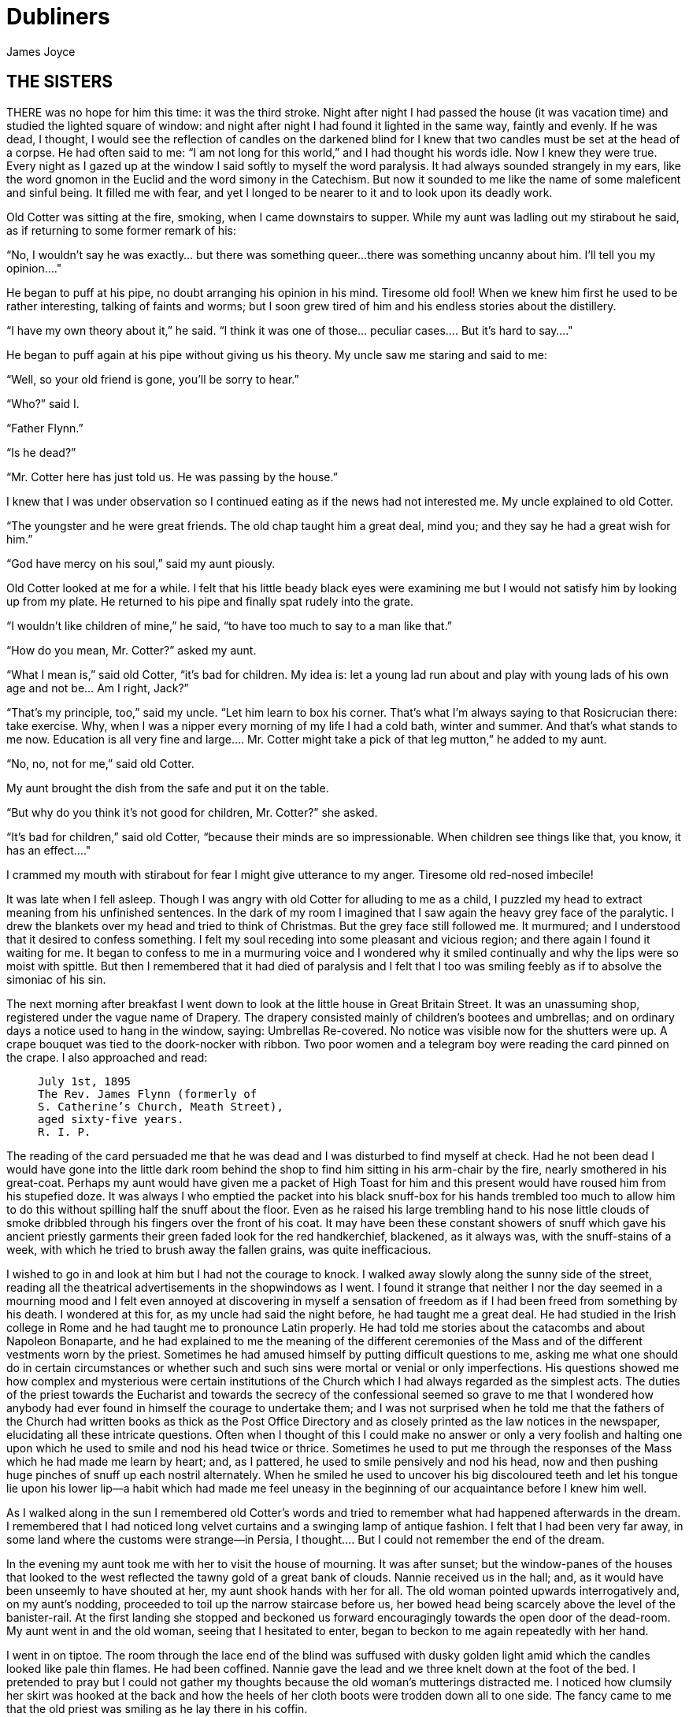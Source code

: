 = Dubliners
James Joyce

:toc:


== THE SISTERS

THERE was no hope for him this time: it was the third stroke. Night
after night I had passed the house (it was vacation time) and studied
the lighted square of window: and night after night I had found it
lighted in the same way, faintly and evenly. If he was dead, I thought,
I would see the reflection of candles on the darkened blind for I knew
that two candles must be set at the head of a corpse. He had often said
to me: “I am not long for this world,” and I had thought his words idle.
Now I knew they were true. Every night as I gazed up at the window
I said softly to myself the word paralysis. It had always sounded
strangely in my ears, like the word gnomon in the Euclid and the word
simony in the Catechism. But now it sounded to me like the name of some
maleficent and sinful being. It filled me with fear, and yet I longed to
be nearer to it and to look upon its deadly work.

Old Cotter was sitting at the fire, smoking, when I came downstairs
to supper. While my aunt was ladling out my stirabout he said, as if
returning to some former remark of his:

“No, I wouldn’t say he was exactly... but there was something queer...
there was something uncanny about him. I’ll tell you my opinion...."

He began to puff at his pipe, no doubt arranging his opinion in his
mind. Tiresome old fool! When we knew him first he used to be rather
interesting, talking of faints and worms; but I soon grew tired of him
and his endless stories about the distillery.

“I have my own theory about it,” he said. “I think it was one of
those... peculiar cases.... But it’s hard to say...."

He began to puff again at his pipe without giving us his theory. My
uncle saw me staring and said to me:

“Well, so your old friend is gone, you’ll be sorry to hear.”

“Who?” said I.

“Father Flynn.”

“Is he dead?”

“Mr. Cotter here has just told us. He was passing by the house.”

I knew that I was under observation so I continued eating as if the news
had not interested me. My uncle explained to old Cotter.

“The youngster and he were great friends. The old chap taught him a
great deal, mind you; and they say he had a great wish for him.”

“God have mercy on his soul,” said my aunt piously.

Old Cotter looked at me for a while. I felt that his little beady black
eyes were examining me but I would not satisfy him by looking up from my
plate. He returned to his pipe and finally spat rudely into the grate.

“I wouldn’t like children of mine,” he said, “to have too much to say to
a man like that.”

“How do you mean, Mr. Cotter?” asked my aunt.

“What I mean is,” said old Cotter, “it’s bad for children. My idea is:
let a young lad run about and play with young lads of his own age and
not be... Am I right, Jack?”

“That’s my principle, too,” said my uncle. “Let him learn to box his
corner. That’s what I’m always saying to that Rosicrucian there: take
exercise. Why, when I was a nipper every morning of my life I had a cold
bath, winter and summer. And that’s what stands to me now. Education
is all very fine and large.... Mr. Cotter might take a pick of that leg
mutton,” he added to my aunt.

“No, no, not for me,” said old Cotter.

My aunt brought the dish from the safe and put it on the table.

“But why do you think it’s not good for children, Mr. Cotter?” she
asked.

“It’s bad for children,” said old Cotter, “because their minds are so
impressionable. When children see things like that, you know, it has an
effect...."

I crammed my mouth with stirabout for fear I might give utterance to my
anger. Tiresome old red-nosed imbecile!

It was late when I fell asleep. Though I was angry with old Cotter for
alluding to me as a child, I puzzled my head to extract meaning from his
unfinished sentences. In the dark of my room I imagined that I saw again
the heavy grey face of the paralytic. I drew the blankets over my head
and tried to think of Christmas. But the grey face still followed me. It
murmured; and I understood that it desired to confess something. I felt
my soul receding into some pleasant and vicious region; and there again
I found it waiting for me. It began to confess to me in a murmuring
voice and I wondered why it smiled continually and why the lips were so
moist with spittle. But then I remembered that it had died of paralysis
and I felt that I too was smiling feebly as if to absolve the simoniac
of his sin.

The next morning after breakfast I went down to look at the little house
in Great Britain Street. It was an unassuming shop, registered under
the vague name of Drapery. The drapery consisted mainly of children’s
bootees and umbrellas; and on ordinary days a notice used to hang in the
window, saying: Umbrellas Re-covered. No notice was visible now for
the shutters were up. A crape bouquet was tied to the doork-nocker with
ribbon. Two poor women and a telegram boy were reading the card pinned
on the crape. I also approached and read:

[quote]
____
    July 1st, 1895
    The Rev. James Flynn (formerly of
    S. Catherine’s Church, Meath Street),
    aged sixty-five years.
    R. I. P.
____

The reading of the card persuaded me that he was dead and I was
disturbed to find myself at check. Had he not been dead I would have
gone into the little dark room behind the shop to find him sitting in
his arm-chair by the fire, nearly smothered in his great-coat. Perhaps
my aunt would have given me a packet of High Toast for him and this
present would have roused him from his stupefied doze. It was always I
who emptied the packet into his black snuff-box for his hands trembled
too much to allow him to do this without spilling half the snuff about
the floor. Even as he raised his large trembling hand to his nose little
clouds of smoke dribbled through his fingers over the front of his coat.
It may have been these constant showers of snuff which gave his ancient
priestly garments their green faded look for the red handkerchief,
blackened, as it always was, with the snuff-stains of a week, with which
he tried to brush away the fallen grains, was quite inefficacious.

I wished to go in and look at him but I had not the courage to knock. I
walked away slowly along the sunny side of the street, reading all the
theatrical advertisements in the shopwindows as I went. I found it
strange that neither I nor the day seemed in a mourning mood and I felt
even annoyed at discovering in myself a sensation of freedom as if I had
been freed from something by his death. I wondered at this for, as my
uncle had said the night before, he had taught me a great deal. He had
studied in the Irish college in Rome and he had taught me to pronounce
Latin properly. He had told me stories about the catacombs and about
Napoleon Bonaparte, and he had explained to me the meaning of the
different ceremonies of the Mass and of the different vestments worn
by the priest. Sometimes he had amused himself by putting difficult
questions to me, asking me what one should do in certain circumstances
or whether such and such sins were mortal or venial or only
imperfections. His questions showed me how complex and mysterious were
certain institutions of the Church which I had always regarded as
the simplest acts. The duties of the priest towards the Eucharist and
towards the secrecy of the confessional seemed so grave to me that I
wondered how anybody had ever found in himself the courage to undertake
them; and I was not surprised when he told me that the fathers of the
Church had written books as thick as the Post Office Directory and as
closely printed as the law notices in the newspaper, elucidating all
these intricate questions. Often when I thought of this I could make
no answer or only a very foolish and halting one upon which he used
to smile and nod his head twice or thrice. Sometimes he used to put me
through the responses of the Mass which he had made me learn by heart;
and, as I pattered, he used to smile pensively and nod his head, now and
then pushing huge pinches of snuff up each nostril alternately. When he
smiled he used to uncover his big discoloured teeth and let his tongue
lie upon his lower lip—a habit which had made me feel uneasy in the
beginning of our acquaintance before I knew him well.

As I walked along in the sun I remembered old Cotter’s words and tried
to remember what had happened afterwards in the dream. I remembered
that I had noticed long velvet curtains and a swinging lamp of antique
fashion. I felt that I had been very far away, in some land where the
customs were strange—in Persia, I thought.... But I could not remember
the end of the dream.

In the evening my aunt took me with her to visit the house of mourning.
It was after sunset; but the window-panes of the houses that looked
to the west reflected the tawny gold of a great bank of clouds. Nannie
received us in the hall; and, as it would have been unseemly to have
shouted at her, my aunt shook hands with her for all. The old woman
pointed upwards interrogatively and, on my aunt’s nodding, proceeded to
toil up the narrow staircase before us, her bowed head being scarcely
above the level of the banister-rail. At the first landing she stopped
and beckoned us forward encouragingly towards the open door of the
dead-room. My aunt went in and the old woman, seeing that I hesitated to
enter, began to beckon to me again repeatedly with her hand.

I went in on tiptoe. The room through the lace end of the blind was
suffused with dusky golden light amid which the candles looked like pale
thin flames. He had been coffined. Nannie gave the lead and we three
knelt down at the foot of the bed. I pretended to pray but I could not
gather my thoughts because the old woman’s mutterings distracted me. I
noticed how clumsily her skirt was hooked at the back and how the heels
of her cloth boots were trodden down all to one side. The fancy came to
me that the old priest was smiling as he lay there in his coffin.

But no. When we rose and went up to the head of the bed I saw that he
was not smiling. There he lay, solemn and copious, vested as for the
altar, his large hands loosely retaining a chalice. His face was very
truculent, grey and massive, with black cavernous nostrils and circled
by a scanty white fur. There was a heavy odour in the room—the flowers.

We blessed ourselves and came away. In the little room downstairs we
found Eliza seated in his arm-chair in state. I groped my way towards my
usual chair in the corner while Nannie went to the sideboard and brought
out a decanter of sherry and some wine-glasses. She set these on the
table and invited us to take a little glass of wine. Then, at her
sister’s bidding, she filled out the sherry into the glasses and passed
them to us. She pressed me to take some cream crackers also but I
declined because I thought I would make too much noise eating them. She
seemed to be somewhat disappointed at my refusal and went over quietly
to the sofa where she sat down behind her sister. No one spoke: we all
gazed at the empty fireplace.

My aunt waited until Eliza sighed and then said:

“Ah, well, he’s gone to a better world.”

Eliza sighed again and bowed her head in assent. My aunt fingered the
stem of her wine-glass before sipping a little.

“Did he... peacefully?” she asked.

“Oh, quite peacefully, ma'am,” said Eliza. “You couldn’t tell when the
breath went out of him. He had a beautiful death, God be praised.”

“And everything...?"

“Father O’Rourke was in with him a Tuesday and anointed him and prepared
him and all.”

“He knew then?”

“He was quite resigned.”

“He looks quite resigned,” said my aunt.

“That’s what the woman we had in to wash him said. She said he just
looked as if he was asleep, he looked that peaceful and resigned. No one
would think he’d make such a beautiful corpse.”

“Yes, indeed,” said my aunt.

She sipped a little more from her glass and said:

“Well, Miss Flynn, at any rate it must be a great comfort for you to
know that you did all you could for him. You were both very kind to him,
I must say.”

Eliza smoothed her dress over her knees.

“Ah, poor James!” she said. “God knows we done all we could, as poor as
we are—we wouldn’t see him want anything while he was in it.”

Nannie had leaned her head against the sofa-pillow and seemed about to
fall asleep.

“There’s poor Nannie,” said Eliza, looking at her, “she’s wore out. All
the work we had, she and me, getting in the woman to wash him and then
laying him out and then the coffin and then arranging about the Mass in
the chapel. Only for Father O’Rourke I don’t know what we’d have done at all.
It was him brought us all them flowers and them two candlesticks out of
the chapel and wrote out the notice for the Freeman’s General and took
charge of all the papers for the cemetery and poor James’s insurance.”

“Wasn’t that good of him?” said my aunt

Eliza closed her eyes and shook her head slowly.

“Ah, there’s no friends like the old friends,” she said, “when all is
said and done, no friends that a body can trust.”

“Indeed, that’s true,” said my aunt. “And I’m sure now that he’s gone to
his eternal reward he won’t forget you and all your kindness to him.”

“Ah, poor James!” said Eliza. “He was no great trouble to us. You
wouldn’t hear him in the house any more than now. Still, I know he’s
gone and all to that...."

“It’s when it’s all over that you’ll miss him,” said my aunt.

“I know that,” said Eliza. “I won’t be bringing him in his cup of
beef-tea any more, nor you, ma'am, sending him his snuff. Ah, poor James!”

She stopped, as if she were communing with the past and then said
shrewdly:

“Mind you, I noticed there was something queer coming over him latterly.
Whenever I’d bring in his soup to him there I’d find him with his
breviary fallen to the floor, lying back in the chair and his mouth
open.”

She laid a finger against her nose and frowned: then she continued:

“But still and all he kept on saying that before the summer was over
he’d go out for a drive one fine day just to see the old house again
where we were all born down in Irishtown and take me and Nannie with
him. If we could only get one of them new-fangled carriages that makes
no noise that Father O’Rourke told him about—them with the rheumatic
wheels—for the day cheap—he said, at Johnny Rush’s over the way there
and drive out the three of us together of a Sunday evening. He had his
mind set on that.... Poor James!”

“The Lord have mercy on his soul!” said my aunt.

Eliza took out her handkerchief and wiped her eyes with it. Then she put
it back again in her pocket and gazed into the empty grate for some time
without speaking.

“He was too scrupulous always,” she said. “The duties of the priesthood
was too much for him. And then his life was, you might say, crossed.”

“Yes,” said my aunt. “He was a disappointed man. You could see that.”

A silence took possession of the little room and, under cover of it, I
approached the table and tasted my sherry and then returned quietly to
my chair in the comer. Eliza seemed to have fallen into a deep revery.
We waited respectfully for her to break the silence: and after a long
pause she said slowly:

“It was that chalice he broke.... That was the beginning of it. Of
course, they say it was all right, that it contained nothing, I mean.
But still.... They say it was the boy’s fault. But poor James was so
nervous, God be merciful to him!”

“And was that it?” said my aunt. “I heard something...."

Eliza nodded.

“That affected his mind,” she said. “After that he began to mope by
himself, talking to no one and wandering about by himself. So one night
he was wanted for to go on a call and they couldn’t find him anywhere.
They looked high up and low down; and still they couldn’t see a sight
of him anywhere. So then the clerk suggested to try the chapel. So
then they got the keys and opened the chapel and the clerk and Father
O’Rourke and another priest that was there brought in a light for to
look for him.... And what do you think but there he was, sitting up by
himself in the dark in his confession-box, wide-awake and laughing-like
softly to himself?”

She stopped suddenly as if to listen. I too listened; but there was no
sound in the house: and I knew that the old priest was lying still in
his coffin as we had seen him, solemn and truculent in death, an idle
chalice on his breast.

Eliza resumed:

“Wide-awake and laughing-like to himself.... So then, of course, when
they saw that, that made them think that there was something gone wrong
with him...."




== AN ENCOUNTER

IT WAS Joe Dillon who introduced the Wild West to us. He had a little
library made up of old numbers of The Union Jack, Pluck and The
Halfpenny Marvel. Every evening after school we met in his back garden
and arranged Indian battles. He and his fat young brother Leo, the
idler, held the loft of the stable while we tried to carry it by storm;
or we fought a pitched battle on the grass. But, however well we fought,
we never won siege or battle and all our bouts ended with Joe Dillon’s
war dance of victory. His parents went to eight-o’clock mass every
morning in Gardiner Street and the peaceful odour of Mrs. Dillon was
prevalent in the hall of the house. But he played too fiercely for us
who were younger and more timid. He looked like some kind of an Indian
when he capered round the garden, an old tea-cosy on his head, beating a
tin with his fist and yelling:

“Ya! yaka, yaka, yaka!”

Everyone was incredulous when it was reported that he had a vocation for
the priesthood. Nevertheless it was true.

A spirit of unruliness diffused itself among us and, under its
influence, differences of culture and constitution were waived. We
banded ourselves together, some boldly, some in jest and some almost in
fear: and of the number of these latter, the reluctant Indians who
were afraid to seem studious or lacking in robustness, I was one. The
adventures related in the literature of the Wild West were remote from
my nature but, at least, they opened doors of escape. I liked better
some American detective stories which were traversed from time to time
by unkempt fierce and beautiful girls. Though there was nothing wrong
in these stories and though their intention was sometimes literary
they were circulated secretly at school. One day when Father Butler was
hearing the four pages of Roman History clumsy Leo Dillon was discovered
with a copy of The Halfpenny Marvel.

“This page or this page? This page Now, Dillon, up! ‘Hardly had the
day'... Go on! What day? ‘Hardly had the day dawned'... Have you studied
it? What have you there in your pocket?”

Everyone’s heart palpitated as Leo Dillon handed up the paper and
everyone assumed an innocent face. Father Butler turned over the pages,
frowning.

“What is this rubbish?” he said. “The Apache Chief! Is this what you
read instead of studying your Roman History? Let me not find any more
of this wretched stuff in this college. The man who wrote it, I suppose,
was some wretched fellow who writes these things for a drink. I’m
surprised at boys like you, educated, reading such stuff. I could
understand it if you were... National School boys. Now, Dillon, I advise
you strongly, get at your work or..."

This rebuke during the sober hours of school paled much of the glory of
the Wild West for me and the confused puffy face of Leo Dillon awakened
one of my consciences. But when the restraining influence of the school
was at a distance I began to hunger again for wild sensations, for the
escape which those chronicles of disorder alone seemed to offer me. The
mimic warfare of the evening became at last as wearisome to me as the
routine of school in the morning because I wanted real adventures to
happen to myself. But real adventures, I reflected, do not happen to
people who remain at home: they must be sought abroad.

The summer holidays were near at hand when I made up my mind to break
out of the weariness of school-life for one day at least. With Leo Dillon
and a boy named Mahony I planned a day’s miching. Each of us saved up
sixpence. We were to meet at ten in the morning on the Canal Bridge.
Mahony’s big sister was to write an excuse for him and Leo Dillon was to
tell his brother to say he was sick. We arranged to go along the Wharf
Road until we came to the ships, then to cross in the ferryboat and walk
out to see the Pigeon House. Leo Dillon was afraid we might meet Father
Butler or someone out of the college; but Mahony asked, very sensibly,
what would Father Butler be doing out at the Pigeon House. We were
reassured: and I brought the first stage of the plot to an end by
collecting sixpence from the other two, at the same time showing them
my own sixpence. When we were making the last arrangements on the eve we
were all vaguely excited. We shook hands, laughing, and Mahony said:

“Till tomorrow, mates!”

That night I slept badly. In the morning I was first-comer to the bridge
as I lived nearest. I hid my books in the long grass near the ashpit at
the end of the garden where nobody ever came and hurried along the canal
bank. It was a mild sunny morning in the first week of June. I sat up
on the coping of the bridge admiring my frail canvas shoes which I had
diligently pipeclayed overnight and watching the docile horses pulling
a tramload of business people up the hill. All the branches of the tall
trees which lined the mall were gay with little light green leaves and
the sunlight slanted through them on to the water. The granite stone of
the bridge was beginning to be warm and I began to pat it with my hands
in time to an air in my head. I was very happy.

When I had been sitting there for five or ten minutes I saw Mahony’s
grey suit approaching. He came up the hill, smiling, and clambered
up beside me on the bridge. While we were waiting he brought out
the catapult which bulged from his inner pocket and explained some
improvements which he had made in it. I asked him why he had brought it
and he told me he had brought it to have some gas with the birds. Mahony
used slang freely, and spoke of Father Butler as Old Bunser. We waited
on for a quarter of an hour more but still there was no sign of Leo
Dillon. Mahony, at last, jumped down and said:

“Come along. I knew Fatty’d funk it.”

“And his sixpence...?” I said.

“That’s forfeit,” said Mahony. “And so much the better for us—a bob and
a tanner instead of a bob.”

We walked along the North Strand Road till we came to the Vitriol Works
and then turned to the right along the Wharf Road. Mahony began to play
the Indian as soon as we were out of public sight. He chased a crowd
of ragged girls, brandishing his unloaded catapult and, when two ragged
boys began, out of chivalry, to fling stones at us, he proposed that we
should charge them. I objected that the boys were too small and so we
walked on, the ragged troop screaming after us: “Swaddlers!
Swaddlers!” thinking that we were Protestants because Mahony, who was
dark-complexioned, wore the silver badge of a cricket club in his cap.
When we came to the Smoothing Iron we arranged a siege; but it was a
failure because you must have at least three. We revenged ourselves on
Leo Dillon by saying what a funk he was and guessing how many he would
get at three o’clock from Mr. Ryan.

We came then near the river. We spent a long time walking about the
noisy streets flanked by high stone walls, watching the working of
cranes and engines and often being shouted at for our immobility by the
drivers of groaning carts. It was noon when we reached the quays and, as
all the labourers seemed to be eating their lunches, we bought two big
currant buns and sat down to eat them on some metal piping beside the
river. We pleased ourselves with the spectacle of Dublin’s commerce—the
barges signalled from far away by their curls of woolly smoke, the brown
fishing fleet beyond Ringsend, the big white sailing-vessel which was
being discharged on the opposite quay. Mahony said it would be right
skit to run away to sea on one of those big ships and even I, looking at
the high masts, saw, or imagined, the geography which had been scantily
dosed to me at school gradually taking substance under my eyes. School
and home seemed to recede from us and their influences upon us seemed to
wane.

We crossed the Liffey in the ferryboat, paying our toll to be
transported in the company of two labourers and a little Jew with a bag.
We were serious to the point of solemnity, but once during the short
voyage our eyes met and we laughed. When we landed we watched the
discharging of the graceful threemaster which we had observed from the
other quay. Some bystander said that she was a Norwegian vessel. I went
to the stern and tried to decipher the legend upon it but, failing to do
so, I came back and examined the foreign sailors to see had any of them
green eyes for I had some confused notion.... The sailors’ eyes were
blue and grey and even black. The only sailor whose eyes could have been
called green was a tall man who amused the crowd on the quay by calling
out cheerfully every time the planks fell:

“All right! All right!”

When we were tired of this sight we wandered slowly into Ringsend. The
day had grown sultry, and in the windows of the grocers’ shops musty
biscuits lay bleaching. We bought some biscuits and chocolate which
we ate sedulously as we wandered through the squalid streets where the
families of the fishermen live. We could find no dairy and so we went
into a huckster’s shop and bought a bottle of raspberry lemonade each.
Refreshed by this, Mahony chased a cat down a lane, but the cat escaped
into a wide field. We both felt rather tired and when we reached the
field we made at once for a sloping bank over the ridge of which we
could see the Dodder.

It was too late and we were too tired to carry out our project of
visiting the Pigeon House. We had to be home before four o’clock lest
our adventure should be discovered. Mahony looked regretfully at his
catapult and I had to suggest going home by train before he regained
any cheerfulness. The sun went in behind some clouds and left us to our
jaded thoughts and the crumbs of our provisions.

There was nobody but ourselves in the field. When we had lain on the
bank for some time without speaking I saw a man approaching from the far
end of the field. I watched him lazily as I chewed one of those green
stems on which girls tell fortunes. He came along by the bank slowly. He
walked with one hand upon his hip and in the other hand he held a stick
with which he tapped the turf lightly. He was shabbily dressed in a suit
of greenish-black and wore what we used to call a jerry hat with a high
crown. He seemed to be fairly old for his moustache was ashen-grey. When
he passed at our feet he glanced up at us quickly and then continued his
way. We followed him with our eyes and saw that when he had gone on for
perhaps fifty paces he turned about and began to retrace his steps. He
walked towards us very slowly, always tapping the ground with his stick,
so slowly that I thought he was looking for something in the grass.

He stopped when he came level with us and bade us good-day. We answered
him and he sat down beside us on the slope slowly and with great care.
He began to talk of the weather, saying that it would be a very hot
summer and adding that the seasons had changed greatly since he was a
boy—a long time ago. He said that the happiest time of one’s life was
undoubtedly one’s school-boy days and that he would give anything to be
young again. While he expressed these sentiments which bored us a little
we kept silent. Then he began to talk of school and of books. He asked
us whether we had read the poetry of Thomas Moore or the works of Sir
Walter Scott and Lord Lytton. I pretended that I had read every book he
mentioned so that in the end he said:

“Ah, I can see you are a bookworm like myself. Now,” he added, pointing
to Mahony who was regarding us with open eyes, “he is different; he goes
in for games.”

He said he had all Sir Walter Scott’s works and all Lord Lytton’s works
at home and never tired of reading them. “Of course,” he said, “there
were some of Lord Lytton’s works which boys couldn’t read.” Mahony asked
why couldn’t boys read them—a question which agitated and pained me
because I was afraid the man would think I was as stupid as Mahony. The
man, however, only smiled. I saw that he had great gaps in his mouth
between his yellow teeth. Then he asked us which of us had the most
sweethearts. Mahony mentioned lightly that he had three totties. The man
asked me how many had I. I answered that I had none. He did not believe
me and said he was sure I must have one. I was silent.

“Tell us,” said Mahony pertly to the man, “how many have you yourself?”

The man smiled as before and said that when he was our age he had lots
of sweethearts.

“Every boy,” he said, “has a little sweetheart.”

His attitude on this point struck me as strangely liberal in a man
of his age. In my heart I thought that what he said about boys and
sweethearts was reasonable. But I disliked the words in his mouth and I
wondered why he shivered once or twice as if he feared something or felt
a sudden chill. As he proceeded I noticed that his accent was good. He
began to speak to us about girls, saying what nice soft hair they had
and how soft their hands were and how all girls were not so good as they
seemed to be if one only knew. There was nothing he liked, he said, so
much as looking at a nice young girl, at her nice white hands and her
beautiful soft hair. He gave me the impression that he was repeating
something which he had learned by heart or that, magnetised by some
words of his own speech, his mind was slowly circling round and round in
the same orbit. At times he spoke as if he were simply alluding to some
fact that everybody knew, and at times he lowered his voice and spoke
mysteriously as if he were telling us something secret which he did not
wish others to overhear. He repeated his phrases over and over again,
varying them and surrounding them with his monotonous voice. I continued
to gaze towards the foot of the slope, listening to him.

After a long while his monologue paused. He stood up slowly, saying
that he had to leave us for a minute or so, a few minutes, and, without
changing the direction of my gaze, I saw him walking slowly away from us
towards the near end of the field. We remained silent when he had gone.
After a silence of a few minutes I heard Mahony exclaim:

“I say! Look what he’s doing!”

As I neither answered nor raised my eyes Mahony exclaimed again:

“I say... He’s a queer old josser!”

“In case he asks us for our names,” I said, “let you be Murphy and I’ll
be Smith.”

We said nothing further to each other. I was still considering whether
I would go away or not when the man came back and sat down beside us
again. Hardly had he sat down when Mahony, catching sight of the cat
which had escaped him, sprang up and pursued her across the field. The
man and I watched the chase. The cat escaped once more and Mahony began
to throw stones at the wall she had escaladed. Desisting from this, he
began to wander about the far end of the field, aimlessly.

After an interval the man spoke to me. He said that my friend was a very
rough boy and asked did he get whipped often at school. I was going to
reply indignantly that we were not National School boys to be whipped,
as he called it; but I remained silent. He began to speak on the subject
of chastising boys. His mind, as if magnetised again by his speech,
seemed to circle slowly round and round its new centre. He said that
when boys were that kind they ought to be whipped and well whipped. When
a boy was rough and unruly there was nothing would do him any good but a
good sound whipping. A slap on the hand or a box on the ear was no good:
what he wanted was to get a nice warm whipping. I was surprised at this
sentiment and involuntarily glanced up at his face. As I did so I met
the gaze of a pair of bottle-green eyes peering at me from under a
twitching forehead. I turned my eyes away again.

The man continued his monologue. He seemed to have forgotten his recent
liberalism. He said that if ever he found a boy talking to girls or
having a girl for a sweetheart he would whip him and whip him; and that
would teach him not to be talking to girls. And if a boy had a girl
for a sweetheart and told lies about it then he would give him such
a whipping as no boy ever got in this world. He said that there was
nothing in this world he would like so well as that. He described to
me how he would whip such a boy as if he were unfolding some elaborate
mystery. He would love that, he said, better than anything in this
world; and his voice, as he led me monotonously through the mystery,
grew almost affectionate and seemed to plead with me that I should
understand him.

I waited till his monologue paused again. Then I stood up abruptly. Lest
I should betray my agitation I delayed a few moments pretending to fix
my shoe properly and then, saying that I was obliged to go, I bade him
good-day. I went up the slope calmly but my heart was beating quickly
with fear that he would seize me by the ankles. When I reached the top
of the slope I turned round and, without looking at him, called loudly
across the field:

“Murphy!”

My voice had an accent of forced bravery in it and I was ashamed of my
paltry stratagem. I had to call the name again before Mahony saw me
and hallooed in answer. How my heart beat as he came running across the
field to me! He ran as if to bring me aid. And I was penitent; for in my
heart I had always despised him a little.


== ARABY

NORTH RICHMOND STREET, being blind, was a quiet street except at the hour
when the Christian Brothers’ School set the boys free. An uninhabited
house of two storeys stood at the blind end, detached from its
neighbours in a square ground The other houses of the street,
conscious of decent lives within them, gazed at one another with brown
imperturbable faces.

The former tenant of our house, a priest, had died in the back
drawing-room. Air, musty from having been long enclosed, hung in all
the rooms, and the waste room behind the kitchen was littered with old
useless papers. Among these I found a few paper-covered books, the pages
of which were curled and damp: The Abbot, by Walter Scott, The Devout
Communicant and The Memoirs of Vidocq. I liked the last best because
its leaves were yellow. The wild garden behind the house contained a
central apple-tree and a few straggling bushes under one of which
I found the late tenant’s rusty bicycle-pump. He had been a very
charitable priest; in his will he had left all his money to institutions
and the furniture of his house to his sister.

When the short days of winter came dusk fell before we had well eaten
our dinners. When we met in the street the houses had grown sombre. The
space of sky above us was the colour of ever-changing violet and towards
it the lamps of the street lifted their feeble lanterns. The cold air
stung us and we played till our bodies glowed. Our shouts echoed in the
silent street. The career of our play brought us through the dark muddy
lanes behind the houses where we ran the gauntlet of the rough tribes
from the cottages, to the back doors of the dark dripping gardens where
odours arose from the ashpits, to the dark odorous stables where a
coachman smoothed and combed the horse or shook music from the buckled
harness. When we returned to the street light from the kitchen windows
had filled the areas. If my uncle was seen turning the corner we hid in
the shadow until we had seen him safely housed. Or if Mangan’s sister
came out on the doorstep to call her brother in to his tea we watched
her from our shadow peer up and down the street. We waited to see
whether she would remain or go in and, if she remained, we left our
shadow and walked up to Mangan’s steps resignedly. She was waiting
for us, her figure defined by the light from the half-opened door. Her
brother always teased her before he obeyed and I stood by the railings
looking at her. Her dress swung as she moved her body and the soft rope
of her hair tossed from side to side.

Every morning I lay on the floor in the front parlour watching her door.
The blind was pulled down to within an inch of the sash so that I could
not be seen. When she came out on the doorstep my heart leaped. I ran
to the hall, seized my books and followed her. I kept her brown figure
always in my eye and, when we came near the point at which our ways
diverged, I quickened my pace and passed her. This happened morning
after morning. I had never spoken to her, except for a few casual words,
and yet her name was like a summons to all my foolish blood.

Her image accompanied me even in places the most hostile to romance. On
Saturday evenings when my aunt went marketing I had to go to carry
some of the parcels. We walked through the flaring streets, jostled
by drunken men and bargaining women, amid the curses of labourers, the
shrill litanies of shop-boys who stood on guard by the barrels of pigs’
cheeks, the nasal chanting of street-singers, who sang a come-all-you
about O’Donovan Rossa, or a ballad about the troubles in our native
land. These noises converged in a single sensation of life for me: I
imagined that I bore my chalice safely through a throng of foes. Her
name sprang to my lips at moments in strange prayers and praises which I
myself did not understand. My eyes were often full of tears (I could not
tell why) and at times a flood from my heart seemed to pour itself out
into my bosom. I thought little of the future. I did not know whether I
would ever speak to her or not or, if I spoke to her, how I could tell
her of my confused adoration. But my body was like a harp and her words
and gestures were like fingers running upon the wires.

One evening I went into the back drawing-room in which the priest had
died. It was a dark rainy evening and there was no sound in the house.
Through one of the broken panes I heard the rain impinge upon the earth,
the fine incessant needles of water playing in the sodden beds. Some
distant lamp or lighted window gleamed below me. I was thankful that I
could see so little. All my senses seemed to desire to veil themselves
and, feeling that I was about to slip from them, I pressed the palms of
my hands together until they trembled, murmuring: “O love! O love!” many
times.

At last she spoke to me. When she addressed the first words to me I was
so confused that I did not know what to answer. She asked me was I going
to Araby. I forgot whether I answered yes or no. It would be a splendid
bazaar, she said;s she would love to go.

“And why can’t you?” I asked.

While she spoke she turned a silver bracelet round and round her wrist.
She could not go, she said, because there would be a retreat that week
in her convent. Her brother and two other boys were fighting for their
caps and I was alone at the railings. She held one of the spikes, bowing
her head towards me. The light from the lamp opposite our door caught
the white curve of her neck, lit up her hair that rested there and,
falling, lit up the hand upon the railing. It fell over one side of her
dress and caught the white border of a petticoat, just visible as she
stood at ease.

“It’s well for you,” she said.

“If I go,” I said, “I will bring you something.”

What innumerable follies laid waste my waking and sleeping thoughts
after that evening! I wished to annihilate the tedious intervening days.
I chafed against the work of school. At night in my bedroom and by day
in the classroom her image came between me and the page I strove to
read. The syllables of the word Araby were called to me through the
silence in which my soul luxuriated and cast an Eastern enchantment over
me. I asked for leave to go to the bazaar on Saturday night. My aunt
was surprised and hoped it was not some Freemason affair. I answered few
questions in class. I watched my master’s face pass from amiability to
sternness; he hoped I was not beginning to idle. I could not call my
wandering thoughts together. I had hardly any patience with the serious
work of life which, now that it stood between me and my desire, seemed
to me child’s play, ugly monotonous child’s play.

On Saturday morning I reminded my uncle that I wished to go to the
bazaar in the evening. He was fussing at the hallstand, looking for the
hat-brush, and answered me curtly:

“Yes, boy, I know.”

As he was in the hall I could not go into the front parlour and lie at
the window. I left the house in bad humour and walked slowly towards the
school. The air was pitilessly raw and already my heart misgave me.

When I came home to dinner my uncle had not yet been home. Still it was
early. I sat staring at the clock for some time and, when its ticking
began to irritate me, I left the room. I mounted the staircase and
gained the upper part of the house. The high cold empty gloomy rooms
liberated me and I went from room to room singing. From the front window
I saw my companions playing below in the street. Their cries reached me
weakened and indistinct and, leaning my forehead against the cool glass,
I looked over at the dark house where she lived. I may have stood
there for an hour, seeing nothing but the brown-clad figure cast by my
imagination, touched discreetly by the lamplight at the curved neck, at
the hand upon the railings and at the border below the dress.

When I came downstairs again I found Mrs. Mercer sitting at the fire.
She was an old garrulous woman, a pawnbroker’s widow, who collected
used stamps for some pious purpose. I had to endure the gossip of the
tea-table. The meal was prolonged beyond an hour and still my uncle did
not come. Mrs. Mercer stood up to go: she was sorry she couldn’t wait
any longer, but it was after eight o’clock and she did not like to be
out late as the night air was bad for her. When she had gone I began to
walk up and down the room, clenching my fists. My aunt said:

“I’m afraid you may put off your bazaar for this night of Our Lord.”

At nine o’clock I heard my uncle’s latchkey in the halldoor. I heard him
talking to himself and heard the hallstand rocking when it had received
the weight of his overcoat. I could interpret these signs. When he was
midway through his dinner I asked him to give me the money to go to the
bazaar. He had forgotten.

“The people are in bed and after their first sleep now,” he said.

I did not smile. My aunt said to him energetically:

“Can’t you give him the money and let him go? You’ve kept him late
enough as it is.”

My uncle said he was very sorry he had forgotten. He said he believed in
the old saying: “All work and no play makes Jack a dull boy.” He asked
me where I was going and, when I had told him a second time he asked me
did I know The Arab’s Farewell to his Steed. When I left the kitchen he
was about to recite the opening lines of the piece to my aunt.

I held a florin tightly in my hand as I strode down Buckingham Street
towards the station. The sight of the streets thronged with buyers and
glaring with gas recalled to me the purpose of my journey. I took my
seat in a third-class carriage of a deserted train. After an intolerable
delay the train moved out of the station slowly. It crept onward among
ruinous houses and over the twinkling river. At Westland Row Station a
crowd of people pressed to the carriage doors; but the porters moved
them back, saying that it was a special train for the bazaar. I remained
alone in the bare carriage. In a few minutes the train drew up beside an
improvised wooden platform. I passed out on to the road and saw by the
lighted dial of a clock that it was ten minutes to ten. In front of me
was a large building which displayed the magical name.

I could not find any sixpenny entrance and, fearing that the bazaar
would be closed, I passed in quickly through a turnstile, handing a
shilling to a weary-looking man. I found myself in a big hall girdled at
half its height by a gallery. Nearly all the stalls were closed and the
greater part of the hall was in darkness. I recognised a silence like
that which pervades a church after a service. I walked into the centre
of the bazaar timidly. A few people were gathered about the stalls which
were still open. Before a curtain, over which the words Cafe Chantant
were written in coloured lamps, two men were counting money on a salver.
I listened to the fall of the coins.

Remembering with difficulty why I had come I went over to one of the
stalls and examined porcelain vases and flowered tea-sets. At the
door of the stall a young lady was talking and laughing with two young
gentlemen. I remarked their English accents and listened vaguely to
their conversation.

“O, I never said such a thing!”

“O, but you did!”

“O, but I didn’t!”

“Didn’t she say that?”

“Yes. I heard her.”

“O, there’s a... fib!”

Observing me the young lady came over and asked me did I wish to buy
anything. The tone of her voice was not encouraging; she seemed to have
spoken to me out of a sense of duty. I looked humbly at the great jars
that stood like eastern guards at either side of the dark entrance to
the stall and murmured:

“No, thank you.”

The young lady changed the position of one of the vases and went back to
the two young men. They began to talk of the same subject. Once or twice
the young lady glanced at me over her shoulder.

I lingered before her stall, though I knew my stay was useless, to make
my interest in her wares seem the more real. Then I turned away slowly
and walked down the middle of the bazaar. I allowed the two pennies to
fall against the sixpence in my pocket. I heard a voice call from one
end of the gallery that the light was out. The upper part of the hall
was now completely dark.

Gazing up into the darkness I saw myself as a creature driven and
derided by vanity; and my eyes burned with anguish and anger.




== EVELINE

SHE sat at the window watching the evening invade the avenue. Her head
was leaned against the window curtains and in her nostrils was the odour
of dusty cretonne. She was tired.

Few people passed. The man out of the last house passed on his way
home; she heard his footsteps clacking along the concrete pavement and
afterwards crunching on the cinder path before the new red houses. One
time there used to be a field there in which they used to play every
evening with other people’s children. Then a man from Belfast bought
the field and built houses in it—not like their little brown houses but
bright brick houses with shining roofs. The children of the avenue used
to play together in that field—the Devines, the Waters, the Dunns,
little Keogh the cripple, she and her brothers and sisters. Ernest,
however, never played: he was too grown up. Her father used often to
hunt them in out of the field with his blackthorn stick; but usually
little Keogh used to keep nix and call out when he saw her father
coming. Still they seemed to have been rather happy then. Her father was
not so bad then; and besides, her mother was alive. That was a long time
ago; she and her brothers and sisters were all grown up; her mother
was dead. Tizzie Dunn was dead, too, and the Waters had gone back to
England. Everything changes. Now she was going to go away like the
others, to leave her home.

Home! She looked round the room, reviewing all its familiar objects
which she had dusted once a week for so many years, wondering where on
earth all the dust came from. Perhaps she would never see again those
familiar objects from which she had never dreamed of being divided.
And yet during all those years she had never found out the name of the
priest whose yellowing photograph hung on the wall above the broken
harmonium beside the coloured print of the promises made to Blessed
Margaret Mary Alacoque. He had been a school friend of her father.
Whenever he showed the photograph to a visitor her father used to pass
it with a casual word:

“He is in Melbourne now.”

She had consented to go away, to leave her home. Was that wise? She
tried to weigh each side of the question. In her home anyway she had
shelter and food; she had those whom she had known all her life about
her. Of course she had to work hard, both in the house and at business.
What would they say of her in the Stores when they found out that she
had run away with a fellow? Say she was a fool, perhaps; and her place
would be filled up by advertisement. Miss Gavan would be glad. She
had always had an edge on her, especially whenever there were people
listening.

“Miss Hill, don’t you see these ladies are waiting?”

“Look lively, Miss Hill, please.”

She would not cry many tears at leaving the Stores.

But in her new home, in a distant unknown country, it would not be like
that. Then she would be married—she, Eveline. People would treat her
with respect then. She would not be treated as her mother had been. Even
now, though she was over nineteen, she sometimes felt herself in danger
of her father’s violence. She knew it was that that had given her the
palpitations. When they were growing up he had never gone for her like
he used to go for Harry and Ernest, because she was a girl; but latterly
he had begun to threaten her and say what he would do to her only for
her dead mother’s sake. And now she had nobody to protect her. Ernest was
dead and Harry, who was in the church decorating business, was nearly
always down somewhere in the country. Besides, the invariable squabble
for money on Saturday nights had begun to weary her unspeakably. She
always gave her entire wages—seven shillings—and Harry always sent up
what he could but the trouble was to get any money from her father.
He said she used to squander the money, that she had no head, that
he wasn’t going to give her his hard-earned money to throw about the
streets, and much more, for he was usually fairly bad of a Saturday night.
In the end he would give her the money and ask her had she any intention
of buying Sunday’s dinner. Then she had to rush out as quickly as she
could and do her marketing, holding her black leather purse tightly in
her hand as she elbowed her way through the crowds and returning home
late under her load of provisions. She had hard work to keep the house
together and to see that the two young children who had been left to her
charge went to school regularly and got their meals regularly. It was
hard work—a hard life—but now that she was about to leave it she did
not find it a wholly undesirable life.

She was about to explore another life with Frank. Frank was very kind,
manly, open-hearted. She was to go away with him by the night-boat to
be his wife and to live with him in Buenos Ayres where he had a home
waiting for her. How well she remembered the first time she had seen
him; he was lodging in a house on the main road where she used to visit.
It seemed a few weeks ago. He was standing at the gate, his peaked cap
pushed back on his head and his hair tumbled forward over a face of
bronze. Then they had come to know each other. He used to meet her
outside the Stores every evening and see her home. He took her to see
The Bohemian Girl and she felt elated as she sat in an unaccustomed part
of the theatre with him. He was awfully fond of music and sang a little.
People knew that they were courting and, when he sang about the lass
that loves a sailor, she always felt pleasantly confused. He used to
call her Poppens out of fun. First of all it had been an excitement for
her to have a fellow and then she had begun to like him. He had tales of
distant countries. He had started as a deck boy at a pound a month on a
ship of the Allan Line going out to Canada. He told her the names of
the ships he had been on and the names of the different services. He had
sailed through the Straits of Magellan and he told her stories of the
terrible Patagonians. He had fallen on his feet in Buenos Ayres, he
said, and had come over to the old country just for a holiday. Of
course, her father had found out the affair and had forbidden her to
have anything to say to him.

“I know these sailor chaps,” he said.

One day he had quarrelled with Frank and after that she had to meet her
lover secretly.

The evening deepened in the avenue. The white of two letters in her lap
grew indistinct. One was to Harry; the other was to her father. Ernest
had been her favourite but she liked Harry too. Her father was becoming
old lately, she noticed; he would miss her. Sometimes he could be very
nice. Not long before, when she had been laid up for a day, he had read
her out a ghost story and made toast for her at the fire. Another day,
when their mother was alive, they had all gone for a picnic to the Hill
of Howth. She remembered her father putting on her mother’s bonnet to
make the children laugh.

Her time was running out but she continued to sit by the window,
leaning her head against the window curtain, inhaling the odour of dusty
cretonne. Down far in the avenue she could hear a street organ playing.
She knew the air. Strange that it should come that very night to remind
her of the promise to her mother, her promise to keep the home together
as long as she could. She remembered the last night of her mother’s
illness; she was again in the close dark room at the other side of the
hall and outside she heard a melancholy air of Italy. The organ-player
had been ordered to go away and given sixpence. She remembered her
father strutting back into the sickroom saying:

“Damned Italians! coming over here!”

As she mused the pitiful vision of her mother’s life laid its spell on
the very quick of her being—that life of commonplace sacrifices closing
in final craziness. She trembled as she heard again her mother’s voice
saying constantly with foolish insistence:

“Derevaun Seraun! Derevaun Seraun!”

She stood up in a sudden impulse of terror. Escape! She must escape!
Frank would save her. He would give her life, perhaps love, too. But she
wanted to live. Why should she be unhappy? She had a right to happiness.
Frank would take her in his arms, fold her in his arms. He would save
her.

She stood among the swaying crowd in the station at the North Wall. He
held her hand and she knew that he was speaking to her, saying something
about the passage over and over again. The station was full of soldiers
with brown baggages. Through the wide doors of the sheds she caught a
glimpse of the black mass of the boat, lying in beside the quay wall,
with illumined portholes. She answered nothing. She felt her cheek pale
and cold and, out of a maze of distress, she prayed to God to direct
her, to show her what was her duty. The boat blew a long mournful
whistle into the mist. If she went, tomorrow she would be on the sea
with Frank, steaming towards Buenos Ayres. Their passage had been
booked. Could she still draw back after all he had done for her? Her
distress awoke a nausea in her body and she kept moving her lips in
silent fervent prayer.

A bell clanged upon her heart. She felt him seize her hand:

“Come!”

All the seas of the world tumbled about her heart. He was drawing her
into them: he would drown her. She gripped with both hands at the iron
railing.

“Come!”

No! No! No! It was impossible. Her hands clutched the iron in frenzy.
Amid the seas she sent a cry of anguish!

“Eveline! Evvy!”

He rushed beyond the barrier and called to her to follow. He was shouted
at to go on but he still called to her. She set her white face to him,
passive, like a helpless animal. Her eyes gave him no sign of love or
farewell or recognition.




== AFTER THE RACE

THE cars came scudding in towards Dublin, running evenly like pellets
in the groove of the Naas Road. At the crest of the hill at Inchicore
sightseers had gathered in clumps to watch the cars careering homeward
and through this channel of poverty and inaction the Continent sped its
wealth and industry. Now and again the clumps of people raised the cheer
of the gratefully oppressed. Their sympathy, however, was for the blue
cars—the cars of their friends, the French.

The French, moreover, were virtual victors. Their team had finished
solidly; they had been placed second and third and the driver of the
winning German car was reported a Belgian. Each blue car, therefore,
received a double measure of welcome as it topped the crest of the hill
and each cheer of welcome was acknowledged with smiles and nods by those
in the car. In one of these trimly built cars was a party of four
young men whose spirits seemed to be at present well above the level
of successful Gallicism: in fact, these four young men were almost
hilarious. They were Charles Segouin, the owner of the car; Andre
Riviere, a young electrician of Canadian birth; a huge Hungarian named
Villona and a neatly groomed young man named Doyle. Segouin was in good
humour because he had unexpectedly received some orders in advance (he
was about to start a motor establishment in Paris) and Riviere was in
good humour because he was to be appointed manager of the establishment;
these two young men (who were cousins) were also in good humour because
of the success of the French cars. Villona was in good humour because he
had had a very satisfactory luncheon; and besides he was an optimist by
nature. The fourth member of the party, however, was too excited to be
genuinely happy.

He was about twenty-six years of age, with a soft, light brown moustache
and rather innocent-looking grey eyes. His father, who had begun life as
an advanced Nationalist, had modified his views early. He had made his
money as a butcher in Kingstown and by opening shops in Dublin and in
the suburbs he had made his money many times over. He had also been
fortunate enough to secure some of the police contracts and in the end
he had become rich enough to be alluded to in the Dublin newspapers as a
merchant prince. He had sent his son to England to be educated in a big
Catholic college and had afterwards sent him to Dublin University to
study law. Jimmy did not study very earnestly and took to bad courses
for a while. He had money and he was popular; and he divided his time
curiously between musical and motoring circles. Then he had been sent
for a term to Cambridge to see a little life. His father, remonstrative,
but covertly proud of the excess, had paid his bills and brought him
home. It was at Cambridge that he had met Segouin. They were not much
more than acquaintances as yet but Jimmy found great pleasure in the
society of one who had seen so much of the world and was reputed to
own some of the biggest hotels in France. Such a person (as his father
agreed) was well worth knowing, even if he had not been the charming
companion he was. Villona was entertaining also—a brilliant
pianist—but, unfortunately, very poor.

The car ran on merrily with its cargo of hilarious youth. The two
cousins sat on the front seat; Jimmy and his Hungarian friend sat
behind. Decidedly Villona was in excellent spirits; he kept up a deep
bass hum of melody for miles of the road. The Frenchmen flung their
laughter and light words over their shoulders and often Jimmy had
to strain forward to catch the quick phrase. This was not altogether
pleasant for him, as he had nearly always to make a deft guess at the
meaning and shout back a suitable answer in the face of a high wind.
Besides Villona’s humming would confuse anybody; the noise of the car,
too.

Rapid motion through space elates one; so does notoriety; so does
the possession of money. These were three good reasons for Jimmy’s
excitement. He had been seen by many of his friends that day in the
company of these Continentals. At the control Segouin had presented him
to one of the French competitors and, in answer to his confused murmur
of compliment, the swarthy face of the driver had disclosed a line of
shining white teeth. It was pleasant after that honour to return to the
profane world of spectators amid nudges and significant looks. Then as
to money—he really had a great sum under his control. Segouin, perhaps,
would not think it a great sum but Jimmy who, in spite of temporary
errors, was at heart the inheritor of solid instincts knew well with
what difficulty it had been got together. This knowledge had previously
kept his bills within the limits of reasonable recklessness, and, if he
had been so conscious of the labour latent in money when there had been
question merely of some freak of the higher intelligence, how much more
so now when he was about to stake the greater part of his substance! It
was a serious thing for him.

Of course, the investment was a good one and Segouin had managed to give
the impression that it was by a favour of friendship the mite of Irish
money was to be included in the capital of the concern. Jimmy had a
respect for his father’s shrewdness in business matters and in this case
it had been his father who had first suggested the investment; money to
be made in the motor business, pots of money. Moreover Segouin had the
unmistakable air of wealth. Jimmy set out to translate into days’ work
that lordly car in which he sat. How smoothly it ran. In what style they
had come careering along the country roads! The journey laid a magical
finger on the genuine pulse of life and gallantly the machinery of human
nerves strove to answer the bounding courses of the swift blue animal.

They drove down Dame Street. The street was busy with unusual
traffic, loud with the horns of motorists and the gongs of impatient
tram-drivers. Near the Bank Segouin drew up and Jimmy and his friend
alighted. A little knot of people collected on the footpath to pay
homage to the snorting motor. The party was to dine together that
evening in Segouin’s hotel and, meanwhile, Jimmy and his friend, who was
staying with him, were to go home to dress. The car steered out slowly
for Grafton Street while the two young men pushed their way through
the knot of gazers. They walked northward with a curious feeling of
disappointment in the exercise, while the city hung its pale globes of
light above them in a haze of summer evening.

In Jimmy’s house this dinner had been pronounced an occasion. A certain
pride mingled with his parents’ trepidation, a certain eagerness, also,
to play fast and loose for the names of great foreign cities have at
least this virtue. Jimmy, too, looked very well when he was dressed and,
as he stood in the hall giving a last equation to the bows of his dress
tie, his father may have felt even commercially satisfied at having
secured for his son qualities often unpurchaseable. His father,
therefore, was unusually friendly with Villona and his manner expressed
a real respect for foreign accomplishments; but this subtlety of his
host was probably lost upon the Hungarian, who was beginning to have a
sharp desire for his dinner.

The dinner was excellent, exquisite. Segouin, Jimmy decided, had a very
refined taste. The party was increased by a young Englishman named Routh
whom Jimmy had seen with Segouin at Cambridge. The young men supped in
a snug room lit by electric candle-lamps. They talked volubly and with
little reserve. Jimmy, whose imagination was kindling, conceived the
lively youth of the Frenchmen twined elegantly upon the firm framework
of the Englishman’s manner. A graceful image of his, he thought, and a
just one. He admired the dexterity with which their host directed the
conversation. The five young men had various tastes and their tongues
had been loosened. Villona, with immense respect, began to discover to
the mildly surprised Englishman the beauties of the English madrigal,
deploring the loss of old instruments. Riviere, not wholly ingenuously,
undertook to explain to Jimmy the triumph of the French mechanicians.
The resonant voice of the Hungarian was about to prevail in ridicule of
the spurious lutes of the romantic painters when Segouin shepherded his
party into politics. Here was congenial ground for all. Jimmy, under
generous influences, felt the buried zeal of his father wake to life
within him: he aroused the torpid Routh at last. The room grew doubly
hot and Segouin’s task grew harder each moment: there was even danger
of personal spite. The alert host at an opportunity lifted his glass
to Humanity and, when the toast had been drunk, he threw open a window
significantly.

That night the city wore the mask of a capital. The five young men
strolled along Stephen’s Green in a faint cloud of aromatic smoke. They
talked loudly and gaily and their cloaks dangled from their shoulders.
The people made way for them. At the corner of Grafton Street a short
fat man was putting two handsome ladies on a car in charge of another
fat man. The car drove off and the short fat man caught sight of the
party.

“Andre.”

“It’s Farley!”

A torrent of talk followed. Farley was an American. No one knew very
well what the talk was about. Villona and Riviere were the noisiest,
but all the men were excited. They got up on a car, squeezing themselves
together amid much laughter. They drove by the crowd, blended now into
soft colours, to a music of merry bells. They took the train at Westland
Row and in a few seconds, as it seemed to Jimmy, they were walking out
of Kingstown Station. The ticket-collector saluted Jimmy; he was an old
man:

“Fine night, sir!”

It was a serene summer night; the harbour lay like a darkened mirror at
their feet. They proceeded towards it with linked arms, singing Cadet
Roussel in chorus, stamping their feet at every:

“Ho! Ho! Hohe, vraiment!”

They got into a rowboat at the slip and made out for the American’s
yacht. There was to be supper, music, cards. Villona said with
conviction:

“It is delightful!”

There was a yacht piano in the cabin. Villona played a waltz for Farley
and Riviere, Farley acting as cavalier and Riviere as lady. Then
an impromptu square dance, the men devising original figures. What
merriment! Jimmy took his part with a will; this was seeing life, at
least. Then Farley got out of breath and cried “Stop!” A man brought in
a light supper, and the young men sat down to it for form’s sake. They
drank, however: it was Bohemian. They drank Ireland, England, France,
Hungary, the United States of America. Jimmy made a speech, a long
speech, Villona saying: “Hear! hear!” whenever there was a pause. There
was a great clapping of hands when he sat down. It must have been a good
speech. Farley clapped him on the back and laughed loudly. What jovial
fellows! What good company they were!

Cards! cards! The table was cleared. Villona returned quietly to his
piano and played voluntaries for them. The other men played game after
game, flinging themselves boldly into the adventure. They drank the
health of the Queen of Hearts and of the Queen of Diamonds. Jimmy felt
obscurely the lack of an audience: the wit was flashing. Play ran very
high and paper began to pass. Jimmy did not know exactly who was
winning but he knew that he was losing. But it was his own fault for
he frequently mistook his cards and the other men had to calculate his
I.O.U.’s for him. They were devils of fellows but he wished they would
stop: it was getting late. Someone gave the toast of the yacht The Belle
of Newport and then someone proposed one great game for a finish.

The piano had stopped; Villona must have gone up on deck. It was a
terrible game. They stopped just before the end of it to drink for
luck. Jimmy understood that the game lay between Routh and Segouin. What
excitement! Jimmy was excited too; he would lose, of course. How much
had he written away? The men rose to their feet to play the last tricks.
talking and gesticulating. Routh won. The cabin shook with the young
men’s cheering and the cards were bundled together. They began then to
gather in what they had won. Farley and Jimmy were the heaviest losers.

He knew that he would regret in the morning but at present he was glad
of the rest, glad of the dark stupor that would cover up his folly. He
leaned his elbows on the table and rested his head between his hands,
counting the beats of his temples. The cabin door opened and he saw the
Hungarian standing in a shaft of grey light:

“Daybreak, gentlemen!”




== TWO GALLANTS

THE grey warm evening of August had descended upon the city and a mild
warm air, a memory of summer, circulated in the streets. The streets,
shuttered for the repose of Sunday, swarmed with a gaily coloured crowd.
Like illumined pearls the lamps shone from the summits of their tall
poles upon the living texture below which, changing shape and hue
unceasingly, sent up into the warm grey evening air an unchanging
unceasing murmur.

Two young men came down the hill of Rutland Square. One of them was just
bringing a long monologue to a close. The other, who walked on the verge
of the path and was at times obliged to step on to the road, owing to
his companion’s rudeness, wore an amused listening face. He was squat
and ruddy. A yachting cap was shoved far back from his forehead and the
narrative to which he listened made constant waves of expression break
forth over his face from the corners of his nose and eyes and mouth.
Little jets of wheezing laughter followed one another out of his
convulsed body. His eyes, twinkling with cunning enjoyment, glanced at
every moment towards his companion’s face. Once or twice he rearranged
the light waterproof which he had slung over one shoulder in toreador
fashion. His breeches, his white rubber shoes and his jauntily slung
waterproof expressed youth. But his figure fell into rotundity at the
waist, his hair was scant and grey and his face, when the waves of
expression had passed over it, had a ravaged look.

When he was quite sure that the narrative had ended he laughed
noiselessly for fully half a minute. Then he said:

“Well!... That takes the biscuit!”

His voice seemed winnowed of vigour; and to enforce his words he added
with humour:

“That takes the solitary, unique, and, if I may so call it, recherche
biscuit!”

He became serious and silent when he had said this. His tongue was tired
for he had been talking all the afternoon in a public-house in Dorset
Street. Most people considered Lenehan a leech but, in spite of this
reputation, his adroitness and eloquence had always prevented his
friends from forming any general policy against him. He had a brave
manner of coming up to a party of them in a bar and of holding himself
nimbly at the borders of the company until he was included in a round.
He was a sporting vagrant armed with a vast stock of stories, limericks
and riddles. He was insensitive to all kinds of discourtesy. No one
knew how he achieved the stern task of living, but his name was vaguely
associated with racing tissues.

“And where did you pick her up, Corley?” he asked.

Corley ran his tongue swiftly along his upper lip.

“One night, man,” he said, “I was going along Dame Street and I spotted
a fine tart under Waterhouse’s clock and said good-night, you know. So
we went for a walk round by the canal and she told me she was a slavey
in a house in Baggot Street. I put my arm round her and squeezed her a
bit that night. Then next Sunday, man, I met her by appointment. We went
out to Donnybrook and I brought her into a field there. She told me she
used to go with a dairyman.... It was fine, man. Cigarettes every night
she’d bring me and paying the tram out and back. And one night she
brought me two bloody fine cigars—O, the real cheese, you know, that
the old fellow used to smoke.... I was afraid, man, she’d get in the
family way. But she’s up to the dodge.”

“Maybe she thinks you’ll marry her,” said Lenehan.

“I told her I was out of a job,” said Corley. “I told her I was in
Pim’s. She doesn’t know my name. I was too hairy to tell her that. But
she thinks I’m a bit of class, you know.”

Lenehan laughed again, noiselessly.

“Of all the good ones ever I heard,” he said, “that emphatically takes
the biscuit.”

Corley’s stride acknowledged the compliment. The swing of his burly body
made his friend execute a few light skips from the path to the roadway
and back again. Corley was the son of an inspector of police and he had
inherited his father’s frame and gait. He walked with his hands by his
sides, holding himself erect and swaying his head from side to side. His
head was large, globular and oily; it sweated in all weathers; and his
large round hat, set upon it sideways, looked like a bulb which had
grown out of another. He always stared straight before him as if he were
on parade and, when he wished to gaze after someone in the street, it
was necessary for him to move his body from the hips. At present he was
about town. Whenever any job was vacant a friend was always ready to
give him the hard word. He was often to be seen walking with policemen
in plain clothes, talking earnestly. He knew the inner side of all
affairs and was fond of delivering final judgments. He spoke without
listening to the speech of his companions. His conversation was mainly
about himself: what he had said to such a person and what such a person
had said to him and what he had said to settle the matter. When he
reported these dialogues he aspirated the first letter of his name after
the manner of Florentines.

Lenehan offered his friend a cigarette. As the two young men walked on
through the crowd Corley occasionally turned to smile at some of the
passing girls but Lenehan’s gaze was fixed on the large faint moon
circled with a double halo. He watched earnestly the passing of the grey
web of twilight across its face. At length he said:

“Well... tell me, Corley, I suppose you’ll be able to pull it off all
right, eh?”

Corley closed one eye expressively as an answer.

“Is she game for that?” asked Lenehan dubiously. “You can never know
women.”

“She’s all right,” said Corley. “I know the way to get around her, man.
She’s a bit gone on me.”

“You’re what I call a gay Lothario,” said Lenehan. “And the proper kind
of a Lothario, too!”

A shade of mockery relieved the servility of his manner. To save himself
he had the habit of leaving his flattery open to the interpretation of
raillery. But Corley had not a subtle mind.

“There’s nothing to touch a good slavey,” he affirmed. “Take my tip for
it.”

“By one who has tried them all,” said Lenehan.

“First I used to go with girls, you know,” said Corley, unbosoming;
“girls off the South Circular. I used to take them out, man, on the
tram somewhere and pay the tram or take them to a band or a play at the
theatre or buy them chocolate and sweets or something that way. I used
to spend money on them right enough,” he added, in a convincing tone, as
if he was conscious of being disbelieved.

But Lenehan could well believe it; he nodded gravely.

“I know that game,” he said, “and it’s a mug’s game.”

“And damn the thing I ever got out of it,” said Corley.

“Ditto here,” said Lenehan.

“Only off of one of them,” said Corley.

He moistened his upper lip by running his tongue along it. The
recollection brightened his eyes. He too gazed at the pale disc of the
moon, now nearly veiled, and seemed to meditate.

“She was... a bit of all right,” he said regretfully.

He was silent again. Then he added:

“She’s on the turf now. I saw her driving down Earl Street one night
with two fellows with her on a car.”

“I suppose that’s your doing,” said Lenehan.

“There was others at her before me,” said Corley philosophically.

This time Lenehan was inclined to disbelieve. He shook his head to and
fro and smiled.

“You know you can’t kid me, Corley,” he said.

“Honest to God!” said Corley. “Didn’t she tell me herself?”

Lenehan made a tragic gesture.

“Base betrayer!” he said.

As they passed along the railings of Trinity College, Lenehan skipped
out into the road and peered up at the clock.

“Twenty after,” he said.

“Time enough,” said Corley. “She’ll be there all right. I always let her
wait a bit.”

Lenehan laughed quietly.

“Ecod! Corley, you know how to take them,” he said.

“I’m up to all their little tricks,” Corley confessed.

“But tell me,” said Lenehan again, “are you sure you can bring it off
all right? You know it’s a ticklish job. They’re damn close on that
point. Eh?... What?”

His bright, small eyes searched his companion’s face for reassurance.
Corley swung his head to and fro as if to toss aside an insistent
insect, and his brows gathered.

“I’ll pull it off,” he said. “Leave it to me, can’t you?”

Lenehan said no more. He did not wish to ruffle his friend’s temper, to
be sent to the devil and told that his advice was not wanted. A little
tact was necessary. But Corley’s brow was soon smooth again. His
thoughts were running another way.

“She’s a fine decent tart,” he said, with appreciation; “that’s what she
is.”

They walked along Nassau Street and then turned into Kildare Street. Not
far from the porch of the club a harpist stood in the roadway, playing
to a little ring of listeners. He plucked at the wires heedlessly,
glancing quickly from time to time at the face of each new-comer and
from time to time, wearily also, at the sky. His harp, too, heedless
that her coverings had fallen about her knees, seemed weary alike of the
eyes of strangers and of her master’s hands. One hand played in the
bass the melody of Silent, O Moyle, while the other hand careered in the
treble after each group of notes. The notes of the air sounded deep and
full.

The two young men walked up the street without speaking, the mournful
music following them. When they reached Stephen’s Green they crossed the
road. Here the noise of trams, the lights and the crowd released them
from their silence.

“There she is!” said Corley.

At the corner of Hume Street a young woman was standing. She wore a blue
dress and a white sailor hat. She stood on the curbstone, swinging a
sunshade in one hand. Lenehan grew lively.

“Let’s have a look at her, Corley,” he said.

Corley glanced sideways at his friend and an unpleasant grin appeared on
his face.

“Are you trying to get inside me?” he asked.

“Damn it!” said Lenehan boldly, “I don’t want an introduction. All I
want is to have a look at her. I’m not going to eat her.”

“O... A look at her?” said Corley, more amiably. “Well... I’ll tell you
what. I’ll go over and talk to her and you can pass by.”

“Right!” said Lenehan.

Corley had already thrown one leg over the chains when Lenehan called
out:

“And after? Where will we meet?”

“Half ten,” answered Corley, bringing over his other leg.

“Where?”

“Corner of Merrion Street. We’ll be coming back.”

“Work it all right now,” said Lenehan in farewell.

Corley did not answer. He sauntered across the road swaying his head
from side to side. His bulk, his easy pace, and the solid sound of his
boots had something of the conqueror in them. He approached the young
woman and, without saluting, began at once to converse with her. She
swung her umbrella more quickly and executed half turns on her heels.
Once or twice when he spoke to her at close quarters she laughed and
bent her head.

Lenehan observed them for a few minutes. Then he walked rapidly along
beside the chains at some distance and crossed the road obliquely. As he
approached Hume Street corner he found the air heavily scented and his
eyes made a swift anxious scrutiny of the young woman’s appearance. She
had her Sunday finery on. Her blue serge skirt was held at the waist by
a belt of black leather. The great silver buckle of her belt seemed to
depress the centre of her body, catching the light stuff of her white
blouse like a clip. She wore a short black jacket with mother-of-pearl
buttons and a ragged black boa. The ends of her tulle collarette had
been carefully disordered and a big bunch of red flowers was pinned
in her bosomm stems upwards. Lenehan’s eyes noted approvingly her stout
short muscular body. Frank rude health glowed in her face, on her fat red
cheeks and in her unabashed blue eyes. Her features were blunt. She had
broad nostrils, a straggling mouth which lay open in a contented leer,
and two projecting front teeth. As he passed Lenehan took off his cap
and, after about ten seconds, Corley returned a salute to the air. This
he did by raising his hand vaguely and pensively changing the angle of
position of his hat.

Lenehan walked as far as the Shelbourne Hotel where he halted and
waited. After waiting for a little time he saw them coming towards him
and, when they turned to the right, he followed them, stepping lightly
in his white shoes, down one side of Merrion Square. As he walked on
slowly, timing his pace to theirs, he watched Corley’s head which turned
at every moment towards the young woman’s face like a big ball revolving
on a pivot. He kept the pair in view until he had seen them climbing the
stairs of the Donnybrook tram; then he turned about and went back the
way he had come.

Now that he was alone his face looked older. His gaiety seemed to
forsake him and, as he came by the railings of the Duke’s Lawn, he
allowed his hand to run along them. The air which the harpist had played
began to control his movements. His softly padded feet played the melody
while his fingers swept a scale of variations idly along the railings
after each group of notes.

He walked listlessly round Stephen’s Green and then down Grafton Street.
Though his eyes took note of many elements of the crowd through which
he passed they did so morosely. He found trivial all that was meant to
charm him and did not answer the glances which invited him to be bold.
He knew that he would have to speak a great deal, to invent and to amuse,
and his brain and throat were too dry for such a task. The problem of
how he could pass the hours till he met Corley again troubled him a
little. He could think of no way of passing them but to keep on walking.
He turned to the left when he came to the corner of Rutland Square and
felt more at ease in the dark quiet street, the sombre look of which
suited his mood. He paused at last before the window of a poor-looking
shop over which the words Refreshment Bar were printed in white letters.
On the glass of the window were two flying inscriptions: Ginger Beer and
Ginger Ale. A cut ham was exposed on a great blue dish while near it
on a plate lay a segment of very light plum-pudding. He eyed this food
earnestly for some time and then, after glancing warily up and down the
street, went into the shop quickly.

He was hungry for, except some biscuits which he had asked two grudging
curates to bring him, he had eaten nothing since breakfast-time. He
sat down at an uncovered wooden table opposite two work-girls and a
mechanic. A slatternly girl waited on him.

“How much is a plate of peas?” he asked.

“Three halfpence, sir,” said the girl.

“Bring me a plate of peas,” he said, “and a bottle of ginger beer.”

He spoke roughly in order to belie his air of gentility for his entry
had been followed by a pause of talk. His face was heated. To appear
natural he pushed his cap back on his head and planted his elbows on the
table. The mechanic and the two work-girls examined him point by point
before resuming their conversation in a subdued voice. The girl brought
him a plate of grocer’s hot peas, seasoned with pepper and vinegar, a
fork and his ginger beer. He ate his food greedily and found it so good
that he made a note of the shop mentally. When he had eaten all the peas
he sipped his ginger beer and sat for some time thinking of Corley’s
adventure. In his imagination he beheld the pair of lovers walking along
some dark road; he heard Corley’s voice in deep energetic gallantries
and saw again the leer of the young woman’s mouth. This vision made
him feel keenly his own poverty of purse and spirit. He was tired
of knocking about, of pulling the devil by the tail, of shifts and
intrigues. He would be thirty-one in November. Would he never get a good
job? Would he never have a home of his own? He thought how pleasant it
would be to have a warm fire to sit by and a good dinner to sit down to.
He had walked the streets long enough with friends and with girls. He
knew what those friends were worth: he knew the girls too. Experience
had embittered his heart against the world. But all hope had not left
him. He felt better after having eaten than he had felt before, less
weary of his life, less vanquished in spirit. He might yet be able to
settle down in some snug corner and live happily if he could only come
across some good simple-minded girl with a little of the ready.

He paid twopence halfpenny to the slatternly girl and went out of the
shop to begin his wandering again. He went into Capel Street and walked
along towards the City Hall. Then he turned into Dame Street. At the
corner of George’s Street he met two friends of his and stopped to
converse with them. He was glad that he could rest from all his walking.
His friends asked him had he seen Corley and what was the latest. He
replied that he had spent the day with Corley. His friends talked
very little. They looked vacantly after some figures in the crowd and
sometimes made a critical remark. One said that he had seen Mac an hour
before in Westmoreland Street. At this Lenehan said that he had been
with Mac the night before in Egan’s. The young man who had seen Mac
in Westmoreland Street asked was it true that Mac had won a bit over
a billiard match. Lenehan did not know: he said that Holohan had stood
them drinks in Egan’s.

He left his friends at a quarter to ten and went up George’s Street.
He turned to the left at the City Markets and walked on into Grafton
Street. The crowd of girls and young men had thinned and on his way
up the street he heard many groups and couples bidding one another
good-night. He went as far as the clock of the College of Surgeons: it
was on the stroke of ten. He set off briskly along the northern side
of the Green hurrying for fear Corley should return too soon. When he
reached the corner of Merrion Street he took his stand in the shadow of
a lamp and brought out one of the cigarettes which he had reserved and
lit it. He leaned against the lamp-post and kept his gaze fixed on the
part from which he expected to see Corley and the young woman return.

His mind became active again. He wondered had Corley managed it
successfully. He wondered if he had asked her yet or if he would leave
it to the last. He suffered all the pangs and thrills of his friend’s
situation as well as those of his own. But the memory of Corley’s slowly
revolving head calmed him somewhat: he was sure Corley would pull it off
all right. All at once the idea struck him that perhaps Corley had seen
her home by another way and given him the slip. His eyes searched the
street: there was no sign of them. Yet it was surely half-an-hour since
he had seen the clock of the College of Surgeons. Would Corley do
a thing like that? He lit his last cigarette and began to smoke it
nervously. He strained his eyes as each tram stopped at the far corner
of the square. They must have gone home by another way. The paper of his
cigarette broke and he flung it into the road with a curse.

Suddenly he saw them coming towards him. He started with delight and,
keeping close to his lamp-post, tried to read the result in their walk.
They were walking quickly, the young woman taking quick short steps,
while Corley kept beside her with his long stride. They did not seem to
be speaking. An intimation of the result pricked him like the point of a
sharp instrument. He knew Corley would fail; he knew it was no go.

They turned down Baggot Street and he followed them at once, taking the
other footpath. When they stopped he stopped too. They talked for a few
moments and then the young woman went down the steps into the area of
a house. Corley remained standing at the edge of the path, a little
distance from the front steps. Some minutes passed. Then the hall-door
was opened slowly and cautiously. A woman came running down the front
steps and coughed. Corley turned and went towards her. His broad figure
hid hers from view for a few seconds and then she reappeared running
up the steps. The door closed on her and Corley began to walk swiftly
towards Stephen’s Green.

Lenehan hurried on in the same direction. Some drops of light rain fell.
He took them as a warning and, glancing back towards the house which the
young woman had entered to see that he was not observed, he ran eagerly
across the road. Anxiety and his swift run made him pant. He called out:

“Hallo, Corley!”

Corley turned his head to see who had called him, and then continued
walking as before. Lenehan ran after him, settling the waterproof on his
shoulders with one hand.

“Hallo, Corley!” he cried again.

He came level with his friend and looked keenly in his face. He could
see nothing there.

“Well?” he said. “Did it come off?”

They had reached the corner of Ely Place. Still without answering,
Corley swerved to the left and went up the side street. His features
were composed in stern calm. Lenehan kept up with his friend, breathing
uneasily. He was baffled and a note of menace pierced through his voice.

“Can’t you tell us?” he said. “Did you try her?”

Corley halted at the first lamp and stared grimly before him. Then
with a grave gesture he extended a hand towards the light and, smiling,
opened it slowly to the gaze of his disciple. A small gold coin shone in
the palm.




== THE BOARDING HOUSE

MRS. MOONEY was a butcher’s daughter. She was a woman who was quite
able to keep things to herself: a determined woman. She had married her
father’s foreman and opened a butcher’s shop near Spring Gardens. But as
soon as his father-in-law was dead Mr. Mooney began to go to the devil.
He drank, plundered the till, ran headlong into debt. It was no use
making him take the pledge: he was sure to break out again a few days
after. By fighting his wife in the presence of customers and by buying
bad meat he ruined his business. One night he went for his wife with the
cleaver and she had to sleep in a neighbour’s house.

After that they lived apart. She went to the priest and got a separation
from him with care of the children. She would give him neither money
nor food nor house-room; and so he was obliged to enlist himself as a
sheriff’s man. He was a shabby stooped little drunkard with a white face
and a white moustache and white eyebrows, pencilled above his little eyes,
which were pink-veined and raw; and all day long he sat in the bailiff’s
room, waiting to be put on a job. Mrs. Mooney, who had taken what
remained of her money out of the butcher business and set up a boarding
house in Hardwicke Street, was a big imposing woman. Her house had a
floating population made up of tourists from Liverpool and the Isle
of Man and, occasionally, artistes from the music halls. Its resident
population was made up of clerks from the city. She governed her house
cunningly and firmly, knew when to give credit, when to be stern and
when to let things pass. All the resident young men spoke of her as The
Madam.


Mrs. Mooney’s young men paid fifteen shillings a week for board and
lodgings (beer or stout at dinner excluded). They shared in common
tastes and occupations and for this reason they were very chummy with
one another. They discussed with one another the chances of favourites
and outsiders. Jack Mooney, the Madam’s son, who was clerk to a
commission agent in Fleet Street, had the reputation of being a hard
case. He was fond of using soldiers’ obscenities: usually he came home
in the small hours. When he met his friends he had always a good one
to tell them and he was always sure to be on to a good thing—that is to
say, a likely horse or a likely artiste. He was also handy with the mits
and sang comic songs. On Sunday nights there would often be a reunion in
Mrs. Mooney’s front drawing-room. The music-hall artistes would oblige;
and Sheridan played waltzes and polkas and vamped accompaniments. Polly
Mooney, the Madam’s daughter, would also sing. She sang:

[verse]
____
           I’m a... naughty girl.
             You needn’t sham:
             You know I am.
____

Polly was a slim girl of nineteen; she had light soft hair and a small
full mouth. Her eyes, which were grey with a shade of green through
them, had a habit of glancing upwards when she spoke with anyone, which
made her look like a little perverse madonna. Mrs. Mooney had first
sent her daughter to be a typist in a corn-factor’s office but, as a
disreputable sheriff’s man used to come every other day to the office,
asking to be allowed to say a word to his daughter, she had taken her
daughter home again and set her to do housework. As Polly was very
lively the intention was to give her the run of the young men. Besides,
young men like to feel that there is a young woman not very far away.
Polly, of course, flirted with the young men but Mrs. Mooney, who was a
shrewd judge, knew that the young men were only passing the time away:
none of them meant business. Things went on so for a long time and Mrs.
Mooney began to think of sending Polly back to typewriting when she
noticed that something was going on between Polly and one of the young
men. She watched the pair and kept her own counsel.

Polly knew that she was being watched, but still her mother’s persistent
silence could not be misunderstood. There had been no open complicity
between mother and daughter, no open understanding but, though people
in the house began to talk of the affair, still Mrs. Mooney did not
intervene. Polly began to grow a little strange in her manner and the
young man was evidently perturbed. At last, when she judged it to be the
right moment, Mrs. Mooney intervened. She dealt with moral problems as a
cleaver deals with meat: and in this case she had made up her mind.

It was a bright Sunday morning of early summer, promising heat, but with
a fresh breeze blowing. All the windows of the boarding house were open
and the lace curtains ballooned gently towards the street beneath the
raised sashes. The belfry of George’s Church sent out constant peals and
worshippers, singly or in groups, traversed the little circus before
the church, revealing their purpose by their self-contained demeanour
no less than by the little volumes in their gloved hands. Breakfast
was over in the boarding house and the table of the breakfast-room was
covered with plates on which lay yellow streaks of eggs with morsels
of bacon-fat and bacon-rind. Mrs. Mooney sat in the straw arm-chair
and watched the servant Mary remove the breakfast things. She made Mary
collect the crusts and pieces of broken bread to help to make Tuesday’s
bread-pudding. When the table was cleared, the broken bread collected,
the sugar and butter safe under lock and key, she began to reconstruct
the interview which she had had the night before with Polly. Things were
as she had suspected: she had been frank in her questions and Polly had
been frank in her answers. Both had been somewhat awkward, of course.
She had been made awkward by her not wishing to receive the news in too
cavalier a fashion or to seem to have connived and Polly had been
made awkward not merely because allusions of that kind always made her
awkward but also because she did not wish it to be thought that in
her wise innocence she had divined the intention behind her mother’s
tolerance.

Mrs. Mooney glanced instinctively at the little gilt clock on the
mantelpiece as soon as she had become aware through her revery that the
bells of George’s Church had stopped ringing. It was seventeen minutes
past eleven: she would have lots of time to have the matter out with Mr.
Doran and then catch short twelve at Marlborough Street. She was sure
she would win. To begin with she had all the weight of social opinion
on her side: she was an outraged mother. She had allowed him to live
beneath her roof, assuming that he was a man of honour, and he had simply
abused her hospitality. He was thirty-four or thirty-five years of age,
so that youth could not be pleaded as his excuse; nor could ignorance
be his excuse since he was a man who had seen something of the world. He
had simply taken advantage of Polly’s youth and inexperience: that was
evident. The question was: What reparation would he make?

There must be reparation made in such cases. It is all very well for
the man: he can go his ways as if nothing had happened, having had his
moment of pleasure, but the girl has to bear the brunt. Some mothers
would be content to patch up such an affair for a sum of money; she had
known cases of it. But she would not do so. For her only one reparation
could make up for the loss of her daughter’s honour: marriage.

She counted all her cards again before sending Mary up to Mr. Doran’s room
to say that she wished to speak with him. She felt sure she would win.
He was a serious young man, not rakish or loud-voiced like the others.
If it had been Mr. Sheridan or Mr. Meade or Bantam Lyons her task would
have been much harder. She did not think he would face publicity. All
the lodgers in the house knew something of the affair; details had been
invented by some. Besides, he had been employed for thirteen years in a
great Catholic wine-merchant’s office and publicity would mean for him,
perhaps, the loss of his job. Whereas if he agreed all might be well.
She knew he had a good screw for one thing and she suspected he had a
bit of stuff put by.

Nearly the half-hour! She stood up and surveyed herself in the
pier-glass. The decisive expression of her great florid face satisfied
her and she thought of some mothers she knew who could not get their
daughters off their hands.

Mr. Doran was very anxious indeed this Sunday morning. He had made two
attempts to shave but his hand had been so unsteady that he had been
obliged to desist. Three days’ reddish beard fringed his jaws and every
two or three minutes a mist gathered on his glasses so that he had
to take them off and polish them with his pocket-handkerchief. The
recollection of his confession of the night before was a cause of acute
pain to him; the priest had drawn out every ridiculous detail of the
affair and in the end had so magnified his sin that he was almost
thankful at being afforded a loophole of reparation. The harm was done.
What could he do now but marry her or run away? He could not brazen it
out. The affair would be sure to be talked of and his employer would
be certain to hear of it. Dublin is such a small city: everyone knows
everyone else’s business. He felt his heart leap warmly in his throat as
he heard in his excited imagination old Mr. Leonard calling out in his
rasping voice: “Send Mr. Doran here, please.”

All his long years of service gone for nothing! All his industry and
diligence thrown away! As a young man he had sown his wild oats, of
course; he had boasted of his free-thinking and denied the existence of
God to his companions in public-houses. But that was all passed and done
with... nearly. He still bought a copy of Reynolds’s Newspaper every
week but he attended to his religious duties and for nine-tenths of the
year lived a regular life. He had money enough to settle down on; it was
not that. But the family would look down on her. First of all there
was her disreputable father and then her mother’s boarding house was
beginning to get a certain fame. He had a notion that he was being had.
He could imagine his friends talking of the affair and laughing. She was
a little vulgar; some times she said “I seen” and “If I had’ve known.”
But what would grammar matter if he really loved her? He could not make
up his mind whether to like her or despise her for what she had done. Of
course he had done it too. His instinct urged him to remain free, not to
marry. Once you are married you are done for, it said.

While he was sitting helplessly on the side of the bed in shirt and
trousers she tapped lightly at his door and entered. She told him all,
that she had made a clean breast of it to her mother and that her mother
would speak with him that morning. She cried and threw her arms round
his neck, saying:

“O Bob! Bob! What am I to do? What am I to do at all?”

She would put an end to herself, she said.

He comforted her feebly, telling her not to cry, that it would be all
right, never fear. He felt against his shirt the agitation of her bosom.

It was not altogether his fault that it had happened. He remembered
well, with the curious patient memory of the celibate, the first casual
caresses her dress, her breath, her fingers had given him. Then late one
night as he was undressing for bed she had tapped at his door, timidly. She
wanted to relight her candle at his for hers had been blown out by a
gust. It was her bath night. She wore a loose open combing-jacket of
printed flannel. Her white instep shone in the opening of her furry
slippers and the blood glowed warmly behind her perfumed skin. From her
hands and wrists too as she lit and steadied her candle a faint perfume
arose.

On nights when he came in very late it was she who warmed up his dinner.
He scarcely knew what he was eating, feeling her beside him alone, at
night, in the sleeping house. And her thoughtfulness! If the night was
anyway cold or wet or windy there was sure to be a little tumbler of
punch ready for him. Perhaps they could be happy together....

They used to go upstairs together on tiptoe, each with a candle, and on
the third landing exchange reluctant good-nights. They used to kiss. He
remembered well her eyes, the touch of her hand and his delirium....

But delirium passes. He echoed her phrase, applying it to himself: “What
am I to do?” The instinct of the celibate warned him to hold back. But
the sin was there; even his sense of honour told him that reparation
must be made for such a sin.

While he was sitting with her on the side of the bed Mary came to the
door and said that the missus wanted to see him in the parlour. He stood
up to put on his coat and waistcoat, more helpless than ever. When he
was dressed he went over to her to comfort her. It would be all right,
never fear. He left her crying on the bed and moaning softly: “O my
God!”

Going down the stairs his glasses became so dimmed with moisture that
he had to take them off and polish them. He longed to ascend through the
roof and fly away to another country where he would never hear again
of his trouble, and yet a force pushed him downstairs step by step.
The implacable faces of his employer and of the Madam stared upon his
discomfiture. On the last flight of stairs he passed Jack Mooney who
was coming up from the pantry nursing two bottles of Bass. They saluted
coldly; and the lover’s eyes rested for a second or two on a thick
bulldog face and a pair of thick short arms. When he reached the foot of
the staircase he glanced up and saw Jack regarding him from the door of
the return-room.

Suddenly he remembered the night when one of the music-hall artistes,
a little blond Londoner, had made a rather free allusion to Polly.
The reunion had been almost broken up on account of Jack’s violence.
Everyone tried to quiet him. The music-hall artiste, a little paler than
usual, kept smiling and saying that there was no harm meant: but Jack
kept shouting at him that if any fellow tried that sort of a game on
with his sister he’d bloody well put his teeth down his throat, so he
would.

Polly sat for a little time on the side of the bed, crying. Then she
dried her eyes and went over to the looking-glass. She dipped the end of
the towel in the water-jug and refreshed her eyes with the cool water.
She looked at herself in profile and readjusted a hairpin above her ear.
Then she went back to the bed again and sat at the foot. She regarded
the pillows for a long time and the sight of them awakened in her mind
secret, amiable memories. She rested the nape of her neck against the
cool iron bed-rail and fell into a reverie. There was no longer any
perturbation visible on her face.

She waited on patiently, almost cheerfully, without alarm, her memories
gradually giving place to hopes and visions of the future. Her hopes and
visions were so intricate that she no longer saw the white pillows
on which her gaze was fixed or remembered that she was waiting for
anything.

At last she heard her mother calling. She started to her feet and ran to
the banisters.

“Polly! Polly!”

“Yes, mamma?”

“Come down, dear. Mr. Doran wants to speak to you.”

Then she remembered what she had been waiting for.




== A LITTLE CLOUD

EIGHT years before he had seen his friend off at the North Wall and
wished him godspeed. Gallaher had got on. You could tell that at once
by his travelled air, his well-cut tweed suit, and fearless accent. Few
fellows had talents like his and fewer still could remain unspoiled
by such success. Gallaher’s heart was in the right place and he had
deserved to win. It was something to have a friend like that.

Little Chandler’s thoughts ever since lunch-time had been of his meeting
with Gallaher, of Gallaher’s invitation and of the great city London
where Gallaher lived. He was called Little Chandler because, though
he was but slightly under the average stature, he gave one the idea
of being a little man. His hands were white and small, his frame was
fragile, his voice was quiet and his manners were refined. He took the
greatest care of his fair silken hair and moustache and used perfume
discreetly on his handkerchief. The half-moons of his nails were perfect
and when he smiled you caught a glimpse of a row of childish white
teeth.

As he sat at his desk in the King’s Inns he thought what changes those
eight years had brought. The friend whom he had known under a shabby and
necessitous guise had become a brilliant figure on the London Press. He
turned often from his tiresome writing to gaze out of the office window.
The glow of a late autumn sunset covered the grass plots and walks. It
cast a shower of kindly golden dust on the untidy nurses and decrepit
old men who drowsed on the benches; it flickered upon all the moving
figures—on the children who ran screaming along the gravel paths and
on everyone who passed through the gardens. He watched the scene and
thought of life; and (as always happened when he thought of life) he
became sad. A gentle melancholy took possession of him. He felt how
useless it was to struggle against fortune, this being the burden of
wisdom which the ages had bequeathed to him.

He remembered the books of poetry upon his shelves at home. He had
bought them in his bachelor days and many an evening, as he sat in the
little room off the hall, he had been tempted to take one down from the
bookshelf and read out something to his wife. But shyness had always
held him back; and so the books had remained on their shelves. At times
he repeated lines to himself and this consoled him.

When his hour had struck he stood up and took leave of his desk and of
his fellow-clerks punctiliously. He emerged from under the feudal
arch of the King’s Inns, a neat modest figure, and walked swiftly down
Henrietta Street. The golden sunset was waning and the air had grown
sharp. A horde of grimy children populated the street. They stood or
ran in the roadway or crawled up the steps before the gaping doors or
squatted like mice upon the thresholds. Little Chandler gave them no
thought. He picked his way deftly through all that minute vermin-like
life and under the shadow of the gaunt spectral mansions in which the
old nobility of Dublin had roystered. No memory of the past touched him,
for his mind was full of a present joy.

He had never been in Corless’s but he knew the value of the name. He
knew that people went there after the theatre to eat oysters and drink
liqueurs; and he had heard that the waiters there spoke French and
German. Walking swiftly by at night he had seen cabs drawn up before the
door and richly dressed ladies, escorted by cavaliers, alight and
enter quickly. They wore noisy dresses and many wraps. Their faces were
powdered and they caught up their dresses, when they touched earth,
like alarmed Atalantas. He had always passed without turning his head
to look. It was his habit to walk swiftly in the street even by day and
whenever he found himself in the city late at night he hurried on his
way apprehensively and excitedly. Sometimes, however, he courted the
causes of his fear. He chose the darkest and narrowest streets and,
as he walked boldly forward, the silence that was spread about his
footsteps troubled him, the wandering, silent figures troubled him; and
at times a sound of low fugitive laughter made him tremble like a leaf.

He turned to the right towards Capel Street. Ignatius Gallaher on the
London Press! Who would have thought it possible eight years before?
Still, now that he reviewed the past, Little Chandler could remember
many signs of future greatness in his friend. People used to say that
Ignatius Gallaher was wild. Of course, he did mix with a rakish set of
fellows at that time, drank freely and borrowed money on all sides.
In the end he had got mixed up in some shady affair, some money
transaction: at least, that was one version of his flight. But nobody
denied him talent. There was always a certain... something in Ignatius
Gallaher that impressed you in spite of yourself. Even when he was out
at elbows and at his wits’ end for money he kept up a bold face. Little
Chandler remembered (and the remembrance brought a slight flush of pride
to his cheek) one of Ignatius Gallaher’s sayings when he was in a tight
corner:

“Half time now, boys,” he used to say light-heartedly. “Where’s my
considering cap?”

That was Ignatius Gallaher all out; and, damn it, you couldn’t but
admire him for it.

Little Chandler quickened his pace. For the first time in his life he
felt himself superior to the people he passed. For the first time his
soul revolted against the dull inelegance of Capel Street. There was no
doubt about it: if you wanted to succeed you had to go away. You could
do nothing in Dublin. As he crossed Grattan Bridge he looked down the
river towards the lower quays and pitied the poor stunted houses. They
seemed to him a band of tramps, huddled together along the riverbanks,
their old coats covered with dust and soot, stupefied by the panorama
of sunset and waiting for the first chill of night bid them arise, shake
themselves and begone. He wondered whether he could write a poem to
express his idea. Perhaps Gallaher might be able to get it into some
London paper for him. Could he write something original? He was not sure
what idea he wished to express but the thought that a poetic moment had
touched him took life within him like an infant hope. He stepped onward
bravely.

Every step brought him nearer to London, farther from his own sober
inartistic life. A light began to tremble on the horizon of his mind. He
was not so old—thirty-two. His temperament might be said to be just
at the point of maturity. There were so many different moods and
impressions that he wished to express in verse. He felt them within him.
He tried weigh to his soul to see if it was a poet’s soul. Melancholy
was the dominant note of his temperament, he thought, but it was a
melancholy tempered by recurrences of faith and resignation and simple
joy. If he could give expression to it in a book of poems perhaps men
would listen. He would never be popular: he saw that. He could not sway
the crowd but he might appeal to a little circle of kindred minds.
The English critics, perhaps, would recognise him as one of the Celtic
school by reason of the melancholy tone of his poems; besides that, he
would put in allusions. He began to invent sentences and phrases from
the notice which his book would get. “Mr. Chandler has the gift of easy
and graceful verse.”... “wistful sadness pervades these poems.”... “The
Celtic note.” It was a pity his name was not more Irish-looking. Perhaps
it would be better to insert his mother’s name before the surname:
Thomas Malone Chandler, or better still: T. Malone Chandler. He would
speak to Gallaher about it.

He pursued his revery so ardently that he passed his street and had
to turn back. As he came near Corless’s his former agitation began to
overmaster him and he halted before the door in indecision. Finally he
opened the door and entered.

The light and noise of the bar held him at the doorways for a few
moments. He looked about him, but his sight was confused by the shining
of many red and green wine-glasses The bar seemed to him to be full
of people and he felt that the people were observing him curiously. He
glanced quickly to right and left (frowning slightly to make his errand
appear serious), but when his sight cleared a little he saw that nobody
had turned to look at him: and there, sure enough, was Ignatius Gallaher
leaning with his back against the counter and his feet planted far
apart.

“Hallo, Tommy, old hero, here you are! What is it to be? What will you
have? I’m taking whisky: better stuff than we get across the water.
Soda? Lithia? No mineral? I’m the same. Spoils the flavour.... Here,
garcon, bring us two halves of malt whisky, like a good fellow.... Well,
and how have you been pulling along since I saw you last? Dear God,
how old we’re getting! Do you see any signs of aging in me—eh, what? A
little grey and thin on the top—what?”

Ignatius Gallaher took off his hat and displayed a large closely cropped
head. His face was heavy, pale and cleanshaven. His eyes, which were of
bluish slate-colour, relieved his unhealthy pallor and shone out plainly
above the vivid orange tie he wore. Between these rival features the
lips appeared very long and shapeless and colourless. He bent his head
and felt with two sympathetic fingers the thin hair at the crown. Little
Chandler shook his head as a denial. Ignatius Galaher put on his hat
again.

“It pulls you down,” he said. “Press life. Always hurry and scurry,
looking for copy and sometimes not finding it: and then, always to have
something new in your stuff. Damn proofs and printers, I say, for a few
days. I’m deuced glad, I can tell you, to get back to the old country.
Does a fellow good, a bit of a holiday. I feel a ton better since I
landed again in dear dirty Dublin.... Here you are, Tommy. Water? Say
when.”

Little Chandler allowed his whisky to be very much diluted.

“You don’t know what’s good for you, my boy,” said Ignatius Gallaher. “I
drink mine neat.”

“I drink very little as a rule,” said Little Chandler modestly. “An odd
half-one or so when I meet any of the old crowd: that’s all.”

“Ah well,” said Ignatius Gallaher, cheerfully, “here’s to us and to old
times and old acquaintance.”

They clinked glasses and drank the toast.

“I met some of the old gang today,” said Ignatius Gallaher. “O’Hara
seems to be in a bad way. What’s he doing?”

“Nothing,” said Little Chandler. “He’s gone to the dogs.”

“But Hogan has a good sit, hasn’t he?”

“Yes; he’s in the Land Commission.”

“I met him one night in London and he seemed to be very flush.... Poor
O’Hara! Boose, I suppose?”

“Other things, too,” said Little Chandler shortly.

Ignatius Gallaher laughed.

“Tommy,” he said, “I see you haven’t changed an atom. You’re the very
same serious person that used to lecture me on Sunday mornings when I
had a sore head and a fur on my tongue. You’d want to knock about a bit
in the world. Have you never been anywhere even for a trip?”

“I’ve been to the Isle of Man,” said Little Chandler.

Ignatius Gallaher laughed.

“The Isle of Man!” he said. “Go to London or Paris: Paris, for choice.
That’d do you good.”

“Have you seen Paris?”

“I should think I have! I’ve knocked about there a little.”

“And is it really so beautiful as they say?” asked Little Chandler.

He sipped a little of his drink while Ignatius Gallaher finished his
boldly.

“Beautiful?” said Ignatius Gallaher, pausing on the word and on the
flavour of his drink. “It’s not so beautiful, you know. Of course, it is
beautiful.... But it’s the life of Paris; that’s the thing. Ah, there’s
no city like Paris for gaiety, movement, excitement...."

Little Chandler finished his whisky and, after some trouble, succeeded
in catching the barman’s eye. He ordered the same again.

“I’ve been to the Moulin Rouge,” Ignatius Gallaher continued when the
barman had removed their glasses, “and I’ve been to all the Bohemian
cafes. Hot stuff! Not for a pious chap like you, Tommy.”

Little Chandler said nothing until the barman returned with two glasses:
then he touched his friend’s glass lightly and reciprocated the former
toast. He was beginning to feel somewhat disillusioned. Gallaher’s
accent and way of expressing himself did not please him. There was
something vulgar in his friend which he had not observed before. But
perhaps it was only the result of living in London amid the bustle and
competition of the Press. The old personal charm was still there under
this new gaudy manner. And, after all, Gallaher had lived, he had seen
the world. Little Chandler looked at his friend enviously.

“Everything in Paris is gay,” said Ignatius Gallaher. “They believe in
enjoying life—and don’t you think they’re right? If you want to enjoy
yourself properly you must go to Paris. And, mind you, they’ve a great
feeling for the Irish there. When they heard I was from Ireland they
were ready to eat me, man.”

Little Chandler took four or five sips from his glass.

“Tell me,” he said, “is it true that Paris is so... immoral as they
say?”

Ignatius Gallaher made a catholic gesture with his right arm.

“Every place is immoral,” he said. “Of course you do find spicy bits in
Paris. Go to one of the students’ balls, for instance. That’s lively, if
you like, when the cocottes begin to let themselves loose. You know what
they are, I suppose?”

“I’ve heard of them,” said Little Chandler.

Ignatius Gallaher drank off his whisky and shook his head.

“Ah,” he said, “you may say what you like. There’s no woman like the
Parisienne—for style, for go.”

“Then it is an immoral city,” said Little Chandler, with timid
insistence—“I mean, compared with London or Dublin?”

“London!” said Ignatius Gallaher. “It’s six of one and half-a-dozen of
the other. You ask Hogan, my boy. I showed him a bit about London when
he was over there. He’d open your eye.... I say, Tommy, don’t make punch
of that whisky: liquor up.”

“No, really...."

“O, come on, another one won’t do you any harm. What is it? The same
again, I suppose?”

“Well... all right.”

“Francois, the same again.... Will you smoke, Tommy?”

Ignatius Gallaher produced his cigar-case. The two friends lit their
cigars and puffed at them in silence until their drinks were served.

“I’ll tell you my opinion,” said Ignatius Gallaher, emerging after some
time from the clouds of smoke in which he had taken refuge, “it’s a rum
world. Talk of immorality! I’ve heard of cases—what am I saying?—I’ve
known them: cases of... immorality...."

Ignatius Gallaher puffed thoughtfully at his cigar and then, in a calm
historian’s tone, he proceeded to sketch for his friend some pictures
of the corruption which was rife abroad. He summarised the vices of many
capitals and seemed inclined to award the palm to Berlin. Some things he
could not vouch for (his friends had told him), but of others he had had
personal experience. He spared neither rank nor caste. He revealed many
of the secrets of religious houses on the Continent and described some
of the practices which were fashionable in high society and ended by
telling, with details, a story about an English duchess—a story which
he knew to be true. Little Chandler was astonished.

“Ah, well,” said Ignatius Gallaher, “here we are in old jog-along Dublin
where nothing is known of such things.”

“How dull you must find it,” said Little Chandler, “after all the other
places you’ve seen!”

“Well,” said Ignatius Gallaher, “it’s a relaxation to come over here,
you know. And, after all, it’s the old country, as they say, isn’t it?
You can’t help having a certain feeling for it. That’s human nature....
But tell me something about yourself. Hogan told me you had... tasted
the joys of connubial bliss. Two years ago, wasn’t it?”

Little Chandler blushed and smiled.

“Yes,” he said. “I was married last May twelve months.”

“I hope it’s not too late in the day to offer my best wishes,” said
Ignatius Gallaher. “I didn’t know your address or I’d have done so at
the time.”

He extended his hand, which Little Chandler took.

“Well, Tommy,” he said, “I wish you and yours every joy in life, old
chap, and tons of money, and may you never die till I shoot you. And
that’s the wish of a sincere friend, an old friend. You know that?”

“I know that,” said Little Chandler.

“Any youngsters?” said Ignatius Gallaher.

Little Chandler blushed again.

“We have one child,” he said.

“Son or daughter?”

“A little boy.”

Ignatius Gallaher slapped his friend sonorously on the back.

“Bravo,” he said, “I wouldn’t doubt you, Tommy.”

Little Chandler smiled, looked confusedly at his glass and bit his lower
lip with three childishly white front teeth.

“I hope you’ll spend an evening with us,” he said, “before you go
back. My wife will be delighted to meet you. We can have a little music
and——"

“Thanks awfully, old chap,” said Ignatius Gallaher, “I’m sorry we didn’t
meet earlier. But I must leave tomorrow night.”

“Tonight, perhaps...?"

“I’m awfully sorry, old man. You see I’m over here with another
fellow, clever young chap he is too, and we arranged to go to a little
card-party. Only for that..."

“O, in that case..."

“But who knows?” said Ignatius Gallaher considerately. “Next year I may
take a little skip over here now that I’ve broken the ice. It’s only a
pleasure deferred.”

“Very well,” said Little Chandler, “the next time you come we must have
an evening together. That’s agreed now, isn’t it?”

“Yes, that’s agreed,” said Ignatius Gallaher. “Next year if I come,
parole d'honneur.”

“And to clinch the bargain,” said Little Chandler, “we’ll just have one
more now.”

Ignatius Gallaher took out a large gold watch and looked at it.

“Is it to be the last?” he said. “Because you know, I have an a.p.”

“O, yes, positively,” said Little Chandler.

“Very well, then,” said Ignatius Gallaher, “let us have another one as a
deoc an doruis—that’s good vernacular for a small whisky, I believe.”

Little Chandler ordered the drinks. The blush which had risen to his
face a few moments before was establishing itself. A trifle made
him blush at any time: and now he felt warm and excited. Three small
whiskies had gone to his head and Gallaher’s strong cigar had confused
his mind, for he was a delicate and abstinent person. The adventure of
meeting Gallaher after eight years, of finding himself with Gallaher
in Corless’s surrounded by lights and noise, of listening to Gallaher’s
stories and of sharing for a brief space Gallaher’s vagrant and
triumphant life, upset the equipoise of his sensitive nature. He felt
acutely the contrast between his own life and his friend’s and it seemed
to him unjust. Gallaher was his inferior in birth and education. He was
sure that he could do something better than his friend had ever done, or
could ever do, something higher than mere tawdry journalism if he only
got the chance. What was it that stood in his way? His unfortunate
timidity! He wished to vindicate himself in some way, to assert his
manhood. He saw behind Gallaher’s refusal of his invitation. Gallaher
was only patronising him by his friendliness just as he was patronising
Ireland by his visit.

The barman brought their drinks. Little Chandler pushed one glass
towards his friend and took up the other boldly.

“Who knows?” he said, as they lifted their glasses. “When you come next
year I may have the pleasure of wishing long life and happiness to Mr.
and Mrs. Ignatius Gallaher.”

Ignatius Gallaher in the act of drinking closed one eye expressively
over the rim of his glass. When he had drunk he smacked his lips
decisively, set down his glass and said:

“No blooming fear of that, my boy. I’m going to have my fling first and
see a bit of life and the world before I put my head in the sack—if I
ever do.”

“Some day you will,” said Little Chandler calmly.

Ignatius Gallaher turned his orange tie and slate-blue eyes full upon
his friend.

“You think so?” he said.

“You’ll put your head in the sack,” repeated Little Chandler stoutly,
“like everyone else if you can find the girl.”

He had slightly emphasised his tone and he was aware that he had
betrayed himself; but, though the colour had heightened in his cheek, he
did not flinch from his friend’s gaze. Ignatius Gallaher watched him for
a few moments and then said:

“If ever it occurs, you may bet your bottom dollar there’ll be no
mooning and spooning about it. I mean to marry money. She’ll have a good
fat account at the bank or she won’t do for me.”

Little Chandler shook his head.

“Why, man alive,” said Ignatius Gallaher, vehemently, “do you know what
it is? I’ve only to say the word and tomorrow I can have the woman
and the cash. You don’t believe it? Well, I know it. There are
hundreds—what am I saying?—thousands of rich Germans and Jews, rotten
with money, that’d only be too glad.... You wait a while my boy. See if
I don’t play my cards properly. When I go about a thing I mean business,
I tell you. You just wait.”

He tossed his glass to his mouth, finished his drink and laughed loudly.
Then he looked thoughtfully before him and said in a calmer tone:

“But I’m in no hurry. They can wait. I don’t fancy tying myself up to
one woman, you know.”

He imitated with his mouth the act of tasting and made a wry face.

“Must get a bit stale, I should think,” he said.

 * * * * *
 
Little Chandler sat in the room off the hall, holding a child in his
arms. To save money they kept no servant but Annie’s young sister Monica
came for an hour or so in the morning and an hour or so in the evening
to help. But Monica had gone home long ago. It was a quarter to nine.
Little Chandler had come home late for tea and, moreover, he had
forgotten to bring Annie home the parcel of coffee from Bewley’s. Of
course she was in a bad humour and gave him short answers. She said she
would do without any tea but when it came near the time at which the
shop at the corner closed she decided to go out herself for a quarter
of a pound of tea and two pounds of sugar. She put the sleeping child
deftly in his arms and said:

“Here. Don’t waken him.”

A little lamp with a white china shade stood upon the table and its
light fell over a photograph which was enclosed in a frame of crumpled
horn. It was Annie’s photograph. Little Chandler looked at it, pausing
at the thin tight lips. She wore the pale blue summer blouse which he
had brought her home as a present one Saturday. It had cost him ten and
elevenpence; but what an agony of nervousness it had cost him! How
he had suffered that day, waiting at the shop door until the shop was
empty, standing at the counter and trying to appear at his ease while
the girl piled ladies’ blouses before him, paying at the desk and
forgetting to take up the odd penny of his change, being called back by
the cashier, and finally, striving to hide his blushes as he left the
shop by examining the parcel to see if it was securely tied. When he
brought the blouse home Annie kissed him and said it was very pretty and
stylish; but when she heard the price she threw the blouse on the table
and said it was a regular swindle to charge ten and elevenpence for it.
At first she wanted to take it back but when she tried it on she was
delighted with it, especially with the make of the sleeves, and kissed
him and said he was very good to think of her.

Hm!...

He looked coldly into the eyes of the photograph and they answered
coldly. Certainly they were pretty and the face itself was pretty. But
he found something mean in it. Why was it so unconscious and ladylike?
The composure of the eyes irritated him. They repelled him and defied
him: there was no passion in them, no rapture. He thought of what
Gallaher had said about rich Jewesses. Those dark Oriental eyes, he
thought, how full they are of passion, of voluptuous longing!... Why had
he married the eyes in the photograph?

He caught himself up at the question and glanced nervously round the
room. He found something mean in the pretty furniture which he had
bought for his house on the hire system. Annie had chosen it herself
and it reminded him of her. It too was prim and pretty. A dull resentment
against his life awoke within him. Could he not escape from his little
house? Was it too late for him to try to live bravely like Gallaher?
Could he go to London? There was the furniture still to be paid for. If
he could only write a book and get it published, that might open the way
for him.

A volume of Byron’s poems lay before him on the table. He opened it
cautiously with his left hand lest he should waken the child and began
to read the first poem in the book:

[verse]
____
     Hushed are the winds and still the evening gloom,
     Not e’en a Zephyr wanders through the grove,
     Whilst I return to view my Margaret’s tomb
     And scatter flowers on the dust I love.
____

He paused. He felt the rhythm of the verse about him in the room.
How melancholy it was! Could he, too, write like that, express the
melancholy of his soul in verse? There were so many things he wanted
to describe: his sensation of a few hours before on Grattan Bridge, for
example. If he could get back again into that mood....

The child awoke and began to cry. He turned from the page and tried to
hush it: but it would not be hushed. He began to rock it to and fro in
his arms but its wailing cry grew keener. He rocked it faster while his
eyes began to read the second stanza:

[verse]
____
    Within this narrow cell reclines her clay,
    That clay where once...
____

It was useless. He couldn’t read. He couldn’t do anything. The wailing
of the child pierced the drum of his ear. It was useless, useless!
He was a prisoner for life. His arms trembled with anger and suddenly
bending to the child’s face he shouted:

“Stop!”

The child stopped for an instant, had a spasm of fright and began to
scream. He jumped up from his chair and walked hastily up and down the
room with the child in his arms. It began to sob piteously, losing its
breath for four or five seconds, and then bursting out anew. The thin
walls of the room echoed the sound. He tried to soothe it but it sobbed
more convulsively. He looked at the contracted and quivering face of
the child and began to be alarmed. He counted seven sobs without a
break between them and caught the child to his breast in fright. If it
died!...

The door was burst open and a young woman ran in, panting.

“What is it? What is it?” she cried.

The child, hearing its mother’s voice, broke out into a paroxysm of
sobbing.

“It’s nothing, Annie... it’s nothing.... He began to cry..."

She flung her parcels on the floor and snatched the child from him.

“What have you done to him?” she cried, glaring into his face.

Little Chandler sustained for one moment the gaze of her eyes and his
heart closed together as he met the hatred in them. He began to stammer:

“It’s nothing.... He... he began to cry.... I couldn’t... I didn’t do
anything.... What?”

Giving no heed to him she began to walk up and down the room, clasping
the child tightly in her arms and murmuring:

“My little man! My little mannie! Was ‘ou frightened, love?... There
now, love! There now!... Lambabaun! Mamma’s little lamb of the world!...
There now!”

Little Chandler felt his cheeks suffused with shame and he stood back
out of the lamplight. He listened while the paroxysm of the child’s
sobbing grew less and less; and tears of remorse started to his eyes.




== COUNTERPARTS

THE bell rang furiously and, when Miss Parker went to the tube, a
furious voice called out in a piercing North of Ireland accent:

“Send Farrington here!”

Miss Parker returned to her machine, saying to a man who was writing at
a desk:

“Mr. Alleyne wants you upstairs.”

The man muttered “Blast him!” under his breath and pushed back his chair
to stand up. When he stood up he was tall and of great bulk. He had a
hanging face, dark wine-coloured, with fair eyebrows and moustache:
his eyes bulged forward slightly and the whites of them were dirty.
He lifted up the counter and, passing by the clients, went out of the
office with a heavy step.

He went heavily upstairs until he came to the second landing, where
a door bore a brass plate with the inscription Mr. Alleyne. Here he
halted, puffing with labour and vexation, and knocked. The shrill voice
cried:

“Come in!”

The man entered Mr. Alleyne’s room. Simultaneously Mr. Alleyne, a little
man wearing gold-rimmed glasses on a cleanshaven face, shot his head up
over a pile of documents. The head itself was so pink and hairless it
seemed like a large egg reposing on the papers. Mr. Alleyne did not lose
a moment:

“Farrington? What is the meaning of this? Why have I always to complain
of you? May I ask you why you haven’t made a copy of that contract
between Bodley and Kirwan? I told you it must be ready by four o’clock.”

“But Mr. Shelley said, sir——"

“Mr. Shelley said, sir.... Kindly attend to what I say and not to
what Mr. Shelley says, sir. You have always some excuse or another for
shirking work. Let me tell you that if the contract is not copied before
this evening I’ll lay the matter before Mr. Crosbie.... Do you hear me
now?”

“Yes, sir.”

“Do you hear me now?... Ay and another little matter! I might as well be
talking to the wall as talking to you. Understand once for all that you
get a half an hour for your lunch and not an hour and a half. How many
courses do you want, I’d like to know.... Do you mind me now?”

“Yes, sir.”

Mr. Alleyne bent his head again upon his pile of papers. The man stared
fixedly at the polished skull which directed the affairs of Crosbie &
Alleyne, gauging its fragility. A spasm of rage gripped his throat for
a few moments and then passed, leaving after it a sharp sensation of
thirst. The man recognised the sensation and felt that he must have a
good night’s drinking. The middle of the month was passed and, if he
could get the copy done in time, Mr. Alleyne might give him an order on
the cashier. He stood still, gazing fixedly at the head upon the pile
of papers. Suddenly Mr. Alleyne began to upset all the papers, searching
for something. Then, as if he had been unaware of the man’s presence
till that moment, he shot up his head again, saying:

“Eh? Are you going to stand there all day? Upon my word, Farrington, you
take things easy!”

“I was waiting to see..."

“Very good, you needn’t wait to see. Go downstairs and do your work.”

The man walked heavily towards the door and, as he went out of the room,
he heard Mr. Alleyne cry after him that if the contract was not copied
by evening Mr. Crosbie would hear of the matter.

He returned to his desk in the lower office and counted the sheets which
remained to be copied. He took up his pen and dipped it in the ink but
he continued to stare stupidly at the last words he had written: In no
case shall the said Bernard Bodley be... The evening was falling and in
a few minutes they would be lighting the gas: then he could write. He
felt that he must slake the thirst in his throat. He stood up from his
desk and, lifting the counter as before, passed out of the office. As he
was passing out the chief clerk looked at him inquiringly.

“It’s all right, Mr. Shelley,” said the man, pointing with his finger to
indicate the objective of his journey.

The chief clerk glanced at the hat-rack, but, seeing the row complete,
offered no remark. As soon as he was on the landing the man pulled
a shepherd’s plaid cap out of his pocket, put it on his head and ran
quickly down the rickety stairs. From the street door he walked on
furtively on the inner side of the path towards the corner and all at
once dived into a doorway. He was now safe in the dark snug of O’Neill’s
shop, and filling up the little window that looked into the bar with his
inflamed face, the colour of dark wine or dark meat, he called out:

“Here, Pat, give us a g.p., like a good fellow.”

The curate brought him a glass of plain porter. The man drank it at a
gulp and asked for a caraway seed. He put his penny on the counter and,
leaving the curate to grope for it in the gloom, retreated out of the
snug as furtively as he had entered it.

Darkness, accompanied by a thick fog, was gaining upon the dusk of
February and the lamps in Eustace Street had been lit. The man went up
by the houses until he reached the door of the office, wondering whether
he could finish his copy in time. On the stairs a moist pungent odour of
perfumes saluted his nose: evidently Miss Delacour had come while he
was out in O’Neill’s. He crammed his cap back again into his pocket and
re-entered the office, assuming an air of absentmindedness.

“Mr. Alleyne has been calling for you,” said the chief clerk severely.
“Where were you?”

The man glanced at the two clients who were standing at the counter as
if to intimate that their presence prevented him from answering. As the
clients were both male the chief clerk allowed himself a laugh.

“I know that game,” he said. “Five times in one day is a little bit...
Well, you better look sharp and get a copy of our correspondence in the
Delacour case for Mr. Alleyne.”

This address in the presence of the public, his run upstairs and the
porter he had gulped down so hastily confused the man and, as he sat
down at his desk to get what was required, he realised how hopeless was
the task of finishing his copy of the contract before half past five.
The dark damp night was coming and he longed to spend it in the bars,
drinking with his friends amid the glare of gas and the clatter of
glasses. He got out the Delacour correspondence and passed out of
the office. He hoped Mr. Alleyne would not discover that the last two
letters were missing.

The moist pungent perfume lay all the way up to Mr. Alleyne’s room. Miss
Delacour was a middle-aged woman of Jewish appearance. Mr. Alleyne was
said to be sweet on her or on her money. She came to the office often
and stayed a long time when she came. She was sitting beside his desk
now in an aroma of perfumes, smoothing the handle of her umbrella and
nodding the great black feather in her hat. Mr. Alleyne had swivelled
his chair round to face her and thrown his right foot jauntily upon
his left knee. The man put the correspondence on the desk and bowed
respectfully but neither Mr. Alleyne nor Miss Delacour took any notice
of his bow. Mr. Alleyne tapped a finger on the correspondence and then
flicked it towards him as if to say: “That’s all right: you can go.”

The man returned to the lower office and sat down again at his desk.
He stared intently at the incomplete phrase: In no case shall the said
Bernard Bodley be... and thought how strange it was that the last three
words began with the same letter. The chief clerk began to hurry Miss
Parker, saying she would never have the letters typed in time for post.
The man listened to the clicking of the machine for a few minutes and
then set to work to finish his copy. But his head was not clear and his
mind wandered away to the glare and rattle of the public-house. It was a
night for hot punches. He struggled on with his copy, but when the clock
struck five he had still fourteen pages to write. Blast it! He couldn’t
finish it in time. He longed to execrate aloud, to bring his fist down
on something violently. He was so enraged that he wrote Bernard Bernard
instead of Bernard Bodley and had to begin again on a clean sheet.

He felt strong enough to clear out the whole office singlehanded. His
body ached to do something, to rush out and revel in violence. All
the indignities of his life enraged him.... Could he ask the cashier
privately for an advance? No, the cashier was no good, no damn good:
he wouldn’t give an advance.... He knew where he would meet the boys:
Leonard and O’Halloran and Nosey Flynn. The barometer of his emotional
nature was set for a spell of riot.

His imagination had so abstracted him that his name was called twice
before he answered. Mr. Alleyne and Miss Delacour were standing outside
the counter and all the clerks had turn round in anticipation of
something. The man got up from his desk. Mr. Alleyne began a tirade of
abuse, saying that two letters were missing. The man answered that he
knew nothing about them, that he had made a faithful copy. The tirade
continued: it was so bitter and violent that the man could hardly
restrain his fist from descending upon the head of the manikin before
him.

“I know nothing about any other two letters,” he said stupidly.

“You—know—nothing. Of course you know nothing,” said Mr. Alleyne.
“Tell me,” he added, glancing first for approval to the lady beside him,
“do you take me for a fool? Do you think me an utter fool?”

The man glanced from the lady’s face to the little egg-shaped head and
back again; and, almost before he was aware of it, his tongue had found
a felicitous moment:

“I don’t think, sir,” he said, “that that’s a fair question to put to
me.”

There was a pause in the very breathing of the clerks. Everyone was
astounded (the author of the witticism no less than his neighbours) and
Miss Delacour, who was a stout amiable person, began to smile broadly.
Mr. Alleyne flushed to the hue of a wild rose and his mouth twitched
with a dwarf’s passion. He shook his fist in the man’s face till it
seemed to vibrate like the knob of some electric machine:

“You impertinent ruffian! You impertinent ruffian! I’ll make short work
of you! Wait till you see! You’ll apologise to me for your impertinence
or you’ll quit the office instanter! You’ll quit this, I’m telling you,
or you’ll apologise to me!”

* * * * *

He stood in a doorway opposite the office watching to see if the cashier
would come out alone. All the clerks passed out and finally the cashier
came out with the chief clerk. It was no use trying to say a word to him
when he was with the chief clerk. The man felt that his position was bad
enough. He had been obliged to offer an abject apology to Mr. Alleyne
for his impertinence but he knew what a hornet’s nest the office would
be for him. He could remember the way in which Mr. Alleyne had hounded
little Peake out of the office in order to make room for his own nephew.
He felt savage and thirsty and revengeful, annoyed with himself and with
everyone else. Mr. Alleyne would never give him an hour’s rest; his life
would be a hell to him. He had made a proper fool of himself this time.
Could he not keep his tongue in his cheek? But they had never pulled
together from the first, he and Mr. Alleyne, ever since the day Mr.
Alleyne had overheard him mimicking his North of Ireland accent to amuse
Higgins and Miss Parker: that had been the beginning of it. He might
have tried Higgins for the money, but sure Higgins never had anything
for himself. A man with two establishments to keep up, of course he
couldn’t....

He felt his great body again aching for the comfort of the public-house.
The fog had begun to chill him and he wondered could he touch Pat in
O’Neill’s. He could not touch him for more than a bob—and a bob was
no use. Yet he must get money somewhere or other: he had spent his
last penny for the g.p. and soon it would be too late for getting money
anywhere. Suddenly, as he was fingering his watch-chain, he thought of
Terry Kelly’s pawn-office in Fleet Street. That was the dart! Why didn’t
he think of it sooner?

He went through the narrow alley of Temple Bar quickly, muttering to
himself that they could all go to hell because he was going to have
a good night of it. The clerk in Terry Kelly’s said A crown! but the
consignor held out for six shillings; and in the end the six shillings
was allowed him literally. He came out of the pawn-office joyfully,
making a little cylinder, of the coins between his thumb and fingers. In
Westmoreland Street the footpaths were crowded with young men and women
returning from business and ragged urchins ran here and there yelling
out the names of the evening editions. The man passed through the crowd,
looking on the spectacle generally with proud satisfaction and staring
masterfully at the office-girls. His head was full of the noises of
tram-gongs and swishing trolleys and his nose already sniffed the
curling fumes of punch. As he walked on he preconsidered the terms in which
he would narrate the incident to the boys:

“So, I just looked at him—coolly, you know, and looked at her. Then I
looked back at him again—taking my time, you know. ‘I don’t think that
that’s a fair question to put to me,’ says I.”

Nosey Flynn was sitting up in his usual corner of Davy Byrne’s and, when
he heard the story, he stood Farrington a half-one, saying it was as
smart a thing as ever he heard. Farrington stood a drink in his turn.
After a while O’Halloran and Paddy Leonard came in and the story was
repeated to them. O’Halloran stood tailors of malt, hot, all round and
told the story of the retort he had made to the chief clerk when he was
in Callan’s of Fownes’s Street; but, as the retort was after the manner
of the liberal shepherds in the eclogues, he had to admit that it was
not as clever as Farrington’s retort. At this Farrington told the boys
to polish off that and have another.

Just as they were naming their poisons who should come in but Higgins!
Of course he had to join in with the others. The men asked him to give
his version of it, and he did so with great vivacity for the sight of
five small hot whiskies was very exhilarating. Everyone roared
laughing when he showed the way in which Mr. Alleyne shook his fist in
Farrington’s face. Then he imitated Farrington, saying, “And here was my
nabs, as cool as you please,” while Farrington looked at the company out
of his heavy dirty eyes, smiling and at times drawing forth stray drops
of liquor from his moustache with the aid of his lower lip.

When that round was over there was a pause. O’Halloran had money but
neither of the other two seemed to have any; so the whole party left
the shop somewhat regretfully. At the corner of Duke Street Higgins and
Nosey Flynn bevelled off to the left while the other three turned back
towards the city. Rain was drizzling down on the cold streets and, when
they reached the Ballast Office, Farrington suggested the Scotch House.
The bar was full of men and loud with the noise of tongues and glasses.
The three men pushed past the whining match-sellers at the door and
formed a little party at the corner of the counter. They began to
exchange stories. Leonard introduced them to a young fellow named
Weathers who was performing at the Tivoli as an acrobat and knockabout
artiste. Farrington stood a drink all round. Weathers said he would take
a small Irish and Apollinaris. Farrington, who had definite notions of
what was what, asked the boys would they have an Apollinaris too;
but the boys told Tim to make theirs hot. The talk became theatrical.
O’Halloran stood a round and then Farrington stood another round,
Weathers protesting that the hospitality was too Irish. He promised to
get them in behind the scenes and introduce them to some nice girls.
O’Halloran said that he and Leonard would go, but that Farrington
wouldn’t go because he was a married man; and Farrington’s heavy dirty
eyes leered at the company in token that he understood he was being
chaffed. Weathers made them all have just one little tincture at his
expense and promised to meet them later on at Mulligan’s in Poolbeg
Street.

When the Scotch House closed they went round to Mulligan’s. They went
into the parlour at the back and O’Halloran ordered small hot specials
all round. They were all beginning to feel mellow. Farrington was just
standing another round when Weathers came back. Much to Farrington’s
relief he drank a glass of bitter this time. Funds were getting low but
they had enough to keep them going. Presently two young women with big
hats and a young man in a check suit came in and sat at a table close
by. Weathers saluted them and told the company that they were out of the
Tivoli. Farrington’s eyes wandered at every moment in the direction of
one of the young women. There was something striking in her appearance.
An immense scarf of peacock-blue muslin was wound round her hat and
knotted in a great bow under her chin; and she wore bright yellow
gloves, reaching to the elbow. Farrington gazed admiringly at the plump
arm which she moved very often and with much grace; and when, after a
little time, she answered his gaze he admired still more her large dark
brown eyes. The oblique staring expression in them fascinated him. She
glanced at him once or twice and, when the party was leaving the room,
she brushed against his chair and said “O, pardon!” in a London accent.
He watched her leave the room in the hope that she would look back at
him, but he was disappointed. He cursed his want of money and cursed all
the rounds he had stood, particularly all the whiskies and Apolinaris
which he had stood to Weathers. If there was one thing that he hated it
was a sponge. He was so angry that he lost count of the conversation of
his friends.

When Paddy Leonard called him he found that they were talking about
feats of strength. Weathers was showing his biceps muscle to the company
and boasting so much that the other two had called on Farrington to
uphold the national honour. Farrington pulled up his sleeve accordingly
and showed his biceps muscle to the company. The two arms were examined
and compared and finally it was agreed to have a trial of strength. The
table was cleared and the two men rested their elbows on it, clasping
hands. When Paddy Leonard said “Go!” each was to try to bring down
the other’s hand on to the table. Farrington looked very serious and
determined.

The trial began. After about thirty seconds Weathers brought his
opponent’s hand slowly down on to the table. Farrington’s dark
wine-coloured face flushed darker still with anger and humiliation at
having been defeated by such a stripling.

“You’re not to put the weight of your body behind it. Play fair,” he
said.

“Who’s not playing fair?” said the other.

“Come on again. The two best out of three.”

The trial began again. The veins stood out on Farrington’s forehead,
and the pallor of Weathers’ complexion changed to peony. Their hands
and arms trembled under the stress. After a long struggle Weathers again
brought his opponent’s hand slowly on to the table. There was a murmur
of applause from the spectators. The curate, who was standing beside
the table, nodded his red head towards the victor and said with stupid
familiarity:

“Ah! that’s the knack!”

“What the hell do you know about it?” said Farrington fiercely, turning
on the man. “What do you put in your gab for?”

“Sh, sh!” said O’Halloran, observing the violent expression of
Farrington’s face. “Pony up, boys. We’ll have just one little smahan
more and then we’ll be off.”


A very sullen-faced man stood at the corner of O’Connell Bridge
waiting for the little Sandymount tram to take him home. He was full
of smouldering anger and revengefulness. He felt humiliated and
discontented; he did not even feel drunk; and he had only twopence in
his pocket. He cursed everything. He had done for himself in the office,
pawned his watch, spent all his money; and he had not even got drunk.
He began to feel thirsty again and he longed to be back again in the hot
reeking public-house. He had lost his reputation as a strong man, having
been defeated twice by a mere boy. His heart swelled with fury and, when
he thought of the woman in the big hat who had brushed against him and
said Pardon! his fury nearly choked him.

His tram let him down at Shelbourne Road and he steered his great body
along in the shadow of the wall of the barracks. He loathed returning
to his home. When he went in by the side-door he found the kitchen empty
and the kitchen fire nearly out. He bawled upstairs:

“Ada! Ada!”

His wife was a little sharp-faced woman who bullied her husband when
he was sober and was bullied by him when he was drunk. They had five
children. A little boy came running down the stairs.

“Who is that?” said the man, peering through the darkness.

“Me, pa.”

“Who are you? Charlie?”

“No, pa. Tom.”

“Where’s your mother?”

“She’s out at the chapel.”

“That’s right.... Did she think of leaving any dinner for me?”

“Yes, pa. I—”

“Light the lamp. What do you mean by having the place in darkness? Are
the other children in bed?”

The man sat down heavily on one of the chairs while the little boy
lit the lamp. He began to mimic his son’s flat accent, saying half to
himself: “At the chapel. At the chapel, if you please!” When the lamp
was lit he banged his fist on the table and shouted:

“What’s for my dinner?”

“I’m going... to cook it, pa,” said the little boy.

The man jumped up furiously and pointed to the fire.

“On that fire! You let the fire out! By God, I’ll teach you to do that
again!”

He took a step to the door and seized the walking-stick which was
standing behind it.

“I’ll teach you to let the fire out!” he said, rolling up his sleeve in
order to give his arm free play.

The little boy cried “O, pa!” and ran whimpering round the table, but
the man followed him and caught him by the coat. The little boy looked
about him wildly but, seeing no way of escape, fell upon his knees.

“Now, you’ll let the fire out the next time!” said the man striking at
him vigorously with the stick. “Take that, you little whelp!”

The boy uttered a squeal of pain as the stick cut his thigh. He clasped
his hands together in the air and his voice shook with fright.

“O, pa!” he cried. “Don’t beat me, pa! And I’ll... I’ll say a Hail Mary
for you.... I’ll say a Hail Mary for you, pa, if you don’t beat me....
I’ll say a Hail Mary...."




== CLAY

THE matron had given her leave to go out as soon as the women’s tea was
over and Maria looked forward to her evening out. The kitchen was
spick and span: the cook said you could see yourself in the big copper
boilers. The fire was nice and bright and on one of the side-tables were
four very big barmbracks. These barmbracks seemed uncut; but if you went
closer you would see that they had been cut into long thick even slices
and were ready to be handed round at tea. Maria had cut them herself.

Maria was a very, very small person indeed but she had a very long
nose and a very long chin. She talked a little through her nose, always
soothingly: “Yes, my dear,” and “No, my dear.” She was always sent for
when the women quarrelled over their tubs and always succeeded in making
peace. One day the matron had said to her:

“Maria, you are a veritable peace-maker!”

And the sub-matron and two of the Board ladies had heard the compliment.
And Ginger Mooney was always saying what she wouldn’t do to the dummy
who had charge of the irons if it wasn’t for Maria. Everyone was so fond
of Maria.

The women would have their tea at six o’clock and she would be able to
get away before seven. From Ballsbridge to the Pillar, twenty minutes;
from the Pillar to Drumcondra, twenty minutes; and twenty minutes to buy
the things. She would be there before eight. She took out her purse with
the silver clasps and read again the words A Present from Belfast. She
was very fond of that purse because Joe had brought it to her five years
before when he and Alphy had gone to Belfast on a Whit-Monday trip. In
the purse were two half-crowns and some coppers. She would have five
shillings clear after paying tram fare. What a nice evening they would
have, all the children singing! Only she hoped that Joe wouldn’t come in
drunk. He was so different when he took any drink.

Often he had wanted her to go and live with them; but she would have
felt herself in the way (though Joe’s wife was ever so nice with her)
and she had become accustomed to the life of the laundry. Joe was a good
fellow. She had nursed him and Alphy too; and Joe used often say:

“Mamma is mamma but Maria is my proper mother.”

After the break-up at home the boys had got her that position in the
Dublin by Lamplight laundry, and she liked it. She used to have such
a bad opinion of Protestants but now she thought they were very nice
people, a little quiet and serious, but still very nice people to live
with. Then she had her plants in the conservatory and she liked looking
after them. She had lovely ferns and wax-plants and, whenever anyone
came to visit her, she always gave the visitor one or two slips from
her conservatory. There was one thing she didn’t like and that was the
tracts on the walks; but the matron was such a nice person to deal with,
so genteel.

When the cook told her everything was ready she went into the women’s
room and began to pull the big bell. In a few minutes the women began
to come in by twos and threes, wiping their steaming hands in their
petticoats and pulling down the sleeves of their blouses over their red
steaming arms. They settled down before their huge mugs which the cook
and the dummy filled up with hot tea, already mixed with milk and sugar
in huge tin cans. Maria superintended the distribution of the barmbrack
and saw that every woman got her four slices. There was a great deal of
laughing and joking during the meal. Lizzie Fleming said Maria was sure
to get the ring and, though Fleming had said that for so many Hallow
Eves, Maria had to laugh and say she didn’t want any ring or man either;
and when she laughed her grey-green eyes sparkled with disappointed
shyness and the tip of her nose nearly met the tip of her chin. Then
Ginger Mooney lifted her mug of tea and proposed Maria’s health while
all the other women clattered with their mugs on the table, and said she
was sorry she hadn’t a sup of porter to drink it in. And Maria laughed
again till the tip of her nose nearly met the tip of her chin and till
her minute body nearly shook itself asunder because she knew that Mooney
meant well though, of course, she had the notions of a common woman.

But wasn’t Maria glad when the women had finished their tea and the cook
and the dummy had begun to clear away the tea-things! She went into
her little bedroom and, remembering that the next morning was a mass
morning, changed the hand of the alarm from seven to six. Then she took
off her working skirt and her house-boots and laid her best skirt out on
the bed and her tiny dress-boots beside the foot of the bed. She changed
her blouse too and, as she stood before the mirror, she thought of how
she used to dress for mass on Sunday morning when she was a young girl;
and she looked with quaint affection at the diminutive body which she
had so often adorned. In spite of its years she found it a nice tidy
little body.

When she got outside the streets were shining with rain and she was glad
of her old brown waterproof. The tram was full and she had to sit on the
little stool at the end of the car, facing all the people, with her toes
barely touching the floor. She arranged in her mind all she was going to
do and thought how much better it was to be independent and to have your
own money in your pocket. She hoped they would have a nice evening. She
was sure they would but she could not help thinking what a pity it was
Alphy and Joe were not speaking. They were always falling out now but
when they were boys together they used to be the best of friends: but
such was life.

She got out of her tram at the Pillar and ferreted her way quickly among
the crowds. She went into Downes’s cake-shop but the shop was so full of
people that it was a long time before she could get herself attended
to. She bought a dozen of mixed penny cakes, and at last came out of the
shop laden with a big bag. Then she thought what else would she buy: she
wanted to buy something really nice. They would be sure to have plenty
of apples and nuts. It was hard to know what to buy and all she could
think of was cake. She decided to buy some plumcake but Downes’s
plumcake had not enough almond icing on top of it so she went over to
a shop in Henry Street. Here she was a long time in suiting herself and
the stylish young lady behind the counter, who was evidently a little
annoyed by her, asked her was it wedding-cake she wanted to buy. That
made Maria blush and smile at the young lady; but the young lady took it
all very seriously and finally cut a thick slice of plumcake, parcelled
it up and said:

“Two-and-four, please.”

She thought she would have to stand in the Drumcondra tram because none
of the young men seemed to notice her but an elderly gentleman made room
for her. He was a stout gentleman and he wore a brown hard hat; he had
a square red face and a greyish moustache. Maria thought he was a
colonel-looking gentleman and she reflected how much more polite he was
than the young men who simply stared straight before them. The gentleman
began to chat with her about Hallow Eve and the rainy weather. He
supposed the bag was full of good things for the little ones and said
it was only right that the youngsters should enjoy themselves while they
were young. Maria agreed with him and favoured him with demure nods and
hems. He was very nice with her, and when she was getting out at the
Canal Bridge she thanked him and bowed, and he bowed to her and raised
his hat and smiled agreeably, and while she was going up along the
terrace, bending her tiny head under the rain, she thought how easy it
was to know a gentleman even when he has a drop taken.

Everybody said: “O, here’s Maria!” when she came to Joe’s house. Joe was
there, having come home from business, and all the children had their
Sunday dresses on. There were two big girls in from next door and games
were going on. Maria gave the bag of cakes to the eldest boy, Alphy, to
divide and Mrs. Donnelly said it was too good of her to bring such a big
bag of cakes and made all the children say:

“Thanks, Maria.”

But Maria said she had brought something special for papa and mamma,
something they would be sure to like, and she began to look for her
plumcake. She tried in Downes’s bag and then in the pockets of her
waterproof and then on the hallstand but nowhere could she find it.
Then she asked all the children had any of them eaten it—by mistake, of
course—but the children all said no and looked as if they did not like
to eat cakes if they were to be accused of stealing. Everybody had a
solution for the mystery and Mrs. Donnelly said it was plain that Maria
had left it behind her in the tram. Maria, remembering how confused the
gentleman with the greyish moustache had made her, coloured with shame
and vexation and disappointment. At the thought of the failure of her
little surprise and of the two and fourpence she had thrown away for
nothing she nearly cried outright.

But Joe said it didn’t matter and made her sit down by the fire. He
was very nice with her. He told her all that went on in his office,
repeating for her a smart answer which he had made to the manager. Maria
did not understand why Joe laughed so much over the answer he had made
but she said that the manager must have been a very overbearing person
to deal with. Joe said he wasn’t so bad when you knew how to take him,
that he was a decent sort so long as you didn’t rub him the wrong way.
Mrs. Donnelly played the piano for the children and they danced and
sang. Then the two next-door girls handed round the nuts. Nobody could
find the nutcrackers and Joe was nearly getting cross over it and asked
how did they expect Maria to crack nuts without a nutcracker. But Maria
said she didn’t like nuts and that they weren’t to bother about her.
Then Joe asked would she take a bottle of stout and Mrs. Donnelly said
there was port wine too in the house if she would prefer that. Maria
said she would rather they didn’t ask her to take anything: but Joe
insisted.

So Maria let him have his way and they sat by the fire talking over old
times and Maria thought she would put in a good word for Alphy. But Joe
cried that God might strike him stone dead if ever he spoke a word to
his brother again and Maria said she was sorry she had mentioned the
matter. Mrs. Donnelly told her husband it was a great shame for him to
speak that way of his own flesh and blood but Joe said that Alphy was no
brother of his and there was nearly being a row on the head of it. But
Joe said he would not lose his temper on account of the night it was
and asked his wife to open some more stout. The two next-door girls
had arranged some Hallow Eve games and soon everything was merry again.
Maria was delighted to see the children so merry and Joe and his wife in
such good spirits. The next-door girls put some saucers on the table
and then led the children up to the table, blindfold. One got the
prayer-book and the other three got the water; and when one of the
next-door girls got the ring Mrs. Donnelly shook her finger at the
blushing girl as much as to say: O, I know all about it! They insisted
then on blindfolding Maria and leading her up to the table to see
what she would get; and, while they were putting on the bandage, Maria
laughed and laughed again till the tip of her nose nearly met the tip of
her chin.

They led her up to the table amid laughing and joking and she put her
hand out in the air as she was told to do. She moved her hand about here
and there in the air and descended on one of the saucers. She felt a
soft wet substance with her fingers and was surprised that nobody spoke
or took off her bandage. There was a pause for a few seconds; and then
a great deal of scuffling and whispering. Somebody said something about
the garden, and at last Mrs. Donnelly said something very cross to one
of the next-door girls and told her to throw it out at once: that was no
play. Maria understood that it was wrong that time and so she had to do
it over again: and this time she got the prayer-book.

After that Mrs. Donnelly played Miss McCloud’s Reel for the children
and Joe made Maria take a glass of wine. Soon they were all quite merry
again and Mrs. Donnelly said Maria would enter a convent before the year
was out because she had got the prayer-book. Maria had never seen Joe
so nice to her as he was that night, so full of pleasant talk and
reminiscences. She said they were all very good to her.

At last the children grew tired and sleepy and Joe asked Maria would she
not sing some little song before she went, one of the old songs. Mrs.
Donnelly said “Do, please, Maria!” and so Maria had to get up and stand
beside the piano. Mrs. Donnelly bade the children be quiet and listen
to Maria’s song. Then she played the prelude and said “Now, Maria!” and
Maria, blushing very much began to sing in a tiny quavering voice. She
sang I Dreamt that I Dwelt, and when she came to the second verse she
sang again:

[verse]
____
            I dreamt that I dwelt in marble halls
              With vassals and serfs at my side,
            And of all who assembled within those walls
              That I was the hope and the pride.

            I had riches too great to count; could boast
              Of a high ancestral name,
            But I also dreamt, which pleased me most,
              That you loved me still the same.
____


But no one tried to show her her mistake; and when she had ended her
song Joe was very much moved. He said that there was no time like the
long ago and no music for him like poor old Balfe, whatever other people
might say; and his eyes filled up so much with tears that he could not
find what he was looking for and in the end he had to ask his wife to
tell him where the corkscrew was.




== A PAINFUL CASE

MR. JAMES DUFFY lived in Chapelizod because he wished to live as far as
possible from the city of which he was a citizen and because he found
all the other suburbs of Dublin mean, modern and pretentious. He lived
in an old sombre house and from his windows he could look into the
disused distillery or upwards along the shallow river on which Dublin is
built. The lofty walls of his uncarpeted room were free from pictures.
He had himself bought every article of furniture in the room: a black
iron bedstead, an iron washstand, four cane chairs, a clothes-rack,
a coal-scuttle, a fender and irons and a square table on which lay a
double desk. A bookcase had been made in an alcove by means of shelves
of white wood. The bed was clothed with white bedclothes and a black
and scarlet rug covered the foot. A little hand-mirror hung above the
washstand and during the day a white-shaded lamp stood as the sole
ornament of the mantelpiece. The books on the white wooden shelves were
arranged from below upwards according to bulk. A complete Wordsworth
stood at one end of the lowest shelf and a copy of the Maynooth
Catechism, sewn into the cloth cover of a notebook, stood at one end of
the top shelf. Writing materials were always on the desk. In the desk
lay a manuscript translation of Hauptmann’s Michael Kramer, the stage
directions of which were written in purple ink, and a little sheaf of
papers held together by a brass pin. In these sheets a sentence was
inscribed from time to time and, in an ironical moment, the headline of
an advertisement for Bile Beans had been pasted on to the first sheet.
On lifting the lid of the desk a faint fragrance escaped—the fragrance
of new cedarwood pencils or of a bottle of gum or of an overripe apple
which might have been left there and forgotten.

Mr. Duffy abhorred anything which betokened physical or mental disorder.
A mediaeval doctor would have called him saturnine. His face, which
carried the entire tale of his years, was of the brown tint of Dublin
streets. On his long and rather large head grew dry black hair and a
tawny moustache did not quite cover an unamiable mouth. His cheekbones
also gave his face a harsh character; but there was no harshness in the
eyes which, looking at the world from under their tawny eyebrows, gave
the impression of a man ever alert to greet a redeeming instinct in
others but often disappointed. He lived at a little distance from his
body, regarding his own acts with doubtful side-glances. He had an odd
autobiographical habit which led him to compose in his mind from time
to time a short sentence about himself containing a subject in the third
person and a predicate in the past tense. He never gave alms to beggars
and walked firmly, carrying a stout hazel.

He had been for many years cashier of a private bank in Baggot Street.
Every morning he came in from Chapelizod by tram. At midday he went
to Dan Burke’s and took his lunch—a bottle of lager beer and a small
trayful of arrowroot biscuits. At four o’clock he was set free. He dined
in an eating-house in George’s Street where he felt himself safe from
the society of Dublin’s gilded youth and where there was a certain plain
honesty in the bill of fare. His evenings were spent either before his
landlady’s piano or roaming about the outskirts of the city. His liking
for Mozart’s music brought him sometimes to an opera or a concert: these
were the only dissipations of his life.

He had neither companions nor friends, church nor creed. He lived his
spiritual life without any communion with others, visiting his relatives
at Christmas and escorting them to the cemetery when they died. He
performed these two social duties for old dignity’s sake but conceded
nothing further to the conventions which regulate the civic life. He
allowed himself to think that in certain circumstances he would rob
his hank but, as these circumstances never arose, his life rolled out
evenly—an adventureless tale.

One evening he found himself sitting beside two ladies in the Rotunda.
The house, thinly peopled and silent, gave distressing prophecy of
failure. The lady who sat next him looked round at the deserted house
once or twice and then said:

“What a pity there is such a poor house tonight! It’s so hard on people
to have to sing to empty benches.”

He took the remark as an invitation to talk. He was surprised that
she seemed so little awkward. While they talked he tried to fix her
permanently in his memory. When he learned that the young girl beside
her was her daughter he judged her to be a year or so younger than
himself. Her face, which must have been handsome, had remained
intelligent. It was an oval face with strongly marked features. The eyes
were very dark blue and steady. Their gaze began with a defiant note
but was confused by what seemed a deliberate swoon of the pupil into the
iris, revealing for an instant a temperament of great sensibility. The
pupil reasserted itself quickly, this half-disclosed nature fell again
under the reign of prudence, and her astrakhan jacket, moulding a bosom
of a certain fullness, struck the note of defiance more definitely.

He met her again a few weeks afterwards at a concert in Earlsfort
Terrace and seized the moments when her daughter’s attention was
diverted to become intimate. She alluded once or twice to her husband
but her tone was not such as to make the allusion a warning. Her name
was Mrs. Sinico. Her husband’s great-great-grandfather had come from
Leghorn. Her husband was captain of a mercantile boat plying between
Dublin and Holland; and they had one child.

Meeting her a third time by accident he found courage to make an
appointment. She came. This was the first of many meetings; they met
always in the evening and chose the most quiet quarters for their walks
together. Mr. Duffy, however, had a distaste for underhand ways and,
finding that they were compelled to meet stealthily, he forced her to
ask him to her house. Captain Sinico encouraged his visits, thinking
that his daughter’s hand was in question. He had dismissed his wife so
sincerely from his gallery of pleasures that he did not suspect that
anyone else would take an interest in her. As the husband was often
away and the daughter out giving music lessons Mr. Duffy had many
opportunities of enjoying the lady’s society. Neither he nor she had had
any such adventure before and neither was conscious of any incongruity.
Little by little he entangled his thoughts with hers. He lent her books,
provided her with ideas, shared his intellectual life with her. She
listened to all.

Sometimes in return for his theories she gave out some fact of her own
life. With almost maternal solicitude she urged him to let his nature
open to the full: she became his confessor. He told her that for some
time he had assisted at the meetings of an Irish Socialist Party where
he had felt himself a unique figure amidst a score of sober workmen in
a garret lit by an inefficient oil-lamp. When the party had divided into
three sections, each under its own leader and in its own garret, he had
discontinued his attendances. The workmen’s discussions, he said,
were too timorous; the interest they took in the question of wages was
inordinate. He felt that they were hard-featured realists and that they
resented an exactitude which was the produce of a leisure not within
their reach. No social revolution, he told her, would be likely to
strike Dublin for some centuries.

She asked him why did he not write out his thoughts. For what, he asked
her, with careful scorn. To compete with phrasemongers, incapable of
thinking consecutively for sixty seconds? To submit himself to the
criticisms of an obtuse middle class which entrusted its morality to
policemen and its fine arts to impresarios?

He went often to her little cottage outside Dublin; often they spent
their evenings alone. Little by little, as their thoughts entangled,
they spoke of subjects less remote. Her companionship was like a warm
soil about an exotic. Many times she allowed the dark to fall upon
them, refraining from lighting the lamp. The dark discreet room, their
isolation, the music that still vibrated in their ears united them.
This union exalted him, wore away the rough edges of his character,
emotionalised his mental life. Sometimes he caught himself listening to
the sound of his own voice. He thought that in her eyes he would ascend
to an angelical stature; and, as he attached the fervent nature of his
companion more and more closely to him, he heard the strange impersonal
voice which he recognised as his own, insisting on the soul’s incurable
loneliness. We cannot give ourselves, it said: we are our own. The end
of these discourses was that one night during which she had shown every
sign of unusual excitement, Mrs. Sinico caught up his hand passionately
and pressed it to her cheek.

Mr. Duffy was very much surprised. Her interpretation of his words
disillusioned him. He did not visit her for a week, then he wrote to her
asking her to meet him. As he did not wish their last interview to be
troubled by the influence of their ruined confessional they met in a
little cakeshop near the Parkgate. It was cold autumn weather but in
spite of the cold they wandered up and down the roads of the Park for
nearly three hours. They agreed to break off their intercourse: every
bond, he said, is a bond to sorrow. When they came out of the Park they
walked in silence towards the tram; but here she began to tremble
so violently that, fearing another collapse on her part, he bade her
good-bye quickly and left her. A few days later he received a parcel
containing his books and music.

Four years passed. Mr. Duffy returned to his even way of life. His room
still bore witness of the orderliness of his mind. Some new pieces of
music encumbered the music-stand in the lower room and on his shelves
stood two volumes by Nietzsche: Thus Spake Zarathustra and The Gay
Science. He wrote seldom in the sheaf of papers which lay in his desk.
One of his sentences, written two months after his last interview with
Mrs. Sinico, read: Love between man and man is impossible because there
must not be sexual intercourse and friendship between man and woman is
impossible because there must be sexual intercourse. He kept away from
concerts lest he should meet her. His father died; the junior partner of
the bank retired. And still every morning he went into the city by
tram and every evening walked home from the city after having dined
moderately in George’s Street and read the evening paper for dessert.

One evening as he was about to put a morsel of corned beef and cabbage
into his mouth his hand stopped. His eyes fixed themselves on a
paragraph in the evening paper which he had propped against the
water-carafe. He replaced the morsel of food on his plate and read the
paragraph attentively. Then he drank a glass of water, pushed his plate
to one side, doubled the paper down before him between his elbows and
read the paragraph over and over again. The cabbage began to deposit a
cold white grease on his plate. The girl came over to him to ask was
his dinner not properly cooked. He said it was very good and ate a few
mouthfuls of it with difficulty. Then he paid his bill and went out.

He walked along quickly through the November twilight, his stout hazel
stick striking the ground regularly, the fringe of the buff Mail peeping
out of a side-pocket of his tight reefer overcoat. On the lonely road
which leads from the Parkgate to Chapelizod he slackened his pace.
His stick struck the ground less emphatically and his breath, issuing
irregularly, almost with a sighing sound, condensed in the wintry air.
When he reached his house he went up at once to his bedroom and, taking
the paper from his pocket, read the paragraph again by the failing light
of the window. He read it not aloud, but moving his lips as a priest
does when he reads the prayers Secreto. This was the paragraph:

[quote]
____
               DEATH OF A LADY AT SYDNEY PARADE
                       A PAINFUL CASE
____


Today at the City of Dublin Hospital the Deputy Coroner (in the absence
of Mr. Leverett) held an inquest on the body of Mrs. Emily Sinico, aged
forty-three years, who was killed at Sydney Parade Station yesterday
evening. The evidence showed that the deceased lady, while attempting to
cross the line, was knocked down by the engine of the ten o’clock slow
train from Kingstown, thereby sustaining injuries of the head and right
side which led to her death.

James Lennon, driver of the engine, stated that he had been in the
employment of the railway company for fifteen years. On hearing
the guard’s whistle he set the train in motion and a second or two
afterwards brought it to rest in response to loud cries. The train was
going slowly.

// Escaping "P." to work around error: list item index: expected A, got P
+++P.+++ Dunne, railway porter, stated that as the train was about to start he
observed a woman attempting to cross the lines. He ran towards her and
shouted, but, before he could reach her, she was caught by the buffer of
the engine and fell to the ground.

A juror. “You saw the lady fall?”

Witness. “Yes.”

Police Sergeant Croly deposed that when he arrived he found the deceased
lying on the platform apparently dead. He had the body taken to the
waiting-room pending the arrival of the ambulance.

Constable 57E corroborated.

Dr. Halpin, assistant house surgeon of the City of Dublin Hospital,
stated that the deceased had two lower ribs fractured and had sustained
severe contusions of the right shoulder. The right side of the head
had been injured in the fall. The injuries were not sufficient to
have caused death in a normal person. Death, in his opinion, had been
probably due to shock and sudden failure of the heart’s action.

Mr. H. B. Patterson Finlay, on behalf of the railway company, expressed
his deep regret at the accident. The company had always taken every
precaution to prevent people crossing the lines except by the bridges,
both by placing notices in every station and by the use of patent spring
gates at level crossings. The deceased had been in the habit of crossing
the lines late at night from platform to platform and, in view of
certain other circumstances of the case, he did not think the railway
officials were to blame.

Captain Sinico, of Leoville, Sydney Parade, husband of the deceased,
also gave evidence. He stated that the deceased was his wife. He was
not in Dublin at the time of the accident as he had arrived only that
morning from Rotterdam. They had been married for twenty-two years and
had lived happily until about two years ago when his wife began to be
rather intemperate in her habits.

Miss Mary Sinico said that of late her mother had been in the habit
of going out at night to buy spirits. She, witness, had often tried to
reason with her mother and had induced her to join a league. She was not
at home until an hour after the accident. The jury returned a verdict
in accordance with the medical evidence and exonerated Lennon from all
blame.

The Deputy Coroner said it was a most painful case, and expressed great
sympathy with Captain Sinico and his daughter. He urged on the railway
company to take strong measures to prevent the possibility of similar
accidents in the future. No blame attached to anyone.


Mr. Duffy raised his eyes from the paper and gazed out of his window on
the cheerless evening landscape. The river lay quiet beside the empty
distillery and from time to time a light appeared in some house on the
Lucan road. What an end! The whole narrative of her death revolted him
and it revolted him to think that he had ever spoken to her of what he
held sacred. The threadbare phrases, the inane expressions of sympathy,
the cautious words of a reporter won over to conceal the details of
a commonplace vulgar death attacked his stomach. Not merely had she
degraded herself; she had degraded him. He saw the squalid tract of her
vice, miserable and malodorous. His soul’s companion! He thought of
the hobbling wretches whom he had seen carrying cans and bottles to
be filled by the barman. Just God, what an end! Evidently she had been
unfit to live, without any strength of purpose, an easy prey to habits,
one of the wrecks on which civilisation has been reared. But that she
could have sunk so low! Was it possible he had deceived himself
so utterly about her? He remembered her outburst of that night and
interpreted it in a harsher sense than he had ever done. He had no
difficulty now in approving of the course he had taken.

As the light failed and his memory began to wander he thought her hand
touched his. The shock which had first attacked his stomach was now
attacking his nerves. He put on his overcoat and hat quickly and went
out. The cold air met him on the threshold; it crept into the sleeves of
his coat. When he came to the public-house at Chapelizod Bridge he went
in and ordered a hot punch.

The proprietor served him obsequiously but did not venture to talk.
There were five or six workingmen in the shop discussing the value of a
gentleman’s estate in County Kildare They drank at intervals from their
huge pint tumblers and smoked, spitting often on the floor and sometimes
dragging the sawdust over their spits with their heavy boots. Mr. Duffy
sat on his stool and gazed at them, without seeing or hearing them.
After a while they went out and he called for another punch. He sat a
long time over it. The shop was very quiet. The proprietor sprawled on
the counter reading the Herald and yawning. Now and again a tram was
heard swishing along the lonely road outside.

As he sat there, living over his life with her and evoking alternately
the two images in which he now conceived her, he realised that she was
dead, that she had ceased to exist, that she had become a memory. He
began to feel ill at ease. He asked himself what else could he have
done. He could not have carried on a comedy of deception with her; he
could not have lived with her openly. He had done what seemed to him
best. How was he to blame? Now that she was gone he understood how
lonely her life must have been, sitting night after night alone in that
room. His life would be lonely too until he, too, died, ceased to exist,
became a memory—if anyone remembered him.

It was after nine o’clock when he left the shop. The night was cold and
gloomy. He entered the Park by the first gate and walked along under the
gaunt trees. He walked through the bleak alleys where they had walked
four years before. She seemed to be near him in the darkness. At moments
he seemed to feel her voice touch his ear, her hand touch his. He stood
still to listen. Why had he withheld life from her? Why had he sentenced
her to death? He felt his moral nature falling to pieces.

When he gained the crest of the Magazine Hill he halted and looked
along the river towards Dublin, the lights of which burned redly and
hospitably in the cold night. He looked down the slope and, at the base,
in the shadow of the wall of the Park, he saw some human figures lying.
Those venal and furtive loves filled him with despair. He gnawed the
rectitude of his life; he felt that he had been outcast from life’s
feast. One human being had seemed to love him and he had denied her life
and happiness: he had sentenced her to ignominy, a death of shame. He
knew that the prostrate creatures down by the wall were watching him and
wished him gone. No one wanted him; he was outcast from life’s feast.
He turned his eyes to the grey gleaming river, winding along towards
Dublin. Beyond the river he saw a goods train winding out of Kingsbridge
Station, like a worm with a fiery head winding through the darkness,
obstinately and laboriously. It passed slowly out of sight; but still
he heard in his ears the laborious drone of the engine reiterating the
syllables of her name.

He turned back the way he had come, the rhythm of the engine pounding
in his ears. He began to doubt the reality of what memory told him. He
halted under a tree and allowed the rhythm to die away. He could not
feel her near him in the darkness nor her voice touch his ear. He
waited for some minutes listening. He could hear nothing: the night was
perfectly silent. He listened again: perfectly silent. He felt that he
was alone.




== IVY DAY IN THE COMMITTEE ROOM

OLD JACK raked the cinders together with a piece of cardboard and spread
them judiciously over the whitening dome of coals. When the dome was
thinly covered his face lapsed into darkness but, as he set himself to
fan the fire again, his crouching shadow ascended the opposite wall and
his face slowly re-emerged into light. It was an old man’s face, very
bony and hairy. The moist blue eyes blinked at the fire and the moist
mouth fell open at times, munching once or twice mechanically when
it closed. When the cinders had caught he laid the piece of cardboard
against the wall, sighed and said:

“That’s better now, Mr. O’Connor.”

Mr. O’Connor, a grey-haired young man, whose face was disfigured by many
blotches and pimples, had just brought the tobacco for a cigarette
into a shapely cylinder but when spoken to he undid his handiwork
meditatively. Then he began to roll the tobacco again meditatively and
after a moment’s thought decided to lick the paper.

“Did Mr. Tierney say when he’d be back?” he asked in a husky falsetto.

“He didn’t say.”

Mr. O’Connor put his cigarette into his mouth and began search his
pockets. He took out a pack of thin pasteboard cards.

“I’ll get you a match,” said the old man.

“Never mind, this’ll do,” said Mr. O’Connor.

He selected one of the cards and read what was printed on it:

[quote]
____
      MUNICIPAL ELECTIONS
           ————
      ROYAL EXCHANGE WARD
           ————
____

Mr. Richard J. Tierney, P.L.G., respectfully solicits the favour of your
vote and influence at the coming election in the Royal Exchange Ward.


Mr. O’Connor had been engaged by Tierney’s agent to canvass one part of
the ward but, as the weather was inclement and his boots let in the wet,
he spent a great part of the day sitting by the fire in the Committee
Room in Wicklow Street with Jack, the old caretaker. They had been
sitting thus since the short day had grown dark. It was the sixth of
October, dismal and cold out of doors.

Mr. O’Connor tore a strip off the card and, lighting it, lit his
cigarette. As he did so the flame lit up a leaf of dark glossy ivy the
lapel of his coat. The old man watched him attentively and then, taking
up the piece of cardboard again, began to fan the fire slowly while his
companion smoked.

“Ah, yes,” he said, continuing, “it’s hard to know what way to bring
up children. Now who’d think he’d turn out like that! I sent him to
the Christian Brothers and I done what I could for him, and there he goes
boosing about. I tried to make him someway decent.”

He replaced the cardboard wearily.

“Only I’m an old man now I’d change his tune for him. I’d take the stick
to his back and beat him while I could stand over him—as I done many
a time before. The mother, you know, she cocks him up with this and
that...."

“That’s what ruins children,” said Mr. O’Connor.

“To be sure it is,” said the old man. “And little thanks you get for it,
only impudence. He takes th'upper hand of me whenever he sees I’ve a
sup taken. What’s the world coming to when sons speaks that way to their
father?”

“What age is he?” said Mr. O’Connor.

“Nineteen,” said the old man.

“Why don’t you put him to something?”

“Sure, amn’t I never done at the drunken bowsy ever since he left
school? ‘I won’t keep you,’ I says. ‘You must get a job for yourself.’
But, sure, it’s worse whenever he gets a job; he drinks it all.”

Mr. O’Connor shook his head in sympathy, and the old man fell silent,
gazing into the fire. Someone opened the door of the room and called
out:

“Hello! Is this a Freemasons’ meeting?”

“Who’s that?” said the old man.

“What are you doing in the dark?” asked a voice.

“Is that you, Hynes?” asked Mr. O’Connor.

“Yes. What are you doing in the dark?” said Mr. Hynes. advancing into
the light of the fire.

He was a tall, slender young man with a light brown moustache. Imminent
little drops of rain hung at the brim of his hat and the collar of his
jacket-coat was turned up.

“Well, Mat,” he said to Mr. O’Connor, “how goes it?”

Mr. O’Connor shook his head. The old man left the hearth and, after
stumbling about the room returned with two candlesticks which he thrust
one after the other into the fire and carried to the table. A denuded
room came into view and the fire lost all its cheerful colour. The walls
of the room were bare except for a copy of an election address. In the
middle of the room was a small table on which papers were heaped.

Mr. Hynes leaned against the mantelpiece and asked:

“Has he paid you yet?”

“Not yet,” said Mr. O’Connor. “I hope to God he’ll not leave us in the
lurch tonight.”

Mr. Hynes laughed.

“O, he’ll pay you. Never fear,” he said.

“I hope he’ll look smart about it if he means business,” said Mr.
O’Connor.

“What do you think, Jack?” said Mr. Hynes satirically to the old man.

The old man returned to his seat by the fire, saying:

“It isn’t but he has it, anyway. Not like the other tinker.”

“What other tinker?” said Mr. Hynes.

“Colgan,” said the old man scornfully.

“It is because Colgan’s a working-man you say that? What’s the
difference between a good honest bricklayer and a publican—eh? Hasn’t
the working-man as good a right to be in the Corporation as anyone
else—ay, and a better right than those shoneens that are always hat in
hand before any fellow with a handle to his name? Isn’t that so, Mat?”
said Mr. Hynes, addressing Mr. O’Connor.

“I think you’re right,” said Mr. O’Connor.

“One man is a plain honest man with no hunker-sliding about him. He goes
in to represent the labour classes. This fellow you’re working for only
wants to get some job or other.”

“Of course, the working-classes should be represented,” said the old
man.

“The working-man,” said Mr. Hynes, “gets all kicks and no halfpence. But
it’s labour produces everything. The working-man is not looking for fat
jobs for his sons and nephews and cousins. The working-man is not going
to drag the honour of Dublin in the mud to please a German monarch.”

“How’s that?” said the old man.

“Don’t you know they want to present an address of welcome to Edward
Rex if he comes here next year? What do we want kowtowing to a foreign
king?”

“Our man won’t vote for the address,” said Mr. O’Connor. “He goes in on
the Nationalist ticket.”

“Won’t he?” said Mr. Hynes. “Wait till you see whether he will or not. I
know him. Is it Tricky Dicky Tierney?”

“By God! perhaps you’re right, Joe,” said Mr. O’Connor. “Anyway, I wish
he’d turn up with the spondulics.”

The three men fell silent. The old man began to rake more cinders
together. Mr. Hynes took off his hat, shook it and then turned down the
collar of his coat, displaying, as he did so, an ivy leaf in the lapel.

“If this man was alive,” he said, pointing to the leaf, “we’d have no
talk of an address of welcome.”

“That’s true,” said Mr. O’Connor.

“Musha, God be with them times!” said the old man. “There was some life
in it then.”

The room was silent again. Then a bustling little man with a snuffling
nose and very cold ears pushed in the door. He walked over quickly to
the fire, rubbing his hands as if he intended to produce a spark from
them.

“No money, boys,” he said.

“Sit down here, Mr. Henchy,” said the old man, offering him his chair.

“O, don’t stir, Jack, don’t stir,” said Mr. Henchy

He nodded curtly to Mr. Hynes and sat down on the chair which the old
man vacated.

“Did you serve Aungier Street?” he asked Mr. O’Connor.

“Yes,” said Mr. O’Connor, beginning to search his pockets for memoranda.

“Did you call on Grimes?”

“I did.”

“Well? How does he stand?”

“He wouldn’t promise. He said: ‘I won’t tell anyone what way I’m going
to vote.’ But I think he’ll be all right.”

“Why so?”

“He asked me who the nominators were; and I told him. I mentioned Father
Burke’s name. I think it’ll be all right.”

Mr. Henchy began to snuffle and to rub his hands over the fire at a
terrific speed. Then he said:

“For the love of God, Jack, bring us a bit of coal. There must be some
left.”

The old man went out of the room.

“It’s no go,” said Mr. Henchy, shaking his head. “I asked the little
shoeboy, but he said: ‘Oh, now, Mr. Henchy, when I see work going on
properly I won’t forget you, you may be sure.’ Mean little tinker!
‘Usha, how could he be anything else?”

“What did I tell you, Mat?” said Mr. Hynes. “Tricky Dicky Tierney.”

“O, he’s as tricky as they make ’em,” said Mr. Henchy. “He hasn’t got
those little pigs’ eyes for nothing. Blast his soul! Couldn’t he pay
up like a man instead of: ‘O, now, Mr. Henchy, I must speak to Mr.
Fanning.... I’ve spent a lot of money’? Mean little school-boy of hell! I
suppose he forgets the time his little old father kept the hand-me-down
shop in Mary’s Lane.”

“But is that a fact?” asked Mr. O’Connor.

“God, yes,” said Mr. Henchy. “Did you never hear that? And the men
used to go in on Sunday morning before the houses were open to buy a
waistcoat or a trousers—moya! But Tricky Dicky’s little old father
always had a tricky little black bottle up in a corner. Do you mind now?
That’s that. That’s where he first saw the light.”

The old man returned with a few lumps of coal which he placed here and
there on the fire.

“Thats a nice how-do-you-do,” said Mr. O’Connor. “How does he expect us
to work for him if he won’t stump up?”

“I can’t help it,” said Mr. Henchy. “I expect to find the bailiffs in
the hall when I go home.”

Mr. Hynes laughed and, shoving himself away from the mantelpiece with
the aid of his shoulders, made ready to leave.

“It’ll be all right when King Eddie comes,” he said. “Well boys, I’m off
for the present. See you later. ‘Bye, ‘bye.”

He went out of the room slowly. Neither Mr. Henchy nor the old man said
anything, but, just as the door was closing, Mr. O’Connor, who had been
staring moodily into the fire, called out suddenly:

“‘Bye, Joe.”

Mr. Henchy waited a few moments and then nodded in the direction of the
door.

“Tell me,” he said across the fire, “what brings our friend in here?
What does he want?”

“‘Usha, poor Joe!” said Mr. O’Connor, throwing the end of his cigarette
into the fire, “he’s hard up, like the rest of us.”

Mr. Henchy snuffled vigorously and spat so copiously that he nearly put
out the fire, which uttered a hissing protest.

“To tell you my private and candid opinion,” he said, “I think he’s a
man from the other camp. He’s a spy of Colgan’s, if you ask me. Just go
round and try and find out how they’re getting on. They won’t suspect
you. Do you twig?”

“Ah, poor Joe is a decent skin,” said Mr. O’Connor.

“His father was a decent, respectable man,” Mr. Henchy admitted. “Poor
old Larry Hynes! Many a good turn he did in his day! But I’m greatly
afraid our friend is not nineteen carat. Damn it, I can understand a
fellow being hard up, but what I can’t understand is a fellow sponging.
Couldn’t he have some spark of manhood about him?”

“He doesn’t get a warm welcome from me when he comes,” said the old man.
“Let him work for his own side and not come spying around here.”

“I don’t know,” said Mr. O’Connor dubiously, as he took out
cigarette-papers and tobacco. “I think Joe Hynes is a straight man.
He’s a clever chap, too, with the pen. Do you remember that thing he
wrote...?"

“Some of these hillsiders and fenians are a bit too clever if you ask me,”
said Mr. Henchy. “Do you know what my private and candid opinion is
about some of those little jokers? I believe half of them are in the pay
of the Castle.”

“There’s no knowing,” said the old man.

“O, but I know it for a fact,” said Mr. Henchy. “They’re Castle
hacks.... I don’t say Hynes.... No, damn it, I think he’s a stroke above
that.... But there’s a certain little nobleman with a cock-eye—you know
the patriot I’m alluding to?”

Mr. O’Connor nodded.

“There’s a lineal descendant of Major Sirr for you if you like! O, the
heart’s blood of a patriot! That’s a fellow now that’d sell his country
for fourpence—ay—and go down on his bended knees and thank the
Almighty Christ he had a country to sell.”

There was a knock at the door.

“Come in!” said Mr. Henchy.

A person resembling a poor clergyman or a poor actor appeared in the
doorway. His black clothes were tightly buttoned on his short body
and it was impossible to say whether he wore a clergyman’s collar or
a layman’s, because the collar of his shabby frock-coat, the uncovered
buttons of which reflected the candlelight, was turned up about his
neck. He wore a round hat of hard black felt. His face, shining with
raindrops, had the appearance of damp yellow cheese save where two rosy
spots indicated the cheekbones. He opened his very long mouth suddenly
to express disappointment and at the same time opened wide his very
bright blue eyes to express pleasure and surprise.

“O Father Keon!” said Mr. Henchy, jumping up from his chair. “Is that
you? Come in!”

“O, no, no, no!” said Father Keon quickly, pursing his lips as if he
were addressing a child.

“Won’t you come in and sit down?”

“No, no, no!” said Father Keon, speaking in a discreet, indulgent,
velvety voice. “Don’t let me disturb you now! I’m just looking for Mr.
Fanning...."

“He’s round at the Black Eagle,” said Mr. Henchy. “But won’t you come in
and sit down a minute?”

“No, no, thank you. It was just a little business matter,” said Father
Keon. “Thank you, indeed.”

He retreated from the doorway and Mr. Henchy, seizing one of the
candlesticks, went to the door to light him downstairs.

“O, don’t trouble, I beg!”

“No, but the stairs is so dark.”

“No, no, I can see.... Thank you, indeed.”

“Are you right now?”

“All right, thanks.... Thanks.”

Mr. Henchy returned with the candlestick and put it on the table. He sat
down again at the fire. There was silence for a few moments.

“Tell me, John,” said Mr. O’Connor, lighting his cigarette with another
pasteboard card.

“Hm?”

“What he is exactly?”

“Ask me an easier one,” said Mr. Henchy.

“Fanning and himself seem to me very thick. They’re often in Kavanagh’s
together. Is he a priest at all?”

“Mmmyes, I believe so.... I think he’s what you call a black sheep.
We haven’t many of them, thank God! but we have a few.... He’s an
unfortunate man of some kind...."

“And how does he knock it out?” asked Mr. O’Connor.

“That’s another mystery.”

“Is he attached to any chapel or church or institution or——"

“No,” said Mr. Henchy, “I think he’s travelling on his own account....
God forgive me,” he added, “I thought he was the dozen of stout.”

“Is there any chance of a drink itself?” asked Mr. O’Connor.

“I’m dry too,” said the old man.

“I asked that little shoeboy three times,” said Mr. Henchy, “would he
send up a dozen of stout. I asked him again now, but he was leaning
on the counter in his shirt-sleeves having a deep goster with Alderman
Cowley.”

“Why didn’t you remind him?” said Mr. O’Connor.

“Well, I couldn’t go over while he was talking to Alderman Cowley. I
just waited till I caught his eye, and said: ‘About that little matter I
was speaking to you about....’ ‘That’ll be all right, Mr. H.,’ he said.
Yerra, sure the little hop-o’-my-thumb has forgotten all about it.”

“There’s some deal on in that quarter,” said Mr. O’Connor thoughtfully.
“I saw the three of them hard at it yesterday at Suffolk Street corner.”

“I think I know the little game they’re at,” said Mr. Henchy. “You must
owe the City Fathers money nowadays if you want to be made Lord Mayor.
Then they’ll make you Lord Mayor. By God! I’m thinking seriously of
becoming a City Father myself. What do you think? Would I do for the
job?”

Mr. O’Connor laughed.

“So far as owing money goes...."

“Driving out of the Mansion House,” said Mr. Henchy, “in all my vermin,
with Jack here standing up behind me in a powdered wig—eh?”

“And make me your private secretary, John.”

“Yes. And I’ll make Father Keon my private chaplain. We’ll have a family
party.”

“Faith, Mr. Henchy,” said the old man, “you’d keep up better style than
some of them. I was talking one day to old Keegan, the porter. ‘And
how do you like your new master, Pat?’ says I to him. ‘You haven’t much
entertaining now,’ says I. ‘Entertaining!’ says he. ‘He’d live on the
smell of an oil-rag.’ And do you know what he told me? Now, I declare to
God I didn’t believe him.”

“What?” said Mr. Henchy and Mr. O’Connor.

“He told me: ‘What do you think of a Lord Mayor of Dublin sending out
for a pound of chops for his dinner? How’s that for high living?’ says
he. ‘Wisha! wisha,’ says I. ‘A pound of chops,’ says he, ‘coming into
the Mansion House.’ ‘Wisha!’ says I, ‘what kind of people is going at
all now?'"

At this point there was a knock at the door, and a boy put in his head.

“What is it?” said the old man.

“From the Black Eagle,” said the boy, walking in sideways and depositing
a basket on the floor with a noise of shaken bottles.

The old man helped the boy to transfer the bottles from the basket to
the table and counted the full tally. After the transfer the boy put his
basket on his arm and asked:

“Any bottles?”

“What bottles?” said the old man.

“Won’t you let us drink them first?” said Mr. Henchy.

“I was told to ask for the bottles.”

“Come back tomorrow,” said the old man.

“Here, boy!” said Mr. Henchy, “will you run over to O’Farrell’s and ask
him to lend us a corkscrew—for Mr. Henchy, say. Tell him we won’t keep
it a minute. Leave the basket there.”

The boy went out and Mr. Henchy began to rub his hands cheerfully,
saying:

“Ah, well, he’s not so bad after all. He’s as good as his word, anyhow.”

“There’s no tumblers,” said the old man.

“O, don’t let that trouble you, Jack,” said Mr. Henchy. “Many’s the good
man before now drank out of the bottle.”

“Anyway, it’s better than nothing,” said Mr. O’Connor.

“He’s not a bad sort,” said Mr. Henchy, “only Fanning has such a loan of
him. He means well, you know, in his own tinpot way.”

The boy came back with the corkscrew. The old man opened three bottles
and was handing back the corkscrew when Mr. Henchy said to the boy:

“Would you like a drink, boy?”

“If you please, sir,” said the boy.

The old man opened another bottle grudgingly, and handed it to the boy.

“What age are you?” he asked.

“Seventeen,” said the boy.

As the old man said nothing further, the boy took the bottle and said:
“Here’s my best respects, sir,” to Mr. Henchy, drank the contents, put
the bottle back on the table and wiped his mouth with his sleeve. Then
he took up the corkscrew and went out of the door sideways, muttering
some form of salutation.

“That’s the way it begins,” said the old man.

“The thin edge of the wedge,” said Mr. Henchy.

The old man distributed the three bottles which he had opened and the
men drank from them simultaneously. After having drunk each placed his
bottle on the mantelpiece within hand’s reach and drew in a long breath
of satisfaction.

“Well, I did a good day’s work today,” said Mr. Henchy, after a pause.

“That so, John?”

“Yes. I got him one or two sure things in Dawson Street, Crofton and
myself. Between ourselves, you know, Crofton (he’s a decent chap, of
course), but he’s not worth a damn as a canvasser. He hasn’t a word
to throw to a dog. He stands and looks at the people while I do the
talking.”

Here two men entered the room. One of them was a very fat man whose blue
serge clothes seemed to be in danger of falling from his sloping figure.
He had a big face which resembled a young ox’s face in expression,
staring blue eyes and a grizzled moustache. The other man, who was much
younger and frailer, had a thin, clean-shaven face. He wore a very high
double collar and a wide-brimmed bowler hat.

“Hello, Crofton!” said Mr. Henchy to the fat man. “Talk of the devil..."

“Where did the boose come from?” asked the young man. “Did the cow
calve?”

“O, of course, Lyons spots the drink first thing!” said Mr. O’Connor,
laughing.

“Is that the way you chaps canvass,” said Mr. Lyons, “and Crofton and I
out in the cold and rain looking for votes?”

“Why, blast your soul,” said Mr. Henchy, “I’d get more votes in five
minutes than you two’d get in a week.”

“Open two bottles of stout, Jack,” said Mr. O’Connor.

“How can I?” said the old man, “when there’s no corkscrew?”

“Wait now, wait now!” said Mr. Henchy, getting up quickly. “Did you ever
see this little trick?”

He took two bottles from the table and, carrying them to the fire, put
them on the hob. Then he sat down again by the fire and took another
drink from his bottle. Mr. Lyons sat on the edge of the table, pushed
his hat towards the nape of his neck and began to swing his legs.

“Which is my bottle?” he asked.

“This lad,” said Mr. Henchy.

Mr. Crofton sat down on a box and looked fixedly at the other bottle on
the hob. He was silent for two reasons. The first reason, sufficient in
itself, was that he had nothing to say; the second reason was that
he considered his companions beneath him. He had been a canvasser for
Wilkins, the Conservative, but when the Conservatives had withdrawn
their man and, choosing the lesser of two evils, given their support to
the Nationalist candidate, he had been engaged to work for Mr. Tiemey.

In a few minutes an apologetic “Pok!” was heard as the cork flew out
of Mr. Lyons’ bottle. Mr. Lyons jumped off the table, went to the fire,
took his bottle and carried it back to the table.

“I was just telling them, Crofton,” said Mr. Henchy, “that we got a good
few votes today.”

“Who did you get?” asked Mr. Lyons.

“Well, I got Parkes for one, and I got Atkinson for two, and got Ward
of Dawson Street. Fine old chap he is, too—regular old toff, old
Conservative! ‘But isn’t your candidate a Nationalist?’ said he. ‘He’s a
respectable man,’ said I. ‘He’s in favour of whatever will benefit this
country. He’s a big ratepayer,’ I said. ‘He has extensive house property
in the city and three places of business and isn’t it to his own
advantage to keep down the rates? He’s a prominent and respected
citizen,’ said I, ‘and a Poor Law Guardian, and he doesn’t belong to any
party, good, bad, or indifferent.’ That’s the way to talk to ’em.”

“And what about the address to the King?” said Mr. Lyons, after drinking
and smacking his lips.

“Listen to me,” said Mr. Henchy. “What we want in this country, as I
said to old Ward, is capital. The King’s coming here will mean an influx
of money into this country. The citizens of Dublin will benefit by it.
Look at all the factories down by the quays there, idle! Look at all the
money there is in the country if we only worked the old industries, the
mills, the ship-building yards and factories. It’s capital we want.”

“But look here, John,” said Mr. O’Connor. “Why should we welcome the
King of England? Didn’t Parnell himself..."

“Parnell,” said Mr. Henchy, “is dead. Now, here’s the way I look at it.
Here’s this chap come to the throne after his old mother keeping him out
of it till the man was grey. He’s a man of the world, and he means
well by us. He’s a jolly fine decent fellow, if you ask me, and no damn
nonsense about him. He just says to himself: ‘The old one never went
to see these wild Irish. By Christ, I’ll go myself and see what they’re
like.’ And are we going to insult the man when he comes over here on a
friendly visit? Eh? Isn’t that right, Crofton?”

Mr. Crofton nodded his head.

“But after all now,” said Mr. Lyons argumentatively, “King Edward’s
life, you know, is not the very..."

“Let bygones be bygones,” said Mr. Henchy. “I admire the man personally.
He’s just an ordinary knockabout like you and me. He’s fond of his glass
of grog and he’s a bit of a rake, perhaps, and he’s a good sportsman.
Damn it, can’t we Irish play fair?”

“That’s all very fine,” said Mr. Lyons. “But look at the case of Parnell
now.”

“In the name of God,” said Mr. Henchy, “where’s the analogy between the
two cases?”

“What I mean,” said Mr. Lyons, “is we have our ideals. Why, now, would
we welcome a man like that? Do you think now after what he did Parnell
was a fit man to lead us? And why, then, would we do it for Edward the
Seventh?”

“This is Parnell’s anniversary,” said Mr. O’Connor, “and don’t let
us stir up any bad blood. We all respect him now that he’s dead and
gone—even the Conservatives,” he added, turning to Mr. Crofton.

Pok! The tardy cork flew out of Mr. Crofton’s bottle. Mr. Crofton got
up from his box and went to the fire. As he returned with his capture he
said in a deep voice:

“Our side of the house respects him, because he was a gentleman.”

“Right you are, Crofton!” said Mr. Henchy fiercely. “He was the only man
that could keep that bag of cats in order. ‘Down, ye dogs! Lie down, ye
curs!’ That’s the way he treated them. Come in, Joe! Come in!” he called
out, catching sight of Mr. Hynes in the doorway.

Mr. Hynes came in slowly.

“Open another bottle of stout, Jack,” said Mr. Henchy. “O, I forgot
there’s no corkscrew! Here, show me one here and I’ll put it at the
fire.”

The old man handed him another bottle and he placed it on the hob.

“Sit down, Joe,” said Mr. O’Connor, “we’re just talking about the
Chief.”

“Ay, ay!” said Mr. Henchy.

Mr. Hynes sat on the side of the table near Mr. Lyons but said nothing.

“There’s one of them, anyhow,” said Mr. Henchy, “that didn’t renege him.
By God, I’ll say for you, Joe! No, by God, you stuck to him like a man!”

“O, Joe,” said Mr. O’Connor suddenly. “Give us that thing you wrote—do
you remember? Have you got it on you?”

“O, ay!” said Mr. Henchy. “Give us that. Did you ever hear that,
Crofton? Listen to this now: splendid thing.”

“Go on,” said Mr. O’Connor. “Fire away, Joe.”

Mr. Hynes did not seem to remember at once the piece to which they were
alluding, but, after reflecting a while, he said:

“O, that thing is it.... Sure, that’s old now.”

“Out with it, man!” said Mr. O’Connor.

“‘Sh, ‘sh,” said Mr. Henchy. “Now, Joe!”

Mr. Hynes hesitated a little longer. Then amid the silence he took off
his hat, laid it on the table and stood up. He seemed to be rehearsing
the piece in his mind. After a rather long pause he announced:

[quote]
____
                       THE DEATH OF PARNELL
                        6th October, 1891
____


He cleared his throat once or twice and then began to recite:

[verse]
____
            He is dead.  Our Uncrowned King is dead.
              O, Erin, mourn with grief and woe
            For he lies dead whom the fell gang
              Of modern hypocrites laid low.
            He lies slain by the coward hounds
              He raised to glory from the mire;
            And Erin’s hopes and Erin’s dreams
              Perish upon her monarch’s pyre.
            In palace, cabin or in cot
              The Irish heart where’er it be
            Is bowed with woe—for he is gone
              Who would have wrought her destiny.
            He would have had his Erin famed,
              The green flag gloriously unfurled,
            Her statesmen, bards and warriors raised
              Before the nations of the World.
            He dreamed (alas, ’twas but a dream!)
              Of Liberty: but as he strove
            To clutch that idol, treachery
              Sundered him from the thing he loved.
            Shame on the coward, caitiff hands
              That smote their Lord or with a kiss
            Betrayed him to the rabble-rout
              Of fawning priests—no friends of his.
            May everlasting shame consume
              The memory of those who tried
            To befoul and smear the exalted name
              Of one who spurned them in his pride.
            He fell as fall the mighty ones,
              Nobly undaunted to the last,
            And death has now united him
              With Erin’s heroes of the past.
            No sound of strife disturb his sleep!
              Calmly he rests: no human pain
            Or high ambition spurs him now
              The peaks of glory to attain.
            They had their way: they laid him low.
              But Erin, list, his spirit may
            Rise, like the Phoenix from the flames,
              When breaks the dawning of the day,
            The day that brings us Freedom’s reign.
              And on that day may Erin well
            Pledge in the cup she lifts to Joy
              One grief—the memory of Parnell.
____


Mr. Hynes sat down again on the table. When he had finished his
recitation there was a silence and then a burst of clapping: even Mr.
Lyons clapped. The applause continued for a little time. When it had
ceased all the auditors drank from their bottles in silence.

Pok! The cork flew out of Mr. Hynes’ bottle, but Mr. Hynes remained
sitting flushed and bare-headed on the table. He did not seem to have
heard the invitation.

“Good man, Joe!” said Mr. O’Connor, taking out his cigarette papers and
pouch the better to hide his emotion.

“What do you think of that, Crofton?” cried Mr. Henchy. “Isn’t that
fine? What?”

Mr. Crofton said that it was a very fine piece of writing.




== A MOTHER

MR HOLOHAN, assistant secretary of the Eire Abu Society, had been
walking up and down Dublin for nearly a month, with his hands and
pockets full of dirty pieces of paper, arranging about the series of
concerts. He had a game leg and for this his friends called him Hoppy
Holohan. He walked up and down constantly, stood by the hour at street
corners arguing the point and made notes; but in the end it was Mrs.
Kearney who arranged everything.

Miss Devlin had become Mrs. Kearney out of spite. She had been educated
in a high-class convent, where she had learned French and music. As
she was naturally pale and unbending in manner she made few friends at
school. When she came to the age of marriage she was sent out to many
houses where her playing and ivory manners were much admired. She sat
amid the chilly circle of her accomplishments, waiting for some suitor
to brave it and offer her a brilliant life. But the young men whom she
met were ordinary and she gave them no encouragement, trying to console
her romantic desires by eating a great deal of Turkish Delight in
secret. However, when she drew near the limit and her friends began
to loosen their tongues about her, she silenced them by marrying Mr.
Kearney, who was a bootmaker on Ormond Quay.

He was much older than she. His conversation, which was serious, took
place at intervals in his great brown beard. After the first year of
married life, Mrs. Kearney perceived that such a man would wear better
than a romantic person, but she never put her own romantic ideas away.
He was sober, thrifty and pious; he went to the altar every first
Friday, sometimes with her, oftener by himself. But she never weakened
in her religion and was a good wife to him. At some party in a strange
house when she lifted her eyebrow ever so slightly he stood up to take
his leave and, when his cough troubled him, she put the eider-down quilt
over his feet and made a strong rum punch. For his part, he was a model
father. By paying a small sum every week into a society, he ensured for
both his daughters a dowry of one hundred pounds each when they came to
the age of twenty-four. He sent the older daughter, Kathleen, to a good
convent, where she learned French and music, and afterward paid her
fees at the Academy. Every year in the month of July Mrs. Kearney found
occasion to say to some friend:

“My good man is packing us off to Skerries for a few weeks.”

If it was not Skerries it was Howth or Greystones.

When the Irish Revival began to be appreciable Mrs. Kearney determined
to take advantage of her daughter’s name and brought an Irish teacher to
the house. Kathleen and her sister sent Irish picture postcards to their
friends and these friends sent back other Irish picture postcards.
On special Sundays, when Mr. Kearney went with his family to the
pro-cathedral, a little crowd of people would assemble after mass at
the corner of Cathedral Street. They were all friends of the
Kearneys—musical friends or Nationalist friends; and, when they had
played every little counter of gossip, they shook hands with one
another all together, laughing at the crossing of so many hands, and said
good-bye to one another in Irish. Soon the name of Miss Kathleen Kearney
began to be heard often on people’s lips. People said that she was
very clever at music and a very nice girl and, moreover, that she was
a believer in the language movement. Mrs. Kearney was well content at
this. Therefore she was not surprised when one day Mr. Holohan came to
her and proposed that her daughter should be the accompanist at a
series of four grand concerts which his Society was going to give in the
Antient Concert Rooms. She brought him into the drawing-room, made him
sit down and brought out the decanter and the silver biscuit-barrel. She
entered heart and soul into the details of the enterprise, advised and
dissuaded: and finally a contract was drawn up by which Kathleen was to
receive eight guineas for her services as accompanist at the four grand
concerts.

As Mr. Holohan was a novice in such delicate matters as the wording of
bills and the disposing of items for a programme, Mrs. Kearney helped
him. She had tact. She knew what artistes should go into capitals and
what artistes should go into small type. She knew that the first tenor
would not like to come on after Mr. Meade’s comic turn. To keep the
audience continually diverted she slipped the doubtful items in between
the old favourites. Mr. Holohan called to see her every day to have her
advice on some point. She was invariably friendly and advising—homely,
in fact. She pushed the decanter towards him, saying:

“Now, help yourself, Mr. Holohan!”

And while he was helping himself she said:

“Don’t be afraid! Don’t be afraid of it!”

Everything went on smoothly. Mrs. Kearney bought some lovely blush-pink
charmeuse in Brown Thomas’s to let into the front of Kathleen’s dress.
It cost a pretty penny; but there are occasions when a little expense
is justifiable. She took a dozen of two-shilling tickets for the final
concert and sent them to those friends who could not be trusted to come
otherwise. She forgot nothing, and, thanks to her, everything that was
to be done was done.

The concerts were to be on Wednesday, Thursday, Friday and Saturday.
When Mrs. Kearney arrived with her daughter at the Antient Concert Rooms
on Wednesday night she did not like the look of things. A few young men,
wearing bright blue badges in their coats, stood idle in the vestibule;
none of them wore evening dress. She passed by with her daughter and a
quick glance through the open door of the hall showed her the cause of
the stewards’ idleness. At first she wondered had she mistaken the hour.
No, it was twenty minutes to eight.

In the dressing-room behind the stage she was introduced to the
secretary of the Society, Mr. Fitzpatrick. She smiled and shook his
hand. He was a little man, with a white, vacant face. She noticed that
he wore his soft brown hat carelessly on the side of his head and that
his accent was flat. He held a programme in his hand, and, while he was
talking to her, he chewed one end of it into a moist pulp. He seemed
to bear disappointments lightly. Mr. Holohan came into the dressingroom
every few minutes with reports from the box-office. The artistes talked
among themselves nervously, glanced from time to time at the mirror and
rolled and unrolled their music. When it was nearly half-past eight, the
few people in the hall began to express their desire to be entertained.
Mr. Fitzpatrick came in, smiled vacantly at the room, and said:

“Well now, ladies and gentlemen. I suppose we’d better open the ball.”

Mrs. Kearney rewarded his very flat final syllable with a quick stare of
contempt, and then said to her daughter encouragingly:

“Are you ready, dear?”

When she had an opportunity, she called Mr. Holohan aside and asked him
to tell her what it meant. Mr. Holohan did not know what it meant.
He said that the Committee had made a mistake in arranging for four
concerts: four was too many.

“And the artistes!” said Mrs. Kearney. “Of course they are doing their
best, but really they are not good.”

Mr. Holohan admitted that the artistes were no good but the Committee,
he said, had decided to let the first three concerts go as they pleased
and reserve all the talent for Saturday night. Mrs. Kearney said
nothing, but, as the mediocre items followed one another on the platform
and the few people in the hall grew fewer and fewer, she began to regret
that she had put herself to any expense for such a concert. There was
something she didn’t like in the look of things and Mr. Fitzpatrick’s
vacant smile irritated her very much. However, she said nothing and
waited to see how it would end. The concert expired shortly before ten,
and everyone went home quickly.

The concert on Thursday night was better attended, but Mrs. Kearney
saw at once that the house was filled with paper. The audience behaved
indecorously, as if the concert were an informal dress rehearsal. Mr.
Fitzpatrick seemed to enjoy himself; he was quite unconscious that Mrs.
Kearney was taking angry note of his conduct. He stood at the edge of
the screen, from time to time jutting out his head and exchanging a
laugh with two friends in the corner of the balcony. In the course of
the evening, Mrs. Kearney learned that the Friday concert was to be
abandoned and that the Committee was going to move heaven and earth to
secure a bumper house on Saturday night. When she heard this, she sought
out Mr. Holohan. She buttonholed him as he was limping out quickly with
a glass of lemonade for a young lady and asked him was it true. Yes, it
was true.

“But, of course, that doesn’t alter the contract,” she said. “The
contract was for four concerts.”

Mr. Holohan seemed to be in a hurry; he advised her to speak to Mr.
Fitzpatrick. Mrs. Kearney was now beginning to be alarmed. She called
Mr. Fitzpatrick away from his screen and told him that her daughter had
signed for four concerts and that, of course, according to the terms
of the contract, she should receive the sum originally stipulated for,
whether the society gave the four concerts or not. Mr. Fitzpatrick, who
did not catch the point at issue very quickly, seemed unable to resolve
the difficulty and said that he would bring the matter before the
Committee. Mrs. Kearney’s anger began to flutter in her cheek and she
had all she could do to keep from asking:

“And who is the Cometty pray?”

But she knew that it would not be ladylike to do that: so she was
silent.

Little boys were sent out into the principal streets of Dublin early on
Friday morning with bundles of handbills. Special puffs appeared in all
the evening papers, reminding the music-loving public of the treat which
was in store for it on the following evening. Mrs. Kearney was
somewhat reassured, but she thought well to tell her husband part of
her suspicions. He listened carefully and said that perhaps it would be
better if he went with her on Saturday night. She agreed. She respected
her husband in the same way as she respected the General Post Office, as
something large, secure and fixed; and though she knew the small number
of his talents she appreciated his abstract value as a male. She was
glad that he had suggested coming with her. She thought her plans over.

The night of the grand concert came. Mrs. Kearney, with her husband and
daughter, arrived at the Antient Concert Rooms three-quarters of an hour
before the time at which the concert was to begin. By ill luck it was a
rainy evening. Mrs. Kearney placed her daughter’s clothes and music in
charge of her husband and went all over the building looking for Mr.
Holohan or Mr. Fitzpatrick. She could find neither. She asked the
stewards was any member of the Committee in the hall and, after a great
deal of trouble, a steward brought out a little woman named Miss
Beirne to whom Mrs. Kearney explained that she wanted to see one of the
secretaries. Miss Beirne expected them any minute and asked could she do
anything. Mrs. Kearney looked searchingly at the oldish face which was
screwed into an expression of trustfulness and enthusiasm and answered:

“No, thank you!”

The little woman hoped they would have a good house. She looked out
at the rain until the melancholy of the wet street effaced all the
trustfulness and enthusiasm from her twisted features. Then she gave a
little sigh and said:

“Ah, well! We did our best, the dear knows.”

Mrs. Kearney had to go back to the dressing-room.

The artistes were arriving. The bass and the second tenor had already
come. The bass, Mr. Duggan, was a slender young man with a scattered
black moustache. He was the son of a hall porter in an office in the
city and, as a boy, he had sung prolonged bass notes in the resounding
hall. From this humble state he had raised himself until he had become
a first-rate artiste. He had appeared in grand opera. One night, when an
operatic artiste had fallen ill, he had undertaken the part of the king
in the opera of Maritana at the Queen’s Theatre. He sang his music with
great feeling and volume and was warmly welcomed by the gallery; but,
unfortunately, he marred the good impression by wiping his nose in his
gloved hand once or twice out of thoughtlessness. He was unassuming and
spoke little. He said yous so softly that it passed unnoticed and he
never drank anything stronger than milk for his voice’s sake. Mr. Bell,
the second tenor, was a fair-haired little man who competed every year
for prizes at the Feis Ceoil. On his fourth trial he had been awarded
a bronze medal. He was extremely nervous and extremely jealous of
other tenors and he covered his nervous jealousy with an ebullient
friendliness. It was his humour to have people know what an ordeal a
concert was to him. Therefore when he saw Mr. Duggan he went over to him
and asked:

“Are you in it too?”

“Yes,” said Mr. Duggan.

Mr. Bell laughed at his fellow-sufferer, held out his hand and said:

“Shake!”

Mrs. Kearney passed by these two young men and went to the edge of the
screen to view the house. The seats were being filled up rapidly and a
pleasant noise circulated in the auditorium. She came back and spoke to
her husband privately. Their conversation was evidently about Kathleen
for they both glanced at her often as she stood chatting to one of her
Nationalist friends, Miss Healy, the contralto. An unknown solitary
woman with a pale face walked through the room. The women followed with
keen eyes the faded blue dress which was stretched upon a meagre body.
Someone said that she was Madam Glynn, the soprano.

“I wonder where did they dig her up,” said Kathleen to Miss Healy. “I’m
sure I never heard of her.”

Miss Healy had to smile. Mr. Holohan limped into the dressing-room
at that moment and the two young ladies asked him who was the unknown
woman. Mr. Holohan said that she was Madam Glynn from London. Madam
Glynn took her stand in a corner of the room, holding a roll of music
stiffly before her and from time to time changing the direction of her
startled gaze. The shadow took her faded dress into shelter but fell
revengefully into the little cup behind her collar-bone. The noise of
the hall became more audible. The first tenor and the baritone arrived
together. They were both well dressed, stout and complacent and they
brought a breath of opulence among the company.

Mrs. Kearney brought her daughter over to them, and talked to them
amiably. She wanted to be on good terms with them but, while she strove
to be polite, her eyes followed Mr. Holohan in his limping and devious
courses. As soon as she could she excused herself and went out after
him.

“Mr. Holohan, I want to speak to you for a moment,” she said.

They went down to a discreet part of the corridor. Mrs Kearney asked
him when was her daughter going to be paid. Mr. Holohan said that Mr.
Fitzpatrick had charge of that. Mrs. Kearney said that she didn’t know
anything about Mr. Fitzpatrick. Her daughter had signed a contract for
eight guineas and she would have to be paid. Mr. Holohan said that it
wasn’t his business.

“Why isn’t it your business?” asked Mrs. Kearney. “Didn’t you yourself
bring her the contract? Anyway, if it’s not your business it’s my
business and I mean to see to it.”

“You’d better speak to Mr. Fitzpatrick,” said Mr. Holohan distantly.

“I don’t know anything about Mr. Fitzpatrick,” repeated Mrs. Kearney. “I
have my contract, and I intend to see that it is carried out.”

When she came back to the dressing-room her cheeks were slightly
suffused. The room was lively. Two men in outdoor dress had taken
possession of the fireplace and were chatting familiarly with Miss Healy
and the baritone. They were the Freeman man and Mr. O’Madden Burke. The
Freeman man had come in to say that he could not wait for the concert as
he had to report the lecture which an American priest was giving in
the Mansion House. He said they were to leave the report for him at the
Freeman office and he would see that it went in. He was a grey-haired
man, with a plausible voice and careful manners. He held an extinguished
cigar in his hand and the aroma of cigar smoke floated near him. He had
not intended to stay a moment because concerts and artistes bored him
considerably but he remained leaning against the mantelpiece. Miss
Healy stood in front of him, talking and laughing. He was old enough to
suspect one reason for her politeness but young enough in spirit to
turn the moment to account. The warmth, fragrance and colour of her body
appealed to his senses. He was pleasantly conscious that the bosom which
he saw rise and fall slowly beneath him rose and fell at that moment
for him, that the laughter and fragrance and wilful glances were his
tribute. When he could stay no longer he took leave of her regretfully.

“O’Madden Burke will write the notice,” he explained to Mr. Holohan,
“and I’ll see it in.”

“Thank you very much, Mr. Hendrick,” said Mr. Holohan, “you’ll see it
in, I know. Now, won’t you have a little something before you go?”

“I don’t mind,” said Mr. Hendrick.

The two men went along some tortuous passages and up a dark staircase
and came to a secluded room where one of the stewards was uncorking
bottles for a few gentlemen. One of these gentlemen was Mr. O’Madden
Burke, who had found out the room by instinct. He was a suave, elderly
man who balanced his imposing body, when at rest, upon a large silk
umbrella. His magniloquent western name was the moral umbrella upon
which he balanced the fine problem of his finances. He was widely
respected.

While Mr. Holohan was entertaining the Freeman man Mrs. Kearney was
speaking so animatedly to her husband that he had to ask her to lower
her voice. The conversation of the others in the dressing-room had
become strained. Mr. Bell, the first item, stood ready with his music
but the accompanist made no sign. Evidently something was wrong. Mr.
Kearney looked straight before him, stroking his beard, while Mrs.
Kearney spoke into Kathleen’s ear with subdued emphasis. From the hall
came sounds of encouragement, clapping and stamping of feet. The
first tenor and the baritone and Miss Healy stood together, waiting
tranquilly, but Mr. Bell’s nerves were greatly agitated because he was
afraid the audience would think that he had come late.

Mr. Holohan and Mr. O’Madden Burke came into the room. In a moment Mr.
Holohan perceived the hush. He went over to Mrs. Kearney and spoke
with her earnestly. While they were speaking the noise in the hall grew
louder. Mr. Holohan became very red and excited. He spoke volubly, but
Mrs. Kearney said curtly at intervals:

“She won’t go on. She must get her eight guineas.”

Mr. Holohan pointed desperately towards the hall where the audience was
clapping and stamping. He appealed to Mr Kearney and to Kathleen. But
Mr. Kearney continued to stroke his beard and Kathleen looked down,
moving the point of her new shoe: it was not her fault. Mrs. Kearney
repeated:

“She won’t go on without her money.”

After a swift struggle of tongues Mr. Holohan hobbled out in haste.
The room was silent. When the strain of the silence had become somewhat
painful Miss Healy said to the baritone:

“Have you seen Mrs. Pat Campbell this week?”

The baritone had not seen her but he had been told that she was very
fine. The conversation went no further. The first tenor bent his head
and began to count the links of the gold chain which was extended across
his waist, smiling and humming random notes to observe the effect on the
frontal sinus. From time to time everyone glanced at Mrs. Kearney.

The noise in the auditorium had risen to a clamour when Mr. Fitzpatrick
burst into the room, followed by Mr. Holohan, who was panting. The
clapping and stamping in the hall were punctuated by whistling. Mr.
Fitzpatrick held a few banknotes in his hand. He counted out four
into Mrs. Kearney’s hand and said she would get the other half at the
interval. Mrs. Kearney said:

“This is four shillings short.”

But Kathleen gathered in her skirt and said: “Now, Mr. Bell,” to
the first item, who was shaking like an aspen. The singer and the
accompanist went out together. The noise in hall died away. There was a
pause of a few seconds: and then the piano was heard.

The first part of the concert was very successful except for Madam
Glynn’s item. The poor lady sang Killarney in a bodiless gasping voice,
with all the old-fashioned mannerisms of intonation and pronunciation
which she believed lent elegance to her singing. She looked as if she
had been resurrected from an old stage-wardrobe and the cheaper parts
of the hall made fun of her high wailing notes. The first tenor and the
contralto, however, brought down the house. Kathleen played a selection
of Irish airs which was generously applauded. The first part closed with
a stirring patriotic recitation delivered by a young lady who arranged
amateur theatricals. It was deservedly applauded; and, when it was
ended, the men went out for the interval, content.

All this time the dressing-room was a hive of excitement. In one corner
were Mr. Holohan, Mr. Fitzpatrick, Miss Beirne, two of the stewards, the
baritone, the bass, and Mr. O’Madden Burke. Mr. O’Madden Burke said it
was the most scandalous exhibition he had ever witnessed. Miss Kathleen
Kearney’s musical career was ended in Dublin after that, he said. The
baritone was asked what did he think of Mrs. Kearney’s conduct. He did
not like to say anything. He had been paid his money and wished to be at
peace with men. However, he said that Mrs. Kearney might have taken the
artistes into consideration. The stewards and the secretaries debated
hotly as to what should be done when the interval came.

“I agree with Miss Beirne,” said Mr. O’Madden Burke. “Pay her nothing.”

In another corner of the room were Mrs. Kearney and her husband, Mr.
Bell, Miss Healy and the young lady who had to recite the patriotic
piece. Mrs. Kearney said that the Committee had treated her
scandalously. She had spared neither trouble nor expense and this was
how she was repaid.

They thought they had only a girl to deal with and that, therefore, they
could ride roughshod over her. But she would show them their mistake.
They wouldn’t have dared to have treated her like that if she had been a
man. But she would see that her daughter got her rights: she wouldn’t
be fooled. If they didn’t pay her to the last farthing she would make
Dublin ring. Of course she was sorry for the sake of the artistes. But
what else could she do? She appealed to the second tenor who said he
thought she had not been well treated. Then she appealed to Miss Healy.
Miss Healy wanted to join the other group but she did not like to do so
because she was a great friend of Kathleen’s and the Kearneys had often
invited her to their house.

As soon as the first part was ended Mr. Fitzpatrick and Mr. Holohan went
over to Mrs. Kearney and told her that the other four guineas would be
paid after the Committee meeting on the following Tuesday and that, in
case her daughter did not play for the second part, the Committee would
consider the contract broken and would pay nothing.

“I haven’t seen any Committee,” said Mrs. Kearney angrily. “My daughter
has her contract. She will get four pounds eight into her hand or a foot
she won’t put on that platform.”

“I’m surprised at you, Mrs. Kearney,” said Mr. Holohan. “I never thought
you would treat us this way.”

“And what way did you treat me?” asked Mrs. Kearney.

Her face was inundated with an angry colour and she looked as if she
would attack someone with her hands.

“I’m asking for my rights.” she said.

“You might have some sense of decency,” said Mr. Holohan.

“Might I, indeed?... And when I ask when my daughter is going to be paid
I can’t get a civil answer.”

She tossed her head and assumed a haughty voice:

“You must speak to the secretary. It’s not my business. I’m a great
fellow fol-the-diddle-I-do.”

“I thought you were a lady,” said Mr. Holohan, walking away from her
abruptly.

After that Mrs. Kearney’s conduct was condemned on all hands: everyone
approved of what the Committee had done. She stood at the door, haggard
with rage, arguing with her husband and daughter, gesticulating with
them. She waited until it was time for the second part to begin in the
hope that the secretaries would approach her. But Miss Healy had kindly
consented to play one or two accompaniments. Mrs. Kearney had to stand
aside to allow the baritone and his accompanist to pass up to the
platform. She stood still for an instant like an angry stone image
and, when the first notes of the song struck her ear, she caught up her
daughter’s cloak and said to her husband:

“Get a cab!”

He went out at once. Mrs. Kearney wrapped the cloak round her daughter
and followed him. As she passed through the doorway she stopped and
glared into Mr. Holohan’s face.

“I’m not done with you yet,” she said.

“But I’m done with you,” said Mr. Holohan.

Kathleen followed her mother meekly. Mr. Holohan began to pace up and
down the room, in order to cool himself for he his skin on fire.

“That’s a nice lady!” he said. “O, she’s a nice lady!”

“You did the proper thing, Holohan,” said Mr. O’Madden Burke, poised
upon his umbrella in approval.




== GRACE

TWO GENTLEMEN who were in the lavatory at the time tried to lift him up:
but he was quite helpless. He lay curled up at the foot of the stairs
down which he had fallen. They succeeded in turning him over. His hat
had rolled a few yards away and his clothes were smeared with the filth
and ooze of the floor on which he had lain, face downwards. His eyes
were closed and he breathed with a grunting noise. A thin stream of
blood trickled from the corner of his mouth.

These two gentlemen and one of the curates carried him up the stairs
and laid him down again on the floor of the bar. In two minutes he was
surrounded by a ring of men. The manager of the bar asked everyone
who he was and who was with him. No one knew who he was but one of the
curates said he had served the gentleman with a small rum.

“Was he by himself?” asked the manager.

“No, sir. There was two gentlemen with him.”

“And where are they?”

No one knew; a voice said:

“Give him air. He’s fainted.”

The ring of onlookers distended and closed again elastically. A dark
medal of blood had formed itself near the man’s head on the tessellated
floor. The manager, alarmed by the grey pallor of the man’s face, sent
for a policeman.

His collar was unfastened and his necktie undone. He opened eyes for an
instant, sighed and closed them again. One of gentlemen who had carried
him upstairs held a dinged silk hat in his hand. The manager asked
repeatedly did no one know who the injured man was or where had his
friends gone. The door of the bar opened and an immense constable
entered. A crowd which had followed him down the laneway collected
outside the door, struggling to look in through the glass panels.

The manager at once began to narrate what he knew. The constable, a young
man with thick immobile features, listened. He moved his head slowly to
right and left and from the manager to the person on the floor, as if
he feared to be the victim of some delusion. Then he drew off his glove,
produced a small book from his waist, licked the lead of his pencil and
made ready to indite. He asked in a suspicious provincial accent:

“Who is the man? What’s his name and address?”

A young man in a cycling-suit cleared his way through the ring of
bystanders. He knelt down promptly beside the injured man and called for
water. The constable knelt down also to help. The young man washed the
blood from the injured man’s mouth and then called for some brandy. The
constable repeated the order in an authoritative voice until a curate
came running with the glass. The brandy was forced down the man’s
throat. In a few seconds he opened his eyes and looked about him. He
looked at the circle of faces and then, understanding, strove to rise to
his feet.

“You’re all right now?” asked the young man in the cycling-suit.

“Sha,’s nothing,” said the injured man, trying to stand up.

He was helped to his feet. The manager said something about a hospital
and some of the bystanders gave advice. The battered silk hat was placed
on the man’s head. The constable asked:

“Where do you live?”

The man, without answering, began to twirl the ends of his moustache.
He made light of his accident. It was nothing, he said: only a little
accident. He spoke very thickly.

“Where do you live?” repeated the constable.

The man said they were to get a cab for him. While the point was being
debated a tall agile gentleman of fair complexion, wearing a long yellow
ulster, came from the far end of the bar. Seeing the spectacle, he
called out:

“Hallo, Tom, old man! What’s the trouble?”

“Sha,’s nothing,” said the man.

The new-comer surveyed the deplorable figure before him and then turned
to the constable, saying:

“It’s all right, constable. I’ll see him home.”

The constable touched his helmet and answered:

“All right, Mr. Power!”

“Come now, Tom,” said Mr. Power, taking his friend by the arm. “No bones
broken. What? Can you walk?”

The young man in the cycling-suit took the man by the other arm and the
crowd divided.

“How did you get yourself into this mess?” asked Mr. Power.

“The gentleman fell down the stairs,” said the young man.

“I’ ‘ery ‘uch o'liged to you, sir,” said the injured man.

“Not at all.”

“‘ant we have a little...?"

“Not now. Not now.”

The three men left the bar and the crowd sifted through the doors in to
the laneway. The manager brought the constable to the stairs to inspect
the scene of the accident. They agreed that the gentleman must have
missed his footing. The customers returned to the counter and a curate
set about removing the traces of blood from the floor.

When they came out into Grafton Street, Mr. Power whistled for an
outsider. The injured man said again as well as he could.

“I’ ‘ery ‘uch o'liged to you, sir. I hope we’ll ‘eet again. ‘y na'e is
Kernan.”

The shock and the incipient pain had partly sobered him.

“Don’t mention it,” said the young man.

They shook hands. Mr. Kernan was hoisted on to the car and, while Mr.
Power was giving directions to the carman, he expressed his gratitude
to the young man and regretted that they could not have a little drink
together.

“Another time,” said the young man.

The car drove off towards Westmoreland Street. As it passed Ballast
Office the clock showed half-past nine. A keen east wind hit them,
blowing from the mouth of the river. Mr. Kernan was huddled together
with cold. His friend asked him to tell how the accident had happened.

“I'an’t ‘an,” he answered, "'y ‘ongue is hurt.”

“Show.”

The other leaned over the well of the car and peered into Mr. Kernan’s
mouth but he could not see. He struck a match and, sheltering it in the
shell of his hands, peered again into the mouth which Mr. Kernan opened
obediently. The swaying movement of the car brought the match to and
from the opened mouth. The lower teeth and gums were covered with
clotted blood and a minute piece of the tongue seemed to have been
bitten off. The match was blown out.

“That’s ugly,” said Mr. Power.

“Sha, ’s nothing,” said Mr. Kernan, closing his mouth and pulling the
collar of his filthy coat across his neck.

Mr. Kernan was a commercial traveller of the old school which believed
in the dignity of its calling. He had never been seen in the city
without a silk hat of some decency and a pair of gaiters. By grace of
these two articles of clothing, he said, a man could always pass muster.
He carried on the tradition of his Napoleon, the great Blackwhite, whose
memory he evoked at times by legend and mimicry. Modern business methods
had spared him only so far as to allow him a little office in Crowe
Street, on the window blind of which was written the name of his firm
with the address—London, E. C. On the mantelpiece of this little office
a little leaden battalion of canisters was drawn up and on the table
before the window stood four or five china bowls which were usually half
full of a black liquid. From these bowls Mr. Kernan tasted tea. He took
a mouthful, drew it up, saturated his palate with it and then spat it
forth into the grate. Then he paused to judge.

Mr. Power, a much younger man, was employed in the Royal Irish
Constabulary Office in Dublin Castle. The arc of his social rise
intersected the arc of his friend’s decline, but Mr. Kernan’s decline
was mitigated by the fact that certain of those friends who had known
him at his highest point of success still esteemed him as a character.
Mr. Power was one of these friends. His inexplicable debts were a byword
in his circle; he was a debonair young man.

The car halted before a small house on the Glasnevin road and Mr. Kernan
was helped into the house. His wife put him to bed while Mr. Power sat
downstairs in the kitchen asking the children where they went to school
and what book they were in. The children—two girls and a boy, conscious
of their father’s helplessness and of their mother’s absence, began some
horseplay with him. He was surprised at their manners and at their
accents, and his brow grew thoughtful. After a while Mrs. Kernan entered
the kitchen, exclaiming:

“Such a sight! O, he’ll do for himself one day and that’s the holy alls
of it. He’s been drinking since Friday.”

Mr. Power was careful to explain to her that he was not responsible,
that he had come on the scene by the merest accident. Mrs. Kernan,
remembering Mr. Power’s good offices during domestic quarrels, as well
as many small, but opportune loans, said:

“O, you needn’t tell me that, Mr. Power. I know you’re a friend of his,
not like some of the others he does be with. They’re all right so long
as he has money in his pocket to keep him out from his wife and family.
Nice friends! Who was he with tonight, I’d like to know?”

Mr. Power shook his head but said nothing.

“I’m so sorry,” she continued, “that I’ve nothing in the house to offer
you. But if you wait a minute I’ll send round to Fogarty’s at the
corner.”

Mr. Power stood up.

“We were waiting for him to come home with the money. He never seems to
think he has a home at all.”

“O, now, Mrs. Kernan,” said Mr. Power, “we’ll make him turn over a new
leaf. I’ll talk to Martin. He’s the man. We’ll come here one of these
nights and talk it over.”

She saw him to the door. The carman was stamping up and down the
footpath, and swinging his arms to warm himself.

“It’s very kind of you to bring him home,” she said.

“Not at all,” said Mr. Power.

He got up on the car. As it drove off he raised his hat to her gaily.

“We’ll make a new man of him,” he said. “Good-night, Mrs. Kernan.”

* * * * *

Mrs. Kernan’s puzzled eyes watched the car till it was out of sight.
Then she withdrew them, went into the house and emptied her husband’s
pockets.

She was an active, practical woman of middle age. Not long before she
had celebrated her silver wedding and renewed her intimacy with her
husband by waltzing with him to Mr. Power’s accompaniment. In her days
of courtship, Mr. Kernan had seemed to her a not ungallant figure: and
she still hurried to the chapel door whenever a wedding was reported
and, seeing the bridal pair, recalled with vivid pleasure how she had
passed out of the Star of the Sea Church in Sandymount, leaning on the
arm of a jovial well-fed man, who was dressed smartly in a frock-coat
and lavender trousers and carried a silk hat gracefully balanced upon
his other arm. After three weeks she had found a wife’s life irksome
and, later on, when she was beginning to find it unbearable, she had
become a mother. The part of mother presented to her no insuperable
difficulties and for twenty-five years she had kept house shrewdly for
her husband. Her two eldest sons were launched. One was in a draper’s
shop in Glasgow and the other was clerk to a tea-merchant in Belfast.
They were good sons, wrote regularly and sometimes sent home money. The
other children were still at school.

Mr. Kernan sent a letter to his office next day and remained in bed. She
made beef-tea for him and scolded him roundly. She accepted his frequent
intemperance as part of the climate, healed him dutifully whenever he
was sick and always tried to make him eat a breakfast. There were worse
husbands. He had never been violent since the boys had grown up, and she
knew that he would walk to the end of Thomas Street and back again to
book even a small order.

Two nights after, his friends came to see him. She brought them up to
his bedroom, the air of which was impregnated with a personal odour,
and gave them chairs at the fire. Mr. Kernan’s tongue, the occasional
stinging pain of which had made him somewhat irritable during the day,
became more polite. He sat propped up in the bed by pillows and the
little colour in his puffy cheeks made them resemble warm cinders. He
apologised to his guests for the disorder of the room, but at the same
time looked at them a little proudly, with a veteran’s pride.

He was quite unconscious that he was the victim of a plot which his
friends, Mr. Cunningham, Mr. M'Coy and Mr. Power had disclosed to Mrs.
Kernan in the parlour. The idea had been Mr. Power’s, but its development
was entrusted to Mr. Cunningham. Mr. Kernan came of Protestant stock
and, though he had been converted to the Catholic faith at the time
of his marriage, he had not been in the pale of the Church for twenty
years. He was fond, moreover, of giving side-thrusts at Catholicism.

Mr. Cunningham was the very man for such a case. He was an elder
colleague of Mr. Power. His own domestic life was not very happy. People
had great sympathy with him, for it was known that he had married an
unpresentable woman who was an incurable drunkard. He had set up house
for her six times; and each time she had pawned the furniture on him.

Everyone had respect for poor Martin Cunningham. He was a thoroughly
sensible man, influential and intelligent. His blade of human knowledge,
natural astuteness particularised by long association with cases in the
police courts, had been tempered by brief immersions in the waters
of general philosophy. He was well informed. His friends bowed to his
opinions and considered that his face was like Shakespeare’s.

When the plot had been disclosed to her, Mrs. Kernan had said:

“I leave it all in your hands, Mr. Cunningham.”

After a quarter of a century of married life, she had very few illusions
left. Religion for her was a habit, and she suspected that a man of her
husband’s age would not change greatly before death. She was tempted to
see a curious appropriateness in his accident and, but that she did
not wish to seem bloody-minded, would have told the gentlemen that
Mr. Kernan’s tongue would not suffer by being shortened. However, Mr.
Cunningham was a capable man; and religion was religion. The scheme
might do good and, at least, it could do no harm. Her beliefs were
not extravagant. She believed steadily in the Sacred Heart as the
most generally useful of all Catholic devotions and approved of the
sacraments. Her faith was bounded by her kitchen, but, if she was put to
it, she could believe also in the banshee and in the Holy Ghost.

The gentlemen began to talk of the accident. Mr. Cunningham said that he
had once known a similar case. A man of seventy had bitten off a piece
of his tongue during an epileptic fit and the tongue had filled in
again, so that no one could see a trace of the bite.

“Well, I’m not seventy,” said the invalid.

“God forbid,” said Mr. Cunningham.

“It doesn’t pain you now?” asked Mr. M'Coy.

Mr. M'Coy had been at one time a tenor of some reputation. His wife, who
had been a soprano, still taught young children to play the piano at low
terms. His line of life had not been the shortest distance between two
points and for short periods he had been driven to live by his wits. He
had been a clerk in the Midland Railway, a canvasser for advertisements
for The Irish Times and for The Freeman’s Journal, a town traveller
for a coal firm on commission, a private inquiry agent, a clerk in the
office of the Sub-Sheriff, and he had recently become secretary to the
City Coroner. His new office made him professionally interested in Mr.
Kernan’s case.

“Pain? Not much,” answered Mr. Kernan. “But it’s so sickening. I feel as
if I wanted to retch off.”

“That’s the boose,” said Mr. Cunningham firmly.

“No,” said Mr. Kernan. “I think I caught a cold on the car. There’s
something keeps coming into my throat, phlegm or——"

“Mucus.” said Mr. M'Coy.

“It keeps coming like from down in my throat; sickening.”

“Yes, yes,” said Mr. M'Coy, “that’s the thorax.”

He looked at Mr. Cunningham and Mr. Power at the same time with an air
of challenge. Mr. Cunningham nodded his head rapidly and Mr. Power said:

“Ah, well, all’s well that ends well.”

“I’m very much obliged to you, old man,” said the invalid.

Mr. Power waved his hand.

“Those other two fellows I was with——"

“Who were you with?” asked Mr. Cunningham.

“A chap. I don’t know his name. Damn it now, what’s his name? Little
chap with sandy hair...."

“And who else?”

“Harford.”

“Hm,” said Mr. Cunningham.

When Mr. Cunningham made that remark, people were silent. It was known
that the speaker had secret sources of information. In this case the
monosyllable had a moral intention. Mr. Harford sometimes formed one
of a little detachment which left the city shortly after noon on Sunday
with the purpose of arriving as soon as possible at some public-house on
the outskirts of the city where its members duly qualified themselves as
bona fide travellers. But his fellow-travellers had never consented
to overlook his origin. He had begun life as an obscure financier by
lending small sums of money to workmen at usurious interest. Later on he
had become the partner of a very fat, short gentleman, Mr. Goldberg, in
the Liffey Loan Bank. Though he had never embraced more than the Jewish
ethical code, his fellow-Catholics, whenever they had smarted in person
or by proxy under his exactions, spoke of him bitterly as an Irish Jew
and an illiterate, and saw divine disapproval of usury made manifest
through the person of his idiot son. At other times they remembered his
good points.

“I wonder where did he go to,” said Mr. Kernan.

He wished the details of the incident to remain vague. He wished his
friends to think there had been some mistake, that Mr. Harford and he
had missed each other. His friends, who knew quite well Mr. Harford’s
manners in drinking were silent. Mr. Power said again:

“All’s well that ends well.”

Mr. Kernan changed the subject at once.

“That was a decent young chap, that medical fellow,” he said. “Only for
him——"

“O, only for him,” said Mr. Power, “it might have been a case of seven
days, without the option of a fine.”

“Yes, yes,” said Mr. Kernan, trying to remember. “I remember now there
was a policeman. Decent young fellow, he seemed. How did it happen at
all?”

“It happened that you were peloothered, Tom,” said Mr. Cunningham
gravely.

“True bill,” said Mr. Kernan, equally gravely.

“I suppose you squared the constable, Jack,” said Mr. M'Coy.

Mr. Power did not relish the use of his Christian name. He was not
straight-laced, but he could not forget that Mr. M'Coy had recently made
a crusade in search of valises and portmanteaus to enable Mrs. M'Coy to
fulfil imaginary engagements in the country. More than he resented the
fact that he had been victimised he resented such low playing of the
game. He answered the question, therefore, as if Mr. Kernan had asked
it.

The narrative made Mr. Kernan indignant. He was keenly conscious of his
citizenship, wished to live with his city on terms mutually honourable
and resented any affront put upon him by those whom he called country
bumpkins.

“Is this what we pay rates for?” he asked. “To feed and clothe these
ignorant bostooms... and they’re nothing else.”

Mr. Cunningham laughed. He was a Castle official only during office
hours.

“How could they be anything else, Tom?” he said.

He assumed a thick, provincial accent and said in a tone of command:

“65, catch your cabbage!”

Everyone laughed. Mr. M'Coy, who wanted to enter the conversation by any
door, pretended that he had never heard the story. Mr. Cunningham said:

“It is supposed—they say, you know—to take place in the depot where
they get these thundering big country fellows, omadhauns, you know, to
drill. The sergeant makes them stand in a row against the wall and hold
up their plates.”

He illustrated the story by grotesque gestures.

“At dinner, you know. Then he has a bloody big bowl of cabbage before
him on the table and a bloody big spoon like a shovel. He takes up a wad
of cabbage on the spoon and pegs it across the room and the poor devils
have to try and catch it on their plates: 65, catch your cabbage.”

Everyone laughed again: but Mr. Kernan was somewhat indignant still. He
talked of writing a letter to the papers.

“These yahoos coming up here,” he said, “think they can boss the people.
I needn’t tell you, Martin, what kind of men they are.”

Mr. Cunningham gave a qualified assent.

“It’s like everything else in this world,” he said. “You get some bad
ones and you get some good ones.”

“O yes, you get some good ones, I admit,” said Mr. Kernan, satisfied.

“It’s better to have nothing to say to them,” said Mr. M'Coy. “That’s my
opinion!”

Mrs. Kernan entered the room and, placing a tray on the table, said:

“Help yourselves, gentlemen.”

Mr. Power stood up to officiate, offering her his chair. She declined
it, saying she was ironing downstairs, and, after having exchanged a nod
with Mr. Cunningham behind Mr. Power’s back, prepared to leave the room.
Her husband called out to her:

“And have you nothing for me, duckie?”

“O, you! The back of my hand to you!” said Mrs. Kernan tartly.

Her husband called after her:

“Nothing for poor little hubby!”

He assumed such a comical face and voice that the distribution of the
bottles of stout took place amid general merriment.

The gentlemen drank from their glasses, set the glasses again on the
table and paused. Then Mr. Cunningham turned towards Mr. Power and said
casually:

“On Thursday night, you said, Jack.”

“Thursday, yes,” said Mr. Power.

“Righto!” said Mr. Cunningham promptly.

“We can meet in M'Auley’s,” said Mr. M'Coy. “That’ll be the most
convenient place.”

“But we mustn’t be late,” said Mr. Power earnestly, “because it is sure
to be crammed to the doors.”

“We can meet at half-seven,” said Mr. M'Coy.

“Righto!” said Mr. Cunningham.

“Half-seven at M'Auley’s be it!”

There was a short silence. Mr. Kernan waited to see whether he would be
taken into his friends’ confidence. Then he asked:

“What’s in the wind?”

“O, it’s nothing,” said Mr. Cunningham. “It’s only a little matter that
we’re arranging about for Thursday.”

“The opera, is it?” said Mr. Kernan.

“No, no,” said Mr. Cunningham in an evasive tone, “it’s just a little...
spiritual matter.”

“O,” said Mr. Kernan.

There was silence again. Then Mr. Power said, point blank:

“To tell you the truth, Tom, we’re going to make a retreat.”

“Yes, that’s it,” said Mr. Cunningham, “Jack and I and M'Coy here—we’re
all going to wash the pot.”

He uttered the metaphor with a certain homely energy and, encouraged by
his own voice, proceeded:

“You see, we may as well all admit we’re a nice collection of
scoundrels, one and all. I say, one and all,” he added with gruff
charity and turning to Mr. Power. “Own up now!”

“I own up,” said Mr. Power.

“And I own up,” said Mr. M'Coy.

“So we’re going to wash the pot together,” said Mr. Cunningham.

A thought seemed to strike him. He turned suddenly to the invalid and
said:

“D’ye know what, Tom, has just occurred to me? You night join in and
we’d have a four-handed reel.”

“Good idea,” said Mr. Power. “The four of us together.”

Mr. Kernan was silent. The proposal conveyed very little meaning to
his mind, but, understanding that some spiritual agencies were about to
concern themselves on his behalf, he thought he owed it to his dignity
to show a stiff neck. He took no part in the conversation for a long
while, but listened, with an air of calm enmity, while his friends
discussed the Jesuits.

“I haven’t such a bad opinion of the Jesuits,” he said, intervening at
length. “They’re an educated order. I believe they mean well, too.”

“They’re the grandest order in the Church, Tom,” said Mr. Cunningham,
with enthusiasm. “The General of the Jesuits stands next to the Pope.”

“There’s no mistake about it,” said Mr. M'Coy, “if you want a thing
well done and no flies about, you go to a Jesuit. They’re the boyos have
influence. I’ll tell you a case in point...."

“The Jesuits are a fine body of men,” said Mr. Power.

“It’s a curious thing,” said Mr. Cunningham, “about the Jesuit Order.
Every other order of the Church had to be reformed at some time or other
but the Jesuit Order was never once reformed. It never fell away.”

“Is that so?” asked Mr. M'Coy.

“That’s a fact,” said Mr. Cunningham. “That’s history.”

“Look at their church, too,” said Mr. Power. “Look at the congregation
they have.”

“The Jesuits cater for the upper classes,” said Mr. M'Coy.

“Of course,” said Mr. Power.

“Yes,” said Mr. Kernan. “That’s why I have a feeling for them. It’s some
of those secular priests, ignorant, bumptious——"

“They’re all good men,” said Mr. Cunningham, “each in his own way. The
Irish priesthood is honoured all the world over.”

“O yes,” said Mr. Power.

“Not like some of the other priesthoods on the continent,” said Mr.
M'Coy, “unworthy of the name.”

“Perhaps you’re right,” said Mr. Kernan, relenting.

“Of course I’m right,” said Mr. Cunningham. “I haven’t been in the
world all this time and seen most sides of it without being a judge of
character.”

The gentlemen drank again, one following another’s example. Mr. Kernan
seemed to be weighing something in his mind. He was impressed. He had a
high opinion of Mr. Cunningham as a judge of character and as a reader
of faces. He asked for particulars.

“O, it’s just a retreat, you know,” said Mr. Cunningham. “Father Purdon
is giving it. It’s for business men, you know.”

“He won’t be too hard on us, Tom,” said Mr. Power persuasively.

“Father Purdon? Father Purdon?” said the invalid.

“O, you must know him, Tom,” said Mr. Cunningham stoutly. “Fine, jolly
fellow! He’s a man of the world like ourselves.”

“Ah,... yes. I think I know him. Rather red face; tall.”

“That’s the man.”

“And tell me, Martin.... Is he a good preacher?”

“Munno.... It’s not exactly a sermon, you know. It’s just kind of a
friendly talk, you know, in a common-sense way.”

Mr. Kernan deliberated. Mr. M'Coy said:

“Father Tom Burke, that was the boy!”

“O, Father Tom Burke,” said Mr. Cunningham, “that was a born orator. Did
you ever hear him, Tom?”

“Did I ever hear him!” said the invalid, nettled. “Rather! I heard
him...."

“And yet they say he wasn’t much of a theologian,” said Mr Cunningham.

“Is that so?” said Mr. M'Coy.

“O, of course, nothing wrong, you know. Only sometimes, they say, he
didn’t preach what was quite orthodox.”

“Ah!... he was a splendid man,” said Mr. M'Coy.

“I heard him once,” Mr. Kernan continued. “I forget the subject of his
discourse now. Crofton and I were in the back of the... pit, you know...
the——"

“The body,” said Mr. Cunningham.

“Yes, in the back near the door. I forget now what.... O yes, it was
on the Pope, the late Pope. I remember it well. Upon my word it was
magnificent, the style of the oratory. And his voice! God! hadn’t he a
voice! The Prisoner of the Vatican, he called him. I remember Crofton
saying to me when we came out——"

“But he’s an Orangeman, Crofton, isn’t he?” said Mr. Power.

“‘Course he is,” said Mr. Kernan, “and a damned decent Orangeman too. We
went into Butler’s in Moore Street—faith, I was genuinely moved, tell you
the God’s truth—and I remember well his very words. ‘Kernan,’ he said, ‘we
worship at different altars, he said, but our belief is the same.’ Struck
me as very well put.”

“There’s a good deal in that,” said Mr. Power. “There used always to be
crowds of Protestants in the chapel where Father Tom was preaching.”

“There’s not much difference between us,” said Mr. M'Coy.

“We both believe in——"

He hesitated for a moment.

“... in the Redeemer. Only they don’t believe in the Pope and in the
mother of God.”

“But, of course,” said Mr. Cunningham quietly and effectively, “our
religion is the religion, the old, original faith.”

“Not a doubt of it,” said Mr. Kernan warmly.

Mrs. Kernan came to the door of the bedroom and announced:

“Here’s a visitor for you!”

“Who is it?”

“Mr. Fogarty.”

“O, come in! come in!”

A pale, oval face came forward into the light. The arch of its fair
trailing moustache was repeated in the fair eyebrows looped above
pleasantly astonished eyes. Mr. Fogarty was a modest grocer. He had
failed in business in a licensed house in the city because his financial
condition had constrained him to tie himself to second-class distillers
and brewers. He had opened a small shop on Glasnevin Road where, he
flattered himself, his manners would ingratiate him with the housewives
of the district. He bore himself with a certain grace, complimented
little children and spoke with a neat enunciation. He was not without
culture.

Mr. Fogarty brought a gift with him, a half-pint of special whisky. He
inquired politely for Mr. Kernan, placed his gift on the table and sat
down with the company on equal terms. Mr. Kernan appreciated the gift
all the more since he was aware that there was a small account for
groceries unsettled between him and Mr. Fogarty. He said:

“I wouldn’t doubt you, old man. Open that, Jack, will you?”

Mr. Power again officiated. Glasses were rinsed and five small
measures of whisky were poured out. This new influence enlivened the
conversation. Mr. Fogarty, sitting on a small area of the chair, was
specially interested.

“Pope Leo XIII,” said Mr. Cunningham, “was one of the lights of the age.
His great idea, you know, was the union of the Latin and Greek Churches.
That was the aim of his life.”

“I often heard he was one of the most intellectual men in Europe,” said
Mr. Power. “I mean, apart from his being Pope.”

“So he was,” said Mr. Cunningham, “if not the most so. His motto, you
know, as Pope, was Lux upon Lux—Light upon Light.”

“No, no,” said Mr. Fogarty eagerly. “I think you’re wrong there. It was
Lux in Tenebris, I think—Light in Darkness.”

“O yes,” said Mr. M'Coy, “Tenebrae.”

“Allow me,” said Mr. Cunningham positively, “it was Lux upon Lux. And
Pius IX his predecessor’s motto was Crux upon Crux—that is, Cross upon
Cross—to show the difference between their two pontificates.”

The inference was allowed. Mr. Cunningham continued.

“Pope Leo, you know, was a great scholar and a poet.”

“He had a strong face,” said Mr. Kernan.

“Yes,” said Mr. Cunningham. “He wrote Latin poetry.”

“Is that so?” said Mr. Fogarty.

Mr. M'Coy tasted his whisky contentedly and shook his head with a double
intention, saying:

“That’s no joke, I can tell you.”

“We didn’t learn that, Tom,” said Mr. Power, following Mr. M'Coy’s
example, “when we went to the penny-a-week school.”

“There was many a good man went to the penny-a-week school with a sod
of turf under his oxter,” said Mr. Kernan sententiously. “The old system
was the best: plain honest education. None of your modern trumpery...."

“Quite right,” said Mr. Power.

“No superfluities,” said Mr. Fogarty.

He enunciated the word and then drank gravely.

“I remember reading,” said Mr. Cunningham, “that one of Pope Leo’s poems
was on the invention of the photograph—in Latin, of course.”

“On the photograph!” exclaimed Mr. Kernan.

“Yes,” said Mr. Cunningham.

He also drank from his glass.

“Well, you know,” said Mr. M'Coy, “isn’t the photograph wonderful when
you come to think of it?”

“O, of course,” said Mr. Power, “great minds can see things.”

“As the poet says: Great minds are very near to madness,” said Mr.
Fogarty.

Mr. Kernan seemed to be troubled in mind. He made an effort to recall
the Protestant theology on some thorny points and in the end addressed
Mr. Cunningham.

“Tell me, Martin,” he said. “Weren’t some of the popes—of course, not
our present man, or his predecessor, but some of the old popes—not
exactly... you know... up to the knocker?”

There was a silence. Mr. Cunningham said

“O, of course, there were some bad lots... But the astonishing thing
is this. Not one of them, not the biggest drunkard, not the most...
out-and-out ruffian, not one of them ever preached ex cathedra a word of
false doctrine. Now isn’t that an astonishing thing?”

“That is,” said Mr. Kernan.

“Yes, because when the Pope speaks ex cathedra,” Mr. Fogarty explained,
“he is infallible.”

“Yes,” said Mr. Cunningham.

“O, I know about the infallibility of the Pope. I remember I was younger
then.... Or was it that——?"

Mr. Fogarty interrupted. He took up the bottle and helped the others to
a little more. Mr. M'Coy, seeing that there was not enough to go round,
pleaded that he had not finished his first measure. The others accepted
under protest. The light music of whisky falling into glasses made an
agreeable interlude.

“What’s that you were saying, Tom?” asked Mr. M'Coy.

“Papal infallibility,” said Mr. Cunningham, “that was the greatest scene
in the whole history of the Church.”

“How was that, Martin?” asked Mr. Power.

Mr. Cunningham held up two thick fingers.

“In the sacred college, you know, of cardinals and archbishops and
bishops there were two men who held out against it while the others were
all for it. The whole conclave except these two was unanimous. No! They
wouldn’t have it!”

“Ha!” said Mr. M'Coy.

“And they were a German cardinal by the name of Dolling... or Dowling...
or——"

“Dowling was no German, and that’s a sure five,” said Mr. Power,
laughing.

“Well, this great German cardinal, whatever his name was, was one; and
the other was John MacHale.”

“What?” cried Mr. Kernan. “Is it John of Tuam?”

“Are you sure of that now?” asked Mr. Fogarty dubiously. “I thought it
was some Italian or American.”

“John of Tuam,” repeated Mr. Cunningham, “was the man.”

He drank and the other gentlemen followed his lead. Then he resumed:

“There they were at it, all the cardinals and bishops and archbishops
from all the ends of the earth and these two fighting dog and devil
until at last the Pope himself stood up and declared infallibility a
dogma of the Church ex cathedra. On the very moment John MacHale, who
had been arguing and arguing against it, stood up and shouted out with
the voice of a lion: ‘Credo!'"

“I believe!” said Mr. Fogarty.

“Credo!” said Mr. Cunningham. “That showed the faith he had. He submitted
the moment the Pope spoke.”

“And what about Dowling?” asked Mr. M'Coy.

“The German cardinal wouldn’t submit. He left the church.”

Mr. Cunningham’s words had built up the vast image of the church in the
minds of his hearers. His deep, raucous voice had thrilled them as it
uttered the word of belief and submission. When Mrs. Kernan came into
the room, drying her hands she came into a solemn company. She did not
disturb the silence, but leaned over the rail at the foot of the bed.

“I once saw John MacHale,” said Mr. Kernan, “and I’ll never forget it as
long as I live.”

He turned towards his wife to be confirmed.

“I often told you that?”

Mrs. Kernan nodded.

“It was at the unveiling of Sir John Gray’s statue. Edmund Dwyer
Gray was speaking, blathering away, and here was this old fellow,
crabbed-looking old chap, looking at him from under his bushy eyebrows.”

Mr. Kernan knitted his brows and, lowering his head like an angry bull,
glared at his wife.

“God!” he exclaimed, resuming his natural face, “I never saw such an eye
in a man’s head. It was as much as to say: I have you properly taped, my
lad. He had an eye like a hawk.”

“None of the Grays was any good,” said Mr. Power.

There was a pause again. Mr. Power turned to Mrs. Kernan and said with
abrupt joviality:

“Well, Mrs. Kernan, we’re going to make your man here a good holy pious
and God-fearing Roman Catholic.”

He swept his arm round the company inclusively.

“We’re all going to make a retreat together and confess our sins—and
God knows we want it badly.”

“I don’t mind,” said Mr. Kernan, smiling a little nervously.

Mrs. Kernan thought it would be wiser to conceal her satisfaction. So
she said:

“I pity the poor priest that has to listen to your tale.”

Mr. Kernan’s expression changed.

“If he doesn’t like it,” he said bluntly, “he can... do the other thing.
I’ll just tell him my little tale of woe. I’m not such a bad fellow——"

Mr. Cunningham intervened promptly.

“We’ll all renounce the devil,” he said, “together, not forgetting his
works and pomps.”

“Get behind me, Satan!” said Mr. Fogarty, laughing and looking at the
others.

Mr. Power said nothing. He felt completely out-generalled. But a pleased
expression flickered across his face.

“All we have to do,” said Mr. Cunningham, “is to stand up with lighted
candles in our hands and renew our baptismal vows.”

“O, don’t forget the candle, Tom,” said Mr. M'Coy, “whatever you do.”

“What?” said Mr. Kernan. “Must I have a candle?”

“O yes,” said Mr. Cunningham.

“No, damn it all,” said Mr. Kernan sensibly, “I draw the line there.
I’ll do the job right enough. I’ll do the retreat business and
confession, and... all that business. But... no candles! No, damn it
all, I bar the candles!”

He shook his head with farcical gravity.

“Listen to that!” said his wife.

“I bar the candles,” said Mr. Kernan, conscious of having created an
effect on his audience and continuing to shake his head to and fro. “I
bar the magic-lantern business.”

Everyone laughed heartily.

“There’s a nice Catholic for you!” said his wife.

“No candles!” repeated Mr. Kernan obdurately. “That’s off!”


The transept of the Jesuit Church in Gardiner Street was almost full;
and still at every moment gentlemen entered from the side door and,
directed by the lay-brother, walked on tiptoe along the aisles until
they found seating accommodation. The gentlemen were all well dressed
and orderly. The light of the lamps of the church fell upon an assembly
of black clothes and white collars, relieved here and there by tweeds,
on dark mottled pillars of green marble and on lugubrious canvases. The
gentlemen sat in the benches, having hitched their trousers slightly
above their knees and laid their hats in security. They sat well back
and gazed formally at the distant speck of red light which was suspended
before the high altar.

In one of the benches near the pulpit sat Mr. Cunningham and Mr. Kernan.
In the bench behind sat Mr. M'Coy alone: and in the bench behind him sat
Mr. Power and Mr. Fogarty. Mr. M'Coy had tried unsuccessfully to find a
place in the bench with the others, and, when the party had settled down
in the form of a quincunx, he had tried unsuccessfully to make comic
remarks. As these had not been well received, he had desisted. Even he
was sensible of the decorous atmosphere and even he began to respond to
the religious stimulus. In a whisper, Mr. Cunningham drew Mr. Kernan’s
attention to Mr. Harford, the moneylender, who sat some distance off,
and to Mr. Fanning, the registration agent and mayor maker of the city,
who was sitting immediately under the pulpit beside one of the newly
elected councillors of the ward. To the right sat old Michael Grimes,
the owner of three pawnbroker’s shops, and Dan Hogan’s nephew, who was
up for the job in the Town Clerk’s office. Farther in front sat
Mr. Hendrick, the chief reporter of The Freeman’s Journal, and poor
O’Carroll, an old friend of Mr. Kernan’s, who had been at one time a
considerable commercial figure. Gradually, as he recognised familiar
faces, Mr. Kernan began to feel more at home. His hat, which had been
rehabilitated by his wife, rested upon his knees. Once or twice he
pulled down his cuffs with one hand while he held the brim of his hat
lightly, but firmly, with the other hand.

A powerful-looking figure, the upper part of which was draped with
a white surplice, was observed to be struggling into the pulpit.
Simultaneously the congregation unsettled, produced handkerchiefs and
knelt upon them with care. Mr. Kernan followed the general example. The
priest’s figure now stood upright in the pulpit, two-thirds of its bulk,
crowned by a massive red face, appearing above the balustrade.

Father Purdon knelt down, turned towards the red speck of light
and, covering his face with his hands, prayed. After an interval, he
uncovered his face and rose. The congregation rose also and settled
again on its benches. Mr. Kernan restored his hat to its original
position on his knee and presented an attentive face to the preacher.
The preacher turned back each wide sleeve of his surplice with an
elaborate large gesture and slowly surveyed the array of faces. Then he
said:

“For the children of this world are wiser in their generation than the
children of light. Wherefore make unto yourselves friends out of the
mammon of iniquity so that when you die they may receive you into
everlasting dwellings.”

Father Purdon developed the text with resonant assurance. It was one of
the most difficult texts in all the Scriptures, he said, to interpret
properly. It was a text which might seem to the casual observer at
variance with the lofty morality elsewhere preached by Jesus Christ.
But, he told his hearers, the text had seemed to him specially adapted
for the guidance of those whose lot it was to lead the life of the world
and who yet wished to lead that life not in the manner of worldlings. It
was a text for business men and professional men. Jesus Christ, with His
divine understanding of every cranny of our human nature, understood
that all men were not called to the religious life, that by far the vast
majority were forced to live in the world, and, to a certain extent,
for the world: and in this sentence He designed to give them a word of
counsel, setting before them as exemplars in the religious life those
very worshippers of Mammon who were of all men the least solicitous in
matters religious.

He told his hearers that he was there that evening for no terrifying,
no extravagant purpose; but as a man of the world speaking to his
fellow-men. He came to speak to business men and he would speak to them
in a businesslike way. If he might use the metaphor, he said, he was
their spiritual accountant; and he wished each and every one of his
hearers to open his books, the books of his spiritual life, and see if
they tallied accurately with conscience.

Jesus Christ was not a hard taskmaster. He understood our little
failings, understood the weakness of our poor fallen nature, understood
the temptations of this life. We might have had, we all had from time to
time, our temptations: we might have, we all had, our failings. But one
thing only, he said, he would ask of his hearers. And that was: to be
straight and manly with God. If their accounts tallied in every point to
say:

“Well, I have verified my accounts. I find all well.”

But if, as might happen, there were some discrepancies, to admit the
truth, to be frank and say like a man:

“Well, I have looked into my accounts. I find this wrong and this wrong.
But, with God’s grace, I will rectify this and this. I will set right my
accounts.”




== THE DEAD

LILY, the caretaker’s daughter, was literally run off her feet. Hardly
had she brought one gentleman into the little pantry behind the office
on the ground floor and helped him off with his overcoat than the wheezy
hall-door bell clanged again and she had to scamper along the bare
hallway to let in another guest. It was well for her she had not to
attend to the ladies also. But Miss Kate and Miss Julia had thought
of that and had converted the bathroom upstairs into a ladies’
dressing-room. Miss Kate and Miss Julia were there, gossiping and
laughing and fussing, walking after each other to the head of the
stairs, peering down over the banisters and calling down to Lily to ask
her who had come.

It was always a great affair, the Misses Morkan’s annual dance.
Everybody who knew them came to it, members of the family, old friends
of the family, the members of Julia’s choir, any of Kate’s pupils that
were grown up enough, and even some of Mary Jane’s pupils too. Never
once had it fallen flat. For years and years it had gone off in splendid
style, as long as anyone could remember; ever since Kate and Julia,
after the death of their brother Pat, had left the house in Stoney
Batter and taken Mary Jane, their only niece, to live with them in the
dark, gaunt house on Usher’s Island, the upper part of which they had
rented from Mr. Fulham, the corn-factor on the ground floor. That was a
good thirty years ago if it was a day. Mary Jane, who was then a little
girl in short clothes, was now the main prop of the household, for she
had the organ in Haddington Road. She had been through the Academy
and gave a pupils’ concert every year in the upper room of the Antient
Concert Rooms. Many of her pupils belonged to the better-class families
on the Kingstown and Dalkey line. Old as they were, her aunts also did
their share. Julia, though she was quite grey, was still the leading
soprano in Adam and Eve’s, and Kate, being too feeble to go about much,
gave music lessons to beginners on the old square piano in the back
room. Lily, the caretaker’s daughter, did housemaid’s work for them.
Though their life was modest, they believed in eating well; the best
of everything: diamond-bone sirloins, three-shilling tea and the best
bottled stout. But Lily seldom made a mistake in the orders, so that she
got on well with her three mistresses. They were fussy, that was all.
But the only thing they would not stand was back answers.

Of course, they had good reason to be fussy on such a night. And then it
was long after ten o’clock and yet there was no sign of Gabriel and his
wife. Besides they were dreadfully afraid that Freddy Malins might
turn up screwed. They would not wish for worlds that any of Mary Jane’s
pupils should see him under the influence; and when he was like that it
was sometimes very hard to manage him. Freddy Malins always came late,
but they wondered what could be keeping Gabriel: and that was what
brought them every two minutes to the banisters to ask Lily had Gabriel
or Freddy come.

“O, Mr. Conroy,” said Lily to Gabriel when she opened the door for him,
“Miss Kate and Miss Julia thought you were never coming. Good-night,
Mrs. Conroy.”

“I’ll engage they did,” said Gabriel, “but they forget that my wife here
takes three mortal hours to dress herself.”

He stood on the mat, scraping the snow from his goloshes, while Lily led
his wife to the foot of the stairs and called out:

“Miss Kate, here’s Mrs. Conroy.”

Kate and Julia came toddling down the dark stairs at once. Both of them
kissed Gabriel’s wife, said she must be perished alive, and asked was
Gabriel with her.

“Here I am as right as the mail, Aunt Kate! Go on up. I’ll follow,”
called out Gabriel from the dark.

He continued scraping his feet vigorously while the three women went
upstairs, laughing, to the ladies’ dressing-room. A light fringe of snow
lay like a cape on the shoulders of his overcoat and like toecaps on the
toes of his goloshes; and, as the buttons of his overcoat slipped with a
squeaking noise through the snow-stiffened frieze, a cold, fragrant air
from out-of-doors escaped from crevices and folds.

“Is it snowing again, Mr. Conroy?” asked Lily.

She had preceded him into the pantry to help him off with his overcoat.
Gabriel smiled at the three syllables she had given his surname and
glanced at her. She was a slim, growing girl, pale in complexion and
with hay-coloured hair. The gas in the pantry made her look still paler.
Gabriel had known her when she was a child and used to sit on the lowest
step nursing a rag doll.

“Yes, Lily,” he answered, “and I think we’re in for a night of it.”

He looked up at the pantry ceiling, which was shaking with the stamping
and shuffling of feet on the floor above, listened for a moment to
the piano and then glanced at the girl, who was folding his overcoat
carefully at the end of a shelf.

“Tell me. Lily,” he said in a friendly tone, “do you still go to
school?”

“O no, sir,” she answered. “I’m done schooling this year and more.”

“O, then,” said Gabriel gaily, “I suppose we’ll be going to your wedding
one of these fine days with your young man, eh?”

The girl glanced back at him over her shoulder and said with great
bitterness:

“The men that is now is only all palaver and what they can get out of
you.”

Gabriel coloured, as if he felt he had made a mistake and, without
looking at her, kicked off his goloshes and flicked actively with his
muffler at his patent-leather shoes.

He was a stout, tallish young man. The high colour of his cheeks
pushed upwards even to his forehead, where it scattered itself in a
few formless patches of pale red; and on his hairless face there
scintillated restlessly the polished lenses and the bright gilt rims of
the glasses which screened his delicate and restless eyes. His glossy
black hair was parted in the middle and brushed in a long curve behind
his ears where it curled slightly beneath the groove left by his hat.

When he had flicked lustre into his shoes he stood up and pulled his
waistcoat down more tightly on his plump body. Then he took a coin
rapidly from his pocket.

“O Lily,” he said, thrusting it into her hands, “it’s Christmastime,
isn’t it? Just... here’s a little...."

He walked rapidly towards the door.

“O no, sir!” cried the girl, following him. “Really, sir, I wouldn’t
take it.”

“Christmas-time! Christmas-time!” said Gabriel, almost trotting to the
stairs and waving his hand to her in deprecation.

The girl, seeing that he had gained the stairs, called out after him:

“Well, thank you, sir.”

He waited outside the drawing-room door until the waltz should finish,
listening to the skirts that swept against it and to the shuffling of
feet. He was still discomposed by the girl’s bitter and sudden retort.
It had cast a gloom over him which he tried to dispel by arranging his
cuffs and the bows of his tie. He then took from his waistcoat pocket a
little paper and glanced at the headings he had made for his speech. He
was undecided about the lines from Robert Browning, for he feared they
would be above the heads of his hearers. Some quotation that they would
recognise from Shakespeare or from the Melodies would be better. The
indelicate clacking of the men’s heels and the shuffling of their soles
reminded him that their grade of culture differed from his. He would
only make himself ridiculous by quoting poetry to them which they
could not understand. They would think that he was airing his superior
education. He would fail with them just as he had failed with the girl
in the pantry. He had taken up a wrong tone. His whole speech was a
mistake from first to last, an utter failure.

Just then his aunts and his wife came out of the ladies’ dressing-room.
His aunts were two small, plainly dressed old women. Aunt Julia was an
inch or so the taller. Her hair, drawn low over the tops of her ears,
was grey; and grey also, with darker shadows, was her large flaccid
face. Though she was stout in build and stood erect, her slow eyes and
parted lips gave her the appearance of a woman who did not know where
she was or where she was going. Aunt Kate was more vivacious. Her
face, healthier than her sister’s, was all puckers and creases, like a
shrivelled red apple, and her hair, braided in the same old-fashioned
way, had not lost its ripe nut colour.

They both kissed Gabriel frankly. He was their favourite nephew, the son
of their dead elder sister, Ellen, who had married T. J. Conroy of the
Port and Docks.

“Gretta tells me you’re not going to take a cab back to Monkstown
tonight, Gabriel,” said Aunt Kate.

“No,” said Gabriel, turning to his wife, “we had quite enough of that
last year, hadn’t we? Don’t you remember, Aunt Kate, what a cold Gretta
got out of it? Cab windows rattling all the way, and the east wind
blowing in after we passed Merrion. Very jolly it was. Gretta caught a
dreadful cold.”

Aunt Kate frowned severely and nodded her head at every word.

“Quite right, Gabriel, quite right,” she said. “You can’t be too
careful.”

“But as for Gretta there,” said Gabriel, “she’d walk home in the snow if
she were let.”

Mrs. Conroy laughed.

“Don’t mind him, Aunt Kate,” she said. “He’s really an awful bother,
what with green shades for Tom’s eyes at night and making him do the
dumb-bells, and forcing Eva to eat the stirabout. The poor child! And
she simply hates the sight of it!... O, but you’ll never guess what he
makes me wear now!”

She broke out into a peal of laughter and glanced at her husband, whose
admiring and happy eyes had been wandering from her dress to her face
and hair. The two aunts laughed heartily, too, for Gabriel’s solicitude
was a standing joke with them.

“Goloshes!” said Mrs. Conroy. “That’s the latest. Whenever it’s wet
underfoot I must put on my galoshes. Tonight even, he wanted me to put
them on, but I wouldn’t. The next thing he’ll buy me will be a diving
suit.”

Gabriel laughed nervously and patted his tie reassuringly, while Aunt
Kate nearly doubled herself, so heartily did she enjoy the joke. The
smile soon faded from Aunt Julia’s face and her mirthless eyes were
directed towards her nephew’s face. After a pause she asked:

“And what are goloshes, Gabriel?”

“Goloshes, Julia!” exclaimed her sister “Goodness me, don’t you know
what goloshes are? You wear them over your... over your boots, Gretta,
isn’t it?”

“Yes,” said Mrs. Conroy. “Guttapercha things. We both have a pair now.
Gabriel says everyone wears them on the Continent.”

“O, on the Continent,” murmured Aunt Julia, nodding her head slowly.

Gabriel knitted his brows and said, as if he were slightly angered:

“It’s nothing very wonderful, but Gretta thinks it very funny because
she says the word reminds her of Christy Minstrels.”

“But tell me, Gabriel,” said Aunt Kate, with brisk tact. “Of course,
you’ve seen about the room. Gretta was saying..."

“O, the room is all right,” replied Gabriel. “I’ve taken one in the
Gresham.”

“To be sure,” said Aunt Kate, “by far the best thing to do. And the
children, Gretta, you’re not anxious about them?”

“O, for one night,” said Mrs. Conroy. “Besides, Bessie will look after
them.”

“To be sure,” said Aunt Kate again. “What a comfort it is to have a girl
like that, one you can depend on! There’s that Lily, I’m sure I don’t
know what has come over her lately. She’s not the girl she was at all.”

Gabriel was about to ask his aunt some questions on this point, but she
broke off suddenly to gaze after her sister, who had wandered down the
stairs and was craning her neck over the banisters.

“Now, I ask you,” she said almost testily, “where is Julia going? Julia!
Julia! Where are you going?”

Julia, who had gone half way down one flight, came back and announced
blandly:

“Here’s Freddy.”

At the same moment a clapping of hands and a final flourish of the
pianist told that the waltz had ended. The drawing-room door was opened
from within and some couples came out. Aunt Kate drew Gabriel aside
hurriedly and whispered into his ear:

“Slip down, Gabriel, like a good fellow and see if he’s all right, and
don’t let him up if he’s screwed. I’m sure he’s screwed. I’m sure he
is.”

Gabriel went to the stairs and listened over the banisters. He could
hear two persons talking in the pantry. Then he recognised Freddy
Malins’ laugh. He went down the stairs noisily.

“It’s such a relief,” said Aunt Kate to Mrs. Conroy, “that Gabriel is
here. I always feel easier in my mind when he’s here.... Julia, there’s
Miss Daly and Miss Power will take some refreshment. Thanks for your
beautiful waltz, Miss Daly. It made lovely time.”

A tall wizen-faced man, with a stiff grizzled moustache and swarthy
skin, who was passing out with his partner, said:

“And may we have some refreshment, too, Miss Morkan?”

“Julia,” said Aunt Kate summarily, “and here’s Mr. Browne and Miss
Furlong. Take them in, Julia, with Miss Daly and Miss Power.”

“I’m the man for the ladies,” said Mr. Browne, pursing his lips until
his moustache bristled and smiling in all his wrinkles. “You know, Miss
Morkan, the reason they are so fond of me is——"

He did not finish his sentence, but, seeing that Aunt Kate was out of
earshot, at once led the three young ladies into the back room. The
middle of the room was occupied by two square tables placed end to
end, and on these Aunt Julia and the caretaker were straightening
and smoothing a large cloth. On the sideboard were arrayed dishes and
plates, and glasses and bundles of knives and forks and spoons. The top
of the closed square piano served also as a sideboard for viands
and sweets. At a smaller sideboard in one corner two young men were
standing, drinking hop-bitters.

Mr. Browne led his charges thither and invited them all, in jest, to
some ladies’ punch, hot, strong and sweet. As they said they never took
anything strong, he opened three bottles of lemonade for them. Then
he asked one of the young men to move aside, and, taking hold of the
decanter, filled out for himself a goodly measure of whisky. The young
men eyed him respectfully while he took a trial sip.

“God help me,” he said, smiling, “it’s the doctor’s orders.”

His wizened face broke into a broader smile, and the three young ladies
laughed in musical echo to his pleasantry, swaying their bodies to and
fro, with nervous jerks of their shoulders. The boldest said:

“O, now, Mr. Browne, I’m sure the doctor never ordered anything of the
kind.”

Mr. Browne took another sip of his whisky and said, with sidling
mimicry:

“Well, you see, I’m like the famous Mrs. Cassidy, who is reported to
have said: ‘Now, Mary Grimes, if I don’t take it, make me take it, for I
feel I want it.'"

His hot face had leaned forward a little too confidentially and he had
assumed a very low Dublin accent so that the young ladies, with one
instinct, received his speech in silence. Miss Furlong, who was one
of Mary Jane’s pupils, asked Miss Daly what was the name of the pretty
waltz she had played; and Mr. Browne, seeing that he was ignored, turned
promptly to the two young men who were more appreciative.

A red-faced young woman, dressed in pansy, came into the room, excitedly
clapping her hands and crying:

“Quadrilles! Quadrilles!”

Close on her heels came Aunt Kate, crying:

“Two gentlemen and three ladies, Mary Jane!”

“O, here’s Mr. Bergin and Mr. Kerrigan,” said Mary Jane. “Mr. Kerrigan,
will you take Miss Power? Miss Furlong, may I get you a partner, Mr.
Bergin. O, that’ll just do now.”

“Three ladies, Mary Jane,” said Aunt Kate.

The two young gentlemen asked the ladies if they might have the
pleasure, and Mary Jane turned to Miss Daly.

“O, Miss Daly, you’re really awfully good, after playing for the last
two dances, but really we’re so short of ladies tonight.”

“I don’t mind in the least, Miss Morkan.”

“But I’ve a nice partner for you, Mr. Bartell D'Arcy, the tenor. I’ll
get him to sing later on. All Dublin is raving about him.”

“Lovely voice, lovely voice!” said Aunt Kate.

As the piano had twice begun the prelude to the first figure Mary Jane
led her recruits quickly from the room. They had hardly gone when Aunt
Julia wandered slowly into the room, looking behind her at something.

“What is the matter, Julia?” asked Aunt Kate anxiously. “Who is it?”

Julia, who was carrying in a column of table-napkins, turned to her
sister and said, simply, as if the question had surprised her:

“It’s only Freddy, Kate, and Gabriel with him.”

In fact right behind her Gabriel could be seen piloting Freddy Malins
across the landing. The latter, a young man of about forty, was of
Gabriel’s size and build, with very round shoulders. His face was fleshy
and pallid, touched with colour only at the thick hanging lobes of his
ears and at the wide wings of his nose. He had coarse features, a
blunt nose, a convex and receding brow, tumid and protruded lips. His
heavy-lidded eyes and the disorder of his scanty hair made him look
sleepy. He was laughing heartily in a high key at a story which he had
been telling Gabriel on the stairs and at the same time rubbing the
knuckles of his left fist backwards and forwards into his left eye.

“Good-evening, Freddy,” said Aunt Julia.

Freddy Malins bade the Misses Morkan good-evening in what seemed an
offhand fashion by reason of the habitual catch in his voice and then,
seeing that Mr. Browne was grinning at him from the sideboard, crossed
the room on rather shaky legs and began to repeat in an undertone the
story he had just told to Gabriel.

“He’s not so bad, is he?” said Aunt Kate to Gabriel.

Gabriel’s brows were dark but he raised them quickly and answered:

“O, no, hardly noticeable.”

“Now, isn’t he a terrible fellow!” she said. “And his poor mother made
him take the pledge on New Year’s Eve. But come on, Gabriel, into the
drawing-room.”

Before leaving the room with Gabriel she signalled to Mr. Browne by
frowning and shaking her forefinger in warning to and fro. Mr. Browne
nodded in answer and, when she had gone, said to Freddy Malins:

“Now, then, Teddy, I’m going to fill you out a good glass of lemonade
just to buck you up.”

Freddy Malins, who was nearing the climax of his story, waved the offer
aside impatiently but Mr. Browne, having first called Freddy Malins’
attention to a disarray in his dress, filled out and handed him a
full glass of lemonade. Freddy Malins’ left hand accepted the
glass mechanically, his right hand being engaged in the mechanical
readjustment of his dress. Mr. Browne, whose face was once more
wrinkling with mirth, poured out for himself a glass of whisky while
Freddy Malins exploded, before he had well reached the climax of his
story, in a kink of high-pitched bronchitic laughter and, setting down
his untasted and overflowing glass, began to rub the knuckles of his
left fist backwards and forwards into his left eye, repeating words of
his last phrase as well as his fit of laughter would allow him.

Gabriel could not listen while Mary Jane was playing her Academy piece,
full of runs and difficult passages, to the hushed drawing-room. He
liked music but the piece she was playing had no melody for him and he
doubted whether it had any melody for the other listeners, though they
had begged Mary Jane to play something. Four young men, who had come
from the refreshment-room to stand in the doorway at the sound of the
piano, had gone away quietly in couples after a few minutes. The only
persons who seemed to follow the music were Mary Jane herself, her hands
racing along the key-board or lifted from it at the pauses like those
of a priestess in momentary imprecation, and Aunt Kate standing at her
elbow to turn the page.

Gabriel’s eyes, irritated by the floor, which glittered with beeswax
under the heavy chandelier, wandered to the wall above the piano. A
picture of the balcony scene in Romeo and Juliet hung there and beside
it was a picture of the two murdered princes in the Tower which Aunt
Julia had worked in red, blue and brown wools when she was a girl.
Probably in the school they had gone to as girls that kind of work had
been taught for one year. His mother had worked for him as a birthday
present a waistcoat of purple tabinet, with little foxes’ heads upon it,
lined with brown satin and having round mulberry buttons. It was strange
that his mother had had no musical talent though Aunt Kate used to call
her the brains carrier of the Morkan family. Both she and Julia had
always seemed a little proud of their serious and matronly sister. Her
photograph stood before the pierglass. She held an open book on her
knees and was pointing out something in it to Constantine who, dressed
in a man-o-war suit, lay at her feet. It was she who had chosen the name
of her sons for she was very sensible of the dignity of family life.
Thanks to her, Constantine was now senior curate in Balbrigan and,
thanks to her, Gabriel himself had taken his degree in the Royal
University. A shadow passed over his face as he remembered her sullen
opposition to his marriage. Some slighting phrases she had used still
rankled in his memory; she had once spoken of Gretta as being country
cute and that was not true of Gretta at all. It was Gretta who had
nursed her during all her last long illness in their house at Monkstown.

He knew that Mary Jane must be near the end of her piece for she was
playing again the opening melody with runs of scales after every bar and
while he waited for the end the resentment died down in his heart.
The piece ended with a trill of octaves in the treble and a final deep
octave in the bass. Great applause greeted Mary Jane as, blushing and
rolling up her music nervously, she escaped from the room. The most
vigorous clapping came from the four young men in the doorway who had
gone away to the refreshment-room at the beginning of the piece but had
come back when the piano had stopped.

Lancers were arranged. Gabriel found himself partnered with Miss Ivors.
She was a frank-mannered talkative young lady, with a freckled face and
prominent brown eyes. She did not wear a low-cut bodice and the large
brooch which was fixed in the front of her collar bore on it an Irish
device and motto.

When they had taken their places she said abruptly:

“I have a crow to pluck with you.”

“With me?” said Gabriel.

She nodded her head gravely.

“What is it?” asked Gabriel, smiling at her solemn manner.

“Who is G. C.?” answered Miss Ivors, turning her eyes upon him.

Gabriel coloured and was about to knit his brows, as if he did not
understand, when she said bluntly:

“O, innocent Amy! I have found out that you write for The Daily Express.
Now, aren’t you ashamed of yourself?”

“Why should I be ashamed of myself?” asked Gabriel, blinking his eyes
and trying to smile.

“Well, I’m ashamed of you,” said Miss Ivors frankly. “To say you’d write
for a paper like that. I didn’t think you were a West Briton.”

A look of perplexity appeared on Gabriel’s face. It was true that he
wrote a literary column every Wednesday in The Daily Express, for which
he was paid fifteen shillings. But that did not make him a West Briton
surely. The books he received for review were almost more welcome than
the paltry cheque. He loved to feel the covers and turn over the pages
of newly printed books. Nearly every day when his teaching in the
college was ended he used to wander down the quays to the second-hand
booksellers, to Hickey’s on Bachelor’s Walk, to Web’s or Massey’s on
Aston’s Quay, or to O’Clohissey’s in the by-street. He did not know how
to meet her charge. He wanted to say that literature was above politics.
But they were friends of many years’ standing and their careers had been
parallel, first at the University and then as teachers: he could not
risk a grandiose phrase with her. He continued blinking his eyes and
trying to smile and murmured lamely that he saw nothing political in
writing reviews of books.

When their turn to cross had come he was still perplexed and
inattentive. Miss Ivors promptly took his hand in a warm grasp and said
in a soft friendly tone:

“Of course, I was only joking. Come, we cross now.”

When they were together again she spoke of the University question and
Gabriel felt more at ease. A friend of hers had shown her his review
of Browning’s poems. That was how she had found out the secret: but she
liked the review immensely. Then she said suddenly:

“O, Mr. Conroy, will you come for an excursion to the Aran Isles this
summer? We’re going to stay there a whole month. It will be splendid
out in the Atlantic. You ought to come. Mr. Clancy is coming, and Mr.
Kilkelly and Kathleen Kearney. It would be splendid for Gretta too if
she’d come. She’s from Connacht, isn’t she?”

“Her people are,” said Gabriel shortly.

“But you will come, won’t you?” said Miss Ivors, laying her warm hand
eagerly on his arm.

“The fact is,” said Gabriel, “I have just arranged to go——"

“Go where?” asked Miss Ivors.

“Well, you know, every year I go for a cycling tour with some fellows
and so——"

“But where?” asked Miss Ivors.

“Well, we usually go to France or Belgium or perhaps Germany,” said
Gabriel awkwardly.

“And why do you go to France and Belgium,” said Miss Ivors, “instead of
visiting your own land?”

“Well,” said Gabriel, “it’s partly to keep in touch with the languages
and partly for a change.”

“And haven’t you your own language to keep in touch with—Irish?” asked
Miss Ivors.

“Well,” said Gabriel, “if it comes to that, you know, Irish is not my
language.”

Their neighbours had turned to listen to the cross-examination. Gabriel
glanced right and left nervously and tried to keep his good humour under
the ordeal which was making a blush invade his forehead.

“And haven’t you your own land to visit,” continued Miss Ivors, “that
you know nothing of, your own people, and your own country?”

“O, to tell you the truth,” retorted Gabriel suddenly, “I’m sick of my
own country, sick of it!”

“Why?” asked Miss Ivors.

Gabriel did not answer for his retort had heated him.

“Why?” repeated Miss Ivors.

They had to go visiting together and, as he had not answered her, Miss
Ivors said warmly:

“Of course, you’ve no answer.”

Gabriel tried to cover his agitation by taking part in the dance with
great energy. He avoided her eyes for he had seen a sour expression on
her face. But when they met in the long chain he was surprised to feel
his hand firmly pressed. She looked at him from under her brows for a
moment quizzically until he smiled. Then, just as the chain was about to
start again, she stood on tiptoe and whispered into his ear:

“West Briton!”

When the lancers were over Gabriel went away to a remote corner of the
room where Freddy Malins’ mother was sitting. She was a stout feeble old
woman with white hair. Her voice had a catch in it like her son’s and
she stuttered slightly. She had been told that Freddy had come and that
he was nearly all right. Gabriel asked her whether she had had a good
crossing. She lived with her married daughter in Glasgow and came to
Dublin on a visit once a year. She answered placidly that she had had a
beautiful crossing and that the captain had been most attentive to her.
She spoke also of the beautiful house her daughter kept in Glasgow, and
of all the friends they had there. While her tongue rambled on Gabriel
tried to banish from his mind all memory of the unpleasant incident with
Miss Ivors. Of course the girl or woman, or whatever she was, was an
enthusiast but there was a time for all things. Perhaps he ought not
to have answered her like that. But she had no right to call him a West
Briton before people, even in joke. She had tried to make him ridiculous
before people, heckling him and staring at him with her rabbit’s eyes.

He saw his wife making her way towards him through the waltzing couples.
When she reached him she said into his ear:

“Gabriel, Aunt Kate wants to know won’t you carve the goose as usual.
Miss Daly will carve the ham and I’ll do the pudding.”

“All right,” said Gabriel.

“She’s sending in the younger ones first as soon as this waltz is over
so that we’ll have the table to ourselves.”

“Were you dancing?” asked Gabriel.

“Of course I was. Didn’t you see me? What row had you with Molly Ivors?”

“No row. Why? Did she say so?”

“Something like that. I’m trying to get that Mr. D'Arcy to sing. He’s
full of conceit, I think.”

“There was no row,” said Gabriel moodily, “only she wanted me to go for
a trip to the west of Ireland and I said I wouldn’t.”

His wife clasped her hands excitedly and gave a little jump.

“O, do go, Gabriel,” she cried. “I’d love to see Galway again.”

“You can go if you like,” said Gabriel coldly.

She looked at him for a moment, then turned to Mrs. Malins and said:

“There’s a nice husband for you, Mrs. Malins.”

While she was threading her way back across the room Mrs. Malins,
without adverting to the interruption, went on to tell Gabriel what
beautiful places there were in Scotland and beautiful scenery. Her
son-in-law brought them every year to the lakes and they used to go
fishing. Her son-in-law was a splendid fisher. One day he caught a
beautiful big fish and the man in the hotel cooked it for their dinner.

Gabriel hardly heard what she said. Now that supper was coming near he
began to think again about his speech and about the quotation. When he
saw Freddy Malins coming across the room to visit his mother Gabriel
left the chair free for him and retired into the embrasure of the
window. The room had already cleared and from the back room came the
clatter of plates and knives. Those who still remained in the
drawing-room seemed tired of dancing and were conversing quietly in little
groups. Gabriel’s warm trembling fingers tapped the cold pane of the
window. How cool it must be outside! How pleasant it would be to walk
out alone, first along by the river and then through the park! The snow
would be lying on the branches of the trees and forming a bright cap on
the top of the Wellington Monument. How much more pleasant it would be
there than at the supper-table!

He ran over the headings of his speech: Irish hospitality, sad memories,
the Three Graces, Paris, the quotation from Browning. He repeated to
himself a phrase he had written in his review: “One feels that one is
listening to a thought-tormented music.” Miss Ivors had praised the
review. Was she sincere? Had she really any life of her own behind all
her propagandism? There had never been any ill-feeling between them
until that night. It unnerved him to think that she would be at the
supper-table, looking up at him while he spoke with her critical
quizzing eyes. Perhaps she would not be sorry to see him fail in his
speech. An idea came into his mind and gave him courage. He would
say, alluding to Aunt Kate and Aunt Julia: “Ladies and Gentlemen, the
generation which is now on the wane among us may have had its faults but
for my part I think it had certain qualities of hospitality, of humour,
of humanity, which the new and very serious and hypereducated generation
that is growing up around us seems to me to lack.” Very good: that
was one for Miss Ivors. What did he care that his aunts were only two
ignorant old women?

A murmur in the room attracted his attention. Mr. Browne was advancing
from the door, gallantly escorting Aunt Julia, who leaned upon his arm,
smiling and hanging her head. An irregular musketry of applause escorted
her also as far as the piano and then, as Mary Jane seated herself on
the stool, and Aunt Julia, no longer smiling, half turned so as to pitch
her voice fairly into the room, gradually ceased. Gabriel recognised
the prelude. It was that of an old song of Aunt Julia’s—Arrayed for the
Bridal. Her voice, strong and clear in tone, attacked with great spirit
the runs which embellish the air and though she sang very rapidly she
did not miss even the smallest of the grace notes. To follow the
voice, without looking at the singer’s face, was to feel and share the
excitement of swift and secure flight. Gabriel applauded loudly with all
the others at the close of the song and loud applause was borne in from
the invisible supper-table. It sounded so genuine that a little
colour struggled into Aunt Julia’s face as she bent to replace in the
music-stand the old leather-bound songbook that had her initials on the
cover. Freddy Malins, who had listened with his head perched sideways to
hear her better, was still applauding when everyone else had ceased and
talking animatedly to his mother who nodded her head gravely and slowly
in acquiescence. At last, when he could clap no more, he stood up
suddenly and hurried across the room to Aunt Julia whose hand he seized
and held in both his hands, shaking it when words failed him or the
catch in his voice proved too much for him.

“I was just telling my mother,” he said, “I never heard you sing so
well, never. No, I never heard your voice so good as it is tonight. Now!
Would you believe that now? That’s the truth. Upon my word and honour
that’s the truth. I never heard your voice sound so fresh and so... so
clear and fresh, never.”

Aunt Julia smiled broadly and murmured something about compliments as
she released her hand from his grasp. Mr. Browne extended his open
hand towards her and said to those who were near him in the manner of a
showman introducing a prodigy to an audience:

“Miss Julia Morkan, my latest discovery!”

He was laughing very heartily at this himself when Freddy Malins turned
to him and said:

“Well, Browne, if you’re serious you might make a worse discovery. All
I can say is I never heard her sing half so well as long as I am coming
here. And that’s the honest truth.”

“Neither did I,” said Mr. Browne. “I think her voice has greatly
improved.”

Aunt Julia shrugged her shoulders and said with meek pride:

“Thirty years ago I hadn’t a bad voice as voices go.”

“I often told Julia,” said Aunt Kate emphatically, “that she was simply
thrown away in that choir. But she never would be said by me.”

She turned as if to appeal to the good sense of the others against a
refractory child while Aunt Julia gazed in front of her, a vague smile
of reminiscence playing on her face.

“No,” continued Aunt Kate, “she wouldn’t be said or led by anyone,
slaving there in that choir night and day, night and day. Six o’clock on
Christmas morning! And all for what?”

“Well, isn’t it for the honour of God, Aunt Kate?” asked Mary Jane,
twisting round on the piano-stool and smiling.

Aunt Kate turned fiercely on her niece and said:

“I know all about the honour of God, Mary Jane, but I think it’s not at
all honourable for the pope to turn out the women out of the choirs that
have slaved there all their lives and put little whipper-snappers of
boys over their heads. I suppose it is for the good of the Church if the
pope does it. But it’s not just, Mary Jane, and it’s not right.”

She had worked herself into a passion and would have continued in
defence of her sister for it was a sore subject with her but Mary Jane,
seeing that all the dancers had come back, intervened pacifically:

“Now, Aunt Kate, you’re giving scandal to Mr. Browne who is of the other
persuasion.”

Aunt Kate turned to Mr. Browne, who was grinning at this allusion to his
religion, and said hastily:

“O, I don’t question the pope’s being right. I’m only a stupid old woman
and I wouldn’t presume to do such a thing. But there’s such a thing as
common everyday politeness and gratitude. And if I were in Julia’s place
I’d tell that Father Healey straight up to his face..."

“And besides, Aunt Kate,” said Mary Jane, “we really are all hungry and
when we are hungry we are all very quarrelsome.”

“And when we are thirsty we are also quarrelsome,” added Mr. Browne.

“So that we had better go to supper,” said Mary Jane, “and finish the
discussion afterwards.”

On the landing outside the drawing-room Gabriel found his wife and Mary
Jane trying to persuade Miss Ivors to stay for supper. But Miss Ivors,
who had put on her hat and was buttoning her cloak, would not stay.
She did not feel in the least hungry and she had already overstayed her
time.

“But only for ten minutes, Molly,” said Mrs. Conroy. “That won’t delay
you.”

“To take a pick itself,” said Mary Jane, “after all your dancing.”

“I really couldn’t,” said Miss Ivors.

“I am afraid you didn’t enjoy yourself at all,” said Mary Jane
hopelessly.

“Ever so much, I assure you,” said Miss Ivors, “but you really must let
me run off now.”

“But how can you get home?” asked Mrs. Conroy.

“O, it’s only two steps up the quay.”

Gabriel hesitated a moment and said:

“If you will allow me, Miss Ivors, I’ll see you home if you are really
obliged to go.”

But Miss Ivors broke away from them.

“I won’t hear of it,” she cried. “For goodness’ sake go in to your
suppers and don’t mind me. I’m quite well able to take care of myself.”

“Well, you’re the comical girl, Molly,” said Mrs. Conroy frankly.

“Beannacht libh,” cried Miss Ivors, with a laugh, as she ran down the
staircase.

Mary Jane gazed after her, a moody puzzled expression on her face,
while Mrs. Conroy leaned over the banisters to listen for the hall-door.
Gabriel asked himself was he the cause of her abrupt departure. But she
did not seem to be in ill humour: she had gone away laughing. He stared
blankly down the staircase.

At the moment Aunt Kate came toddling out of the supper-room, almost
wringing her hands in despair.

“Where is Gabriel?” she cried. “Where on earth is Gabriel? There’s
everyone waiting in there, stage to let, and nobody to carve the goose!”

“Here I am, Aunt Kate!” cried Gabriel, with sudden animation, “ready to
carve a flock of geese, if necessary.”

A fat brown goose lay at one end of the table and at the other end, on
a bed of creased paper strewn with sprigs of parsley, lay a great ham,
stripped of its outer skin and peppered over with crust crumbs, a neat
paper frill round its shin and beside this was a round of spiced beef.
Between these rival ends ran parallel lines of side-dishes: two little
minsters of jelly, red and yellow; a shallow dish full of blocks
of blancmange and red jam, a large green leaf-shaped dish with a
stalk-shaped handle, on which lay bunches of purple raisins and peeled
almonds, a companion dish on which lay a solid rectangle of Smyrna
figs, a dish of custard topped with grated nutmeg, a small bowl full of
chocolates and sweets wrapped in gold and silver papers and a glass vase
in which stood some tall celery stalks. In the centre of the table there
stood, as sentries to a fruit-stand which upheld a pyramid of oranges
and American apples, two squat old-fashioned decanters of cut glass, one
containing port and the other dark sherry. On the closed square piano
a pudding in a huge yellow dish lay in waiting and behind it were three
squads of bottles of stout and ale and minerals, drawn up according to
the colours of their uniforms, the first two black, with brown and
red labels, the third and smallest squad white, with transverse green
sashes.

Gabriel took his seat boldly at the head of the table and, having looked
to the edge of the carver, plunged his fork firmly into the goose. He
felt quite at ease now for he was an expert carver and liked nothing
better than to find himself at the head of a well-laden table.

“Miss Furlong, what shall I send you?” he asked. “A wing or a slice of
the breast?”

“Just a small slice of the breast.”

“Miss Higgins, what for you?”

“O, anything at all, Mr. Conroy.”

While Gabriel and Miss Daly exchanged plates of goose and plates of ham
and spiced beef Lily went from guest to guest with a dish of hot floury
potatoes wrapped in a white napkin. This was Mary Jane’s idea and she
had also suggested apple sauce for the goose but Aunt Kate had said that
plain roast goose without any apple sauce had always been good enough
for her and she hoped she might never eat worse. Mary Jane waited on
her pupils and saw that they got the best slices and Aunt Kate and Aunt
Julia opened and carried across from the piano bottles of stout and ale
for the gentlemen and bottles of minerals for the ladies. There was a
great deal of confusion and laughter and noise, the noise of orders
and counter-orders, of knives and forks, of corks and glass-stoppers.
Gabriel began to carve second helpings as soon as he had finished the
first round without serving himself. Everyone protested loudly so that
he compromised by taking a long draught of stout for he had found the
carving hot work. Mary Jane settled down quietly to her supper but Aunt
Kate and Aunt Julia were still toddling round the table, walking on
each other’s heels, getting in each other’s way and giving each other
unheeded orders. Mr. Browne begged of them to sit down and eat their
suppers and so did Gabriel but they said there was time enough, so that,
at last, Freddy Malins stood up and, capturing Aunt Kate, plumped her
down on her chair amid general laughter.

When everyone had been well served Gabriel said, smiling:

“Now, if anyone wants a little more of what vulgar people call stuffing
let him or her speak.”

A chorus of voices invited him to begin his own supper and Lily came
forward with three potatoes which she had reserved for him.

“Very well,” said Gabriel amiably, as he took another preparatory
draught, “kindly forget my existence, ladies and gentlemen, for a few
minutes.”

He set to his supper and took no part in the conversation with which the
table covered Lily’s removal of the plates. The subject of talk was the
opera company which was then at the Theatre Royal. Mr. Bartell D'Arcy,
the tenor, a dark-complexioned young man with a smart moustache, praised
very highly the leading contralto of the company but Miss Furlong
thought she had a rather vulgar style of production. Freddy Malins said
there was a Negro chieftain singing in the second part of the Gaiety
pantomime who had one of the finest tenor voices he had ever heard.

“Have you heard him?” he asked Mr. Bartell D'Arcy across the table.

“No,” answered Mr. Bartell D'Arcy carelessly.

“Because,” Freddy Malins explained, “now I’d be curious to hear your
opinion of him. I think he has a grand voice.”

“It takes Teddy to find out the really good things,” said Mr. Browne
familiarly to the table.

“And why couldn’t he have a voice too?” asked Freddy Malins sharply. “Is
it because he’s only a black?”

Nobody answered this question and Mary Jane led the table back to the
legitimate opera. One of her pupils had given her a pass for Mignon.
Of course it was very fine, she said, but it made her think of poor
Georgina Burns. Mr. Browne could go back farther still, to the old
Italian companies that used to come to Dublin—Tietjens, Ilma de Murzka,
Campanini, the great Trebelli, Giuglini, Ravelli, Aramburo. Those were
the days, he said, when there was something like singing to be heard in
Dublin. He told too of how the top gallery of the old Royal used to be
packed night after night, of how one night an Italian tenor had sung
five encores to Let me like a Soldier fall, introducing a high C every
time, and of how the gallery boys would sometimes in their enthusiasm
unyoke the horses from the carriage of some great prima donna and pull
her themselves through the streets to her hotel. Why did they never play
the grand old operas now, he asked, Dinorah, Lucrezia Borgia? Because
they could not get the voices to sing them: that was why.

“Oh, well,” said Mr. Bartell D'Arcy, “I presume there are as good
singers today as there were then.”

“Where are they?” asked Mr. Browne defiantly.

“In London, Paris, Milan,” said Mr. Bartell D'Arcy warmly. “I suppose
Caruso, for example, is quite as good, if not better than any of the men
you have mentioned.”

“Maybe so,” said Mr. Browne. “But I may tell you I doubt it strongly.”

“O, I’d give anything to hear Caruso sing,” said Mary Jane.

“For me,” said Aunt Kate, who had been picking a bone, “there was only
one tenor. To please me, I mean. But I suppose none of you ever heard of
him.”

“Who was he, Miss Morkan?” asked Mr. Bartell D'Arcy politely.

“His name,” said Aunt Kate, “was Parkinson. I heard him when he was in
his prime and I think he had then the purest tenor voice that was ever
put into a man’s throat.”

“Strange,” said Mr. Bartell D'Arcy. “I never even heard of him.”

“Yes, yes, Miss Morkan is right,” said Mr. Browne. “I remember hearing
of old Parkinson but he’s too far back for me.”

“A beautiful, pure, sweet, mellow English tenor,” said Aunt Kate with
enthusiasm.

Gabriel having finished, the huge pudding was transferred to the table.
The clatter of forks and spoons began again. Gabriel’s wife served out
spoonfuls of the pudding and passed the plates down the table. Midway
down they were held up by Mary Jane, who replenished them with raspberry
or orange jelly or with blancmange and jam. The pudding was of Aunt
Julia’s making and she received praises for it from all quarters. She
herself said that it was not quite brown enough.

“Well, I hope, Miss Morkan,” said Mr. Browne, “that I’m brown enough for
you because, you know, I’m all brown.”

All the gentlemen, except Gabriel, ate some of the pudding out of
compliment to Aunt Julia. As Gabriel never ate sweets the celery had
been left for him. Freddy Malins also took a stalk of celery and ate it
with his pudding. He had been told that celery was a capital thing for
the blood and he was just then under doctor’s care. Mrs. Malins, who had
been silent all through the supper, said that her son was going down to
Mount Melleray in a week or so. The table then spoke of Mount Melleray,
how bracing the air was down there, how hospitable the monks were and
how they never asked for a penny-piece from their guests.

“And do you mean to say,” asked Mr. Browne incredulously, “that a chap
can go down there and put up there as if it were a hotel and live on the
fat of the land and then come away without paying anything?”

“O, most people give some donation to the monastery when they leave.”
said Mary Jane.

“I wish we had an institution like that in our Church,” said Mr. Browne
candidly.

He was astonished to hear that the monks never spoke, got up at two in
the morning and slept in their coffins. He asked what they did it for.

“That’s the rule of the order,” said Aunt Kate firmly.

“Yes, but why?” asked Mr. Browne.

Aunt Kate repeated that it was the rule, that was all. Mr. Browne still
seemed not to understand. Freddy Malins explained to him, as best he
could, that the monks were trying to make up for the sins committed by
all the sinners in the outside world. The explanation was not very clear
for Mr. Browne grinned and said:

“I like that idea very much but wouldn’t a comfortable spring bed do
them as well as a coffin?”

“The coffin,” said Mary Jane, “is to remind them of their last end.”

As the subject had grown lugubrious it was buried in a silence of the
table during which Mrs. Malins could be heard saying to her neighbour in
an indistinct undertone:

“They are very good men, the monks, very pious men.”

The raisins and almonds and figs and apples and oranges and chocolates
and sweets were now passed about the table and Aunt Julia invited all
the guests to have either port or sherry. At first Mr. Bartell D'Arcy
refused to take either but one of his neighbours nudged him and
whispered something to him upon which he allowed his glass to be filled.
Gradually as the last glasses were being filled the conversation
ceased. A pause followed, broken only by the noise of the wine and by
unsettlings of chairs. The Misses Morkan, all three, looked down at
the tablecloth. Someone coughed once or twice and then a few gentlemen
patted the table gently as a signal for silence. The silence came and
Gabriel pushed back his chair.

The patting at once grew louder in encouragement and then ceased
altogether. Gabriel leaned his ten trembling fingers on the tablecloth
and smiled nervously at the company. Meeting a row of upturned faces he
raised his eyes to the chandelier. The piano was playing a waltz tune
and he could hear the skirts sweeping against the drawing-room door.
People, perhaps, were standing in the snow on the quay outside, gazing
up at the lighted windows and listening to the waltz music. The air was
pure there. In the distance lay the park where the trees were weighted
with snow. The Wellington Monument wore a gleaming cap of snow that
flashed westward over the white field of Fifteen Acres.

He began:

“Ladies and Gentlemen,

“It has fallen to my lot this evening, as in years past, to perform a
very pleasing task but a task for which I am afraid my poor powers as a
speaker are all too inadequate.”

“No, no!” said Mr. Browne.

“But, however that may be, I can only ask you tonight to take the will
for the deed and to lend me your attention for a few moments while
I endeavour to express to you in words what my feelings are on this
occasion.

“Ladies and Gentlemen, it is not the first time that we have gathered
together under this hospitable roof, around this hospitable board. It is
not the first time that we have been the recipients—or perhaps, I had
better say, the victims—of the hospitality of certain good ladies.”

He made a circle in the air with his arm and paused. Everyone laughed or
smiled at Aunt Kate and Aunt Julia and Mary Jane who all turned crimson
with pleasure. Gabriel went on more boldly:

“I feel more strongly with every recurring year that our country has
no tradition which does it so much honour and which it should guard so
jealously as that of its hospitality. It is a tradition that is unique
as far as my experience goes (and I have visited not a few places
abroad) among the modern nations. Some would say, perhaps, that with us
it is rather a failing than anything to be boasted of. But granted even
that, it is, to my mind, a princely failing, and one that I trust will
long be cultivated among us. Of one thing, at least, I am sure. As long
as this one roof shelters the good ladies aforesaid—and I wish from my
heart it may do so for many and many a long year to come—the tradition
of genuine warm-hearted courteous Irish hospitality, which our
forefathers have handed down to us and which we in turn must hand down
to our descendants, is still alive among us.”

A hearty murmur of assent ran round the table. It shot through
Gabriel’s mind that Miss Ivors was not there and that she had gone away
discourteously: and he said with confidence in himself:

“Ladies and Gentlemen,

“A new generation is growing up in our midst, a generation actuated by
new ideas and new principles. It is serious and enthusiastic for
these new ideas and its enthusiasm, even when it is misdirected, is, I
believe, in the main sincere. But we are living in a sceptical and, if
I may use the phrase, a thought-tormented age: and sometimes I fear that
this new generation, educated or hypereducated as it is, will lack those
qualities of humanity, of hospitality, of kindly humour which belonged
to an older day. Listening tonight to the names of all those great
singers of the past it seemed to me, I must confess, that we were living
in a less spacious age. Those days might, without exaggeration, be
called spacious days: and if they are gone beyond recall let us hope, at
least, that in gatherings such as this we shall still speak of them with
pride and affection, still cherish in our hearts the memory of those
dead and gone great ones whose fame the world will not willingly let
die.”

“Hear, hear!” said Mr. Browne loudly.

“But yet,” continued Gabriel, his voice falling into a softer
inflection, “there are always in gatherings such as this sadder thoughts
that will recur to our minds: thoughts of the past, of youth, of
changes, of absent faces that we miss here tonight. Our path through
life is strewn with many such sad memories: and were we to brood upon
them always we could not find the heart to go on bravely with our work
among the living. We have all of us living duties and living affections
which claim, and rightly claim, our strenuous endeavours.

“Therefore, I will not linger on the past. I will not let any gloomy
moralising intrude upon us here tonight. Here we are gathered together
for a brief moment from the bustle and rush of our everyday routine.
We are met here as friends, in the spirit of good-fellowship, as
colleagues, also to a certain extent, in the true spirit of camaraderie,
and as the guests of—what shall I call them?—the Three Graces of the
Dublin musical world.”

The table burst into applause and laughter at this allusion. Aunt Julia
vainly asked each of her neighbours in turn to tell her what Gabriel had
said.

“He says we are the Three Graces, Aunt Julia,” said Mary Jane.

Aunt Julia did not understand but she looked up, smiling, at Gabriel,
who continued in the same vein:

“Ladies and Gentlemen,

“I will not attempt to play tonight the part that Paris played on
another occasion. I will not attempt to choose between them. The task
would be an invidious one and one beyond my poor powers. For when I view
them in turn, whether it be our chief hostess herself, whose good heart,
whose too good heart, has become a byword with all who know her, or her
sister, who seems to be gifted with perennial youth and whose singing
must have been a surprise and a revelation to us all tonight, or, last
but not least, when I consider our youngest hostess, talented, cheerful,
hard-working and the best of nieces, I confess, Ladies and Gentlemen,
that I do not know to which of them I should award the prize.”

Gabriel glanced down at his aunts and, seeing the large smile on Aunt
Julia’s face and the tears which had risen to Aunt Kate’s eyes, hastened
to his close. He raised his glass of port gallantly, while every member
of the company fingered a glass expectantly, and said loudly:

“Let us toast them all three together. Let us drink to their health,
wealth, long life, happiness and prosperity and may they long continue
to hold the proud and self-won position which they hold in their
profession and the position of honour and affection which they hold in
our hearts.”

All the guests stood up, glass in hand, and turning towards the three
seated ladies, sang in unison, with Mr. Browne as leader:

[verse]
____
     For they are jolly gay fellows,
     For they are jolly gay fellows,
     For they are jolly gay fellows,
     Which nobody can deny.
____

Aunt Kate was making frank use of her handkerchief and even Aunt Julia
seemed moved. Freddy Malins beat time with his pudding-fork and the
singers turned towards one another, as if in melodious conference, while
they sang with emphasis:

[verse]
____
     Unless he tells a lie,
     Unless he tells a lie.
____

Then, turning once more towards their hostesses, they sang:

[verse]
____
     For they are jolly gay fellows,
     For they are jolly gay fellows,
     For they are jolly gay fellows,
     Which nobody can deny.
____

The acclamation which followed was taken up beyond the door of the
supper-room by many of the other guests and renewed time after time,
Freddy Malins acting as officer with his fork on high.


The piercing morning air came into the hall where they were standing so
that Aunt Kate said:

“Close the door, somebody. Mrs. Malins will get her death of cold.”

“Browne is out there, Aunt Kate,” said Mary Jane.

“Browne is everywhere,” said Aunt Kate, lowering her voice.

Mary Jane laughed at her tone.

“Really,” she said archly, “he is very attentive.”

“He has been laid on here like the gas,” said Aunt Kate in the same
tone, “all during the Christmas.”

She laughed herself this time good-humouredly and then added quickly:

“But tell him to come in, Mary Jane, and close the door. I hope to
goodness he didn’t hear me.”

At that moment the hall-door was opened and Mr. Browne came in from the
doorstep, laughing as if his heart would break. He was dressed in a long
green overcoat with mock astrakhan cuffs and collar and wore on his head
an oval fur cap. He pointed down the snow-covered quay from where the
sound of shrill prolonged whistling was borne in.

“Teddy will have all the cabs in Dublin out,” he said.

Gabriel advanced from the little pantry behind the office, struggling
into his overcoat and, looking round the hall, said:

“Gretta not down yet?”

“She’s getting on her things, Gabriel,” said Aunt Kate.

“Who’s playing up there?” asked Gabriel.

“Nobody. They’re all gone.”

“O no, Aunt Kate,” said Mary Jane. “Bartell D'Arcy and Miss O’Callaghan
aren’t gone yet.”

“Someone is fooling at the piano anyhow,” said Gabriel.

Mary Jane glanced at Gabriel and Mr. Browne and said with a shiver:

“It makes me feel cold to look at you two gentlemen muffled up like
that. I wouldn’t like to face your journey home at this hour.”

“I’d like nothing better this minute,” said Mr. Browne stoutly, “than a
rattling fine walk in the country or a fast drive with a good spanking
goer between the shafts.”

“We used to have a very good horse and trap at home,” said Aunt Julia
sadly.

“The never-to-be-forgotten Johnny,” said Mary Jane, laughing.

Aunt Kate and Gabriel laughed too.

“Why, what was wonderful about Johnny?” asked Mr. Browne.

“The late lamented Patrick Morkan, our grandfather, that is,” explained
Gabriel, “commonly known in his later years as the old gentleman, was a
glue-boiler.”

“O, now, Gabriel,” said Aunt Kate, laughing, “he had a starch mill.”

“Well, glue or starch,” said Gabriel, “the old gentleman had a horse by
the name of Johnny. And Johnny used to work in the old gentleman’s mill,
walking round and round in order to drive the mill. That was all very
well; but now comes the tragic part about Johnny. One fine day the old
gentleman thought he’d like to drive out with the quality to a military
review in the park.”

“The Lord have mercy on his soul,” said Aunt Kate compassionately.

“Amen,” said Gabriel. “So the old gentleman, as I said, harnessed Johnny
and put on his very best tall hat and his very best stock collar and
drove out in grand style from his ancestral mansion somewhere near Back
Lane, I think.”

Everyone laughed, even Mrs. Malins, at Gabriel’s manner and Aunt Kate
said:

“O, now, Gabriel, he didn’t live in Back Lane, really. Only the mill was
there.”

“Out from the mansion of his forefathers,” continued Gabriel, “he drove
with Johnny. And everything went on beautifully until Johnny came in
sight of King Billy’s statue: and whether he fell in love with the horse
King Billy sits on or whether he thought he was back again in the mill,
anyhow he began to walk round the statue.”

Gabriel paced in a circle round the hall in his goloshes amid the
laughter of the others.

“Round and round he went,” said Gabriel, “and the old gentleman, who was
a very pompous old gentleman, was highly indignant. ‘Go on, sir! What
do you mean, sir? Johnny! Johnny! Most extraordinary conduct! Can’t
understand the horse!'"

The peal of laughter which followed Gabriel’s imitation of the incident
was interrupted by a resounding knock at the hall door. Mary Jane ran to
open it and let in Freddy Malins. Freddy Malins, with his hat well back
on his head and his shoulders humped with cold, was puffing and steaming
after his exertions.

“I could only get one cab,” he said.

“O, we’ll find another along the quay,” said Gabriel.

“Yes,” said Aunt Kate. “Better not keep Mrs. Malins standing in the
draught.”

Mrs. Malins was helped down the front steps by her son and Mr. Browne
and, after many manoeuvres, hoisted into the cab. Freddy Malins
clambered in after her and spent a long time settling her on the seat,
Mr. Browne helping him with advice. At last she was settled comfortably
and Freddy Malins invited Mr. Browne into the cab. There was a good
deal of confused talk, and then Mr. Browne got into the cab. The cabman
settled his rug over his knees, and bent down for the address. The
confusion grew greater and the cabman was directed differently by Freddy
Malins and Mr. Browne, each of whom had his head out through a window of
the cab. The difficulty was to know where to drop Mr. Browne along the
route, and Aunt Kate, Aunt Julia and Mary Jane helped the discussion
from the doorstep with cross-directions and contradictions and abundance
of laughter. As for Freddy Malins he was speechless with laughter.
He popped his head in and out of the window every moment to the
great danger of his hat, and told his mother how the discussion was
progressing, till at last Mr. Browne shouted to the bewildered cabman
above the din of everybody’s laughter:

“Do you know Trinity College?”

“Yes, sir,” said the cabman.

“Well, drive bang up against Trinity College gates,” said Mr. Browne,
“and then we’ll tell you where to go. You understand now?”

“Yes, sir,” said the cabman.

“Make like a bird for Trinity College.”

“Right, sir,” said the cabman.

The horse was whipped up and the cab rattled off along the quay amid a
chorus of laughter and adieus.

Gabriel had not gone to the door with the others. He was in a dark part
of the hall gazing up the staircase. A woman was standing near the top
of the first flight, in the shadow also. He could not see her face but
he could see the terra-cotta and salmon-pink panels of her skirt which
the shadow made appear black and white. It was his wife. She was leaning
on the banisters, listening to something. Gabriel was surprised at her
stillness and strained his ear to listen also. But he could hear little
save the noise of laughter and dispute on the front steps, a few chords
struck on the piano and a few notes of a man’s voice singing.

He stood still in the gloom of the hall, trying to catch the air that
the voice was singing and gazing up at his wife. There was grace and
mystery in her attitude as if she were a symbol of something. He asked
himself what is a woman standing on the stairs in the shadow, listening
to distant music, a symbol of. If he were a painter he would paint her
in that attitude. Her blue felt hat would show off the bronze of her
hair against the darkness and the dark panels of her skirt would show
off the light ones. Distant Music he would call the picture if he were a
painter.

The hall-door was closed; and Aunt Kate, Aunt Julia and Mary Jane came
down the hall, still laughing.

“Well, isn’t Freddy terrible?” said Mary Jane. “He’s really terrible.”

Gabriel said nothing but pointed up the stairs towards where his wife
was standing. Now that the hall-door was closed the voice and the piano
could be heard more clearly. Gabriel held up his hand for them to be
silent. The song seemed to be in the old Irish tonality and the singer
seemed uncertain both of his words and of his voice. The voice,
made plaintive by distance and by the singer’s hoarseness, faintly
illuminated the cadence of the air with words expressing grief:

[verse]
____
    O, the rain falls on my heavy locks
    And the dew wets my skin,
    My babe lies cold...
____

“O,” exclaimed Mary Jane. “It’s Bartell D'Arcy singing and he wouldn’t
sing all the night. O, I’ll get him to sing a song before he goes.”

“O, do, Mary Jane,” said Aunt Kate.

Mary Jane brushed past the others and ran to the staircase, but before
she reached it the singing stopped and the piano was closed abruptly.

“O, what a pity!” she cried. “Is he coming down, Gretta?”

Gabriel heard his wife answer yes and saw her come down towards them. A
few steps behind her were Mr. Bartell D'Arcy and Miss O’Callaghan.

“O, Mr. D'Arcy,” cried Mary Jane, “it’s downright mean of you to break
off like that when we were all in raptures listening to you.”

“I have been at him all the evening,” said Miss O’Callaghan, “and Mrs.
Conroy, too, and he told us he had a dreadful cold and couldn’t sing.”

“O, Mr. D'Arcy,” said Aunt Kate, “now that was a great fib to tell.”

“Can’t you see that I’m as hoarse as a crow?” said Mr. D'Arcy roughly.

He went into the pantry hastily and put on his overcoat. The others,
taken aback by his rude speech, could find nothing to say. Aunt Kate
wrinkled her brows and made signs to the others to drop the subject. Mr.
D'Arcy stood swathing his neck carefully and frowning.

“It’s the weather,” said Aunt Julia, after a pause.

“Yes, everybody has colds,” said Aunt Kate readily, “everybody.”

“They say,” said Mary Jane, “we haven’t had snow like it for thirty
years; and I read this morning in the newspapers that the snow is
general all over Ireland.”

“I love the look of snow,” said Aunt Julia sadly.

“So do I,” said Miss O’Callaghan. “I think Christmas is never really
Christmas unless we have the snow on the ground.”

“But poor Mr. D'Arcy doesn’t like the snow,” said Aunt Kate, smiling.

Mr. D'Arcy came from the pantry, fully swathed and buttoned, and in
a repentant tone told them the history of his cold. Everyone gave him
advice and said it was a great pity and urged him to be very careful of
his throat in the night air. Gabriel watched his wife, who did not join
in the conversation. She was standing right under the dusty fanlight and
the flame of the gas lit up the rich bronze of her hair, which he had
seen her drying at the fire a few days before. She was in the same
attitude and seemed unaware of the talk about her. At last she turned
towards them and Gabriel saw that there was colour on her cheeks and
that her eyes were shining. A sudden tide of joy went leaping out of his
heart.

“Mr. D'Arcy,” she said, “what is the name of that song you were
singing?”

“It’s called The Lass of Aughrim,” said Mr. D'Arcy, “but I couldn’t
remember it properly. Why? Do you know it?”

“The Lass of Aughrim,” she repeated. “I couldn’t think of the name.”

“It’s a very nice air,” said Mary Jane. “I’m sorry you were not in voice
tonight.”

“Now, Mary Jane,” said Aunt Kate, “don’t annoy Mr. D'Arcy. I won’t have
him annoyed.”

Seeing that all were ready to start she shepherded them to the door,
where good-night was said:

“Well, good-night, Aunt Kate, and thanks for the pleasant evening.”

“Good-night, Gabriel. Good-night, Gretta!”

“Good-night, Aunt Kate, and thanks ever so much. Goodnight, Aunt Julia.”

“O, good-night, Gretta, I didn’t see you.”

“Good-night, Mr. D'Arcy. Good-night, Miss O’Callaghan.”

“Good-night, Miss Morkan.”

“Good-night, again.”

“Good-night, all. Safe home.”

“Good-night. Good night.”

The morning was still dark. A dull, yellow light brooded over the
houses and the river; and the sky seemed to be descending. It was slushy
underfoot; and only streaks and patches of snow lay on the roofs, on
the parapets of the quay and on the area railings. The lamps were still
burning redly in the murky air and, across the river, the palace of the
Four Courts stood out menacingly against the heavy sky.

She was walking on before him with Mr. Bartell D'Arcy, her shoes in a
brown parcel tucked under one arm and her hands holding her skirt up
from the slush. She had no longer any grace of attitude, but Gabriel’s
eyes were still bright with happiness. The blood went bounding along his
veins; and the thoughts went rioting through his brain, proud, joyful,
tender, valorous.

She was walking on before him so lightly and so erect that he longed to
run after her noiselessly, catch her by the shoulders and say something
foolish and affectionate into her ear. She seemed to him so frail that
he longed to defend her against something and then to be alone with her.
Moments of their secret life together burst like stars upon his memory.
A heliotrope envelope was lying beside his breakfast-cup and he was
caressing it with his hand. Birds were twittering in the ivy and the
sunny web of the curtain was shimmering along the floor: he could not
eat for happiness. They were standing on the crowded platform and he was
placing a ticket inside the warm palm of her glove. He was standing
with her in the cold, looking in through a grated window at a man making
bottles in a roaring furnace. It was very cold. Her face, fragrant in
the cold air, was quite close to his; and suddenly he called out to the
man at the furnace:

“Is the fire hot, sir?”

But the man could not hear with the noise of the furnace. It was just as
well. He might have answered rudely.

A wave of yet more tender joy escaped from his heart and went coursing
in warm flood along his arteries. Like the tender fire of stars moments
of their life together, that no one knew of or would ever know of, broke
upon and illumined his memory. He longed to recall to her those moments,
to make her forget the years of their dull existence together and
remember only their moments of ecstasy. For the years, he felt, had not
quenched his soul or hers. Their children, his writing, her household
cares had not quenched all their souls’ tender fire. In one letter that
he had written to her then he had said: “Why is it that words like
these seem to me so dull and cold? Is it because there is no word tender
enough to be your name?”

Like distant music these words that he had written years before were
borne towards him from the past. He longed to be alone with her. When
the others had gone away, when he and she were in the room in their hotel,
then they would be alone together. He would call her softly:

“Gretta!”

Perhaps she would not hear at once: she would be undressing. Then
something in his voice would strike her. She would turn and look at
him....

At the corner of Winetavern Street they met a cab. He was glad of its
rattling noise as it saved him from conversation. She was looking out of
the window and seemed tired. The others spoke only a few words, pointing
out some building or street. The horse galloped along wearily under the
murky morning sky, dragging his old rattling box after his heels,
and Gabriel was again in a cab with her, galloping to catch the boat,
galloping to their honeymoon.

As the cab drove across O’Connell Bridge Miss O’Callaghan said:

“They say you never cross O’Connell Bridge without seeing a white
horse.”

“I see a white man this time,” said Gabriel.

“Where?” asked Mr. Bartell D'Arcy.

Gabriel pointed to the statue, on which lay patches of snow. Then he
nodded familiarly to it and waved his hand.

“Good-night, Dan,” he said gaily.

When the cab drew up before the hotel, Gabriel jumped out and, in spite
of Mr. Bartell D'Arcy’s protest, paid the driver. He gave the man a
shilling over his fare. The man saluted and said:

“A prosperous New Year to you, sir.”

“The same to you,” said Gabriel cordially.

She leaned for a moment on his arm in getting out of the cab and while
standing at the curbstone, bidding the others good-night. She leaned
lightly on his arm, as lightly as when she had danced with him a few
hours before. He had felt proud and happy then, happy that she was his,
proud of her grace and wifely carriage. But now, after the kindling
again of so many memories, the first touch of her body, musical and
strange and perfumed, sent through him a keen pang of lust. Under cover
of her silence he pressed her arm closely to his side; and, as they
stood at the hotel door, he felt that they had escaped from their lives
and duties, escaped from home and friends and run away together with
wild and radiant hearts to a new adventure.

An old man was dozing in a great hooded chair in the hall. He lit a
candle in the office and went before them to the stairs. They followed
him in silence, their feet falling in soft thuds on the thickly carpeted
stairs. She mounted the stairs behind the porter, her head bowed in
the ascent, her frail shoulders curved as with a burden, her skirt girt
tightly about her. He could have flung his arms about her hips and held
her still, for his arms were trembling with desire to seize her and only
the stress of his nails against the palms of his hands held the wild
impulse of his body in check. The porter halted on the stairs to settle
his guttering candle. They halted, too, on the steps below him. In the
silence Gabriel could hear the falling of the molten wax into the tray
and the thumping of his own heart against his ribs.

The porter led them along a corridor and opened a door. Then he set his
unstable candle down on a toilet-table and asked at what hour they were
to be called in the morning.

“Eight,” said Gabriel.

The porter pointed to the tap of the electric-light and began a muttered
apology, but Gabriel cut him short.

“We don’t want any light. We have light enough from the street. And I
say,” he added, pointing to the candle, “you might remove that handsome
article, like a good man.”

The porter took up his candle again, but slowly, for he was surprised by
such a novel idea. Then he mumbled good-night and went out. Gabriel shot
the lock to.

A ghostly light from the street lamp lay in a long shaft from one window
to the door. Gabriel threw his overcoat and hat on a couch and crossed
the room towards the window. He looked down into the street in order
that his emotion might calm a little. Then he turned and leaned against
a chest of drawers with his back to the light. She had taken off her hat
and cloak and was standing before a large swinging mirror, unhooking her
waist. Gabriel paused for a few moments, watching her, and then said:

“Gretta!”

She turned away from the mirror slowly and walked along the shaft of
light towards him. Her face looked so serious and weary that the words
would not pass Gabriel’s lips. No, it was not the moment yet.

“You looked tired,” he said.

“I am a little,” she answered.

“You don’t feel ill or weak?”

“No, tired: that’s all.”

She went on to the window and stood there, looking out. Gabriel waited
again and then, fearing that diffidence was about to conquer him, he
said abruptly:

“By the way, Gretta!”

“What is it?”

“You know that poor fellow Malins?” he said quickly.

“Yes. What about him?”

“Well, poor fellow, he’s a decent sort of chap, after all,” continued
Gabriel in a false voice. “He gave me back that sovereign I lent him,
and I didn’t expect it, really. It’s a pity he wouldn’t keep away from
that Browne, because he’s not a bad fellow, really.”

He was trembling now with annoyance. Why did she seem so abstracted? He
did not know how he could begin. Was she annoyed, too, about something?
If she would only turn to him or come to him of her own accord! To take
her as she was would be brutal. No, he must see some ardour in her eyes
first. He longed to be master of her strange mood.

“When did you lend him the pound?” she asked, after a pause.

Gabriel strove to restrain himself from breaking out into brutal
language about the sottish Malins and his pound. He longed to cry to her
from his soul, to crush her body against his, to overmaster her. But he
said:

“O, at Christmas, when he opened that little Christmas-card shop in
Henry Street.”

He was in such a fever of rage and desire that he did not hear her come
from the window. She stood before him for an instant, looking at him
strangely. Then, suddenly raising herself on tiptoe and resting her
hands lightly on his shoulders, she kissed him.

“You are a very generous person, Gabriel,” she said.

Gabriel, trembling with delight at her sudden kiss and at the quaintness
of her phrase, put his hands on her hair and began smoothing it back,
scarcely touching it with his fingers. The washing had made it fine and
brilliant. His heart was brimming over with happiness. Just when he
was wishing for it she had come to him of her own accord. Perhaps her
thoughts had been running with his. Perhaps she had felt the impetuous
desire that was in him, and then the yielding mood had come upon her.
Now that she had fallen to him so easily, he wondered why he had been so
diffident.

He stood, holding her head between his hands. Then, slipping one arm
swiftly about her body and drawing her towards him, he said softly:

“Gretta, dear, what are you thinking about?”

She did not answer nor yield wholly to his arm. He said again, softly:

“Tell me what it is, Gretta. I think I know what is the matter. Do I
know?”

She did not answer at once. Then she said in an outburst of tears:

“O, I am thinking about that song, The Lass of Aughrim.”

She broke loose from him and ran to the bed and, throwing her arms
across the bed-rail, hid her face. Gabriel stood stock-still for a moment
in astonishment and then followed her. As he passed in the way of the
cheval-glass he caught sight of himself in full length, his broad,
well-filled shirt-front, the face whose expression always puzzled him
when he saw it in a mirror, and his glimmering gilt-rimmed eyeglasses.
He halted a few paces from her and said:

“What about the song? Why does that make you cry?”

She raised her head from her arms and dried her eyes with the back of
her hand like a child. A kinder note than he had intended went into his
voice.

“Why, Gretta?” he asked.

“I am thinking about a person long ago who used to sing that song.”

“And who was the person long ago?” asked Gabriel, smiling.

“It was a person I used to know in Galway when I was living with my
grandmother,” she said.

The smile passed away from Gabriel’s face. A dull anger began to gather
again at the back of his mind and the dull fires of his lust began to
glow angrily in his veins.

“Someone you were in love with?” he asked ironically.

“It was a young boy I used to know,” she answered, “named Michael Furey.
He used to sing that song, The Lass of Aughrim. He was very delicate.”

Gabriel was silent. He did not wish her to think that he was interested
in this delicate boy.

“I can see him so plainly,” she said, after a moment. “Such eyes as he
had: big, dark eyes! And such an expression in them—an expression!”

“O, then, you are in love with him?” said Gabriel.

“I used to go out walking with him,” she said, “when I was in Galway.”

A thought flew across Gabriel’s mind.

“Perhaps that was why you wanted to go to Galway with that Ivors girl?”
he said coldly.

She looked at him and asked in surprise:

“What for?”

Her eyes made Gabriel feel awkward. He shrugged his shoulders and said:

“How do I know? To see him, perhaps.”

She looked away from him along the shaft of light towards the window in
silence.

“He is dead,” she said at length. “He died when he was only seventeen.
Isn’t it a terrible thing to die so young as that?”

“What was he?” asked Gabriel, still ironically.

“He was in the gasworks,” she said.

Gabriel felt humiliated by the failure of his irony and by the evocation
of this figure from the dead, a boy in the gasworks. While he had been
full of memories of their secret life together, full of tenderness and
joy and desire, she had been comparing him in her mind with another. A
shameful consciousness of his own person assailed him. He saw himself
as a ludicrous figure, acting as a pennyboy for his aunts, a nervous,
well-meaning sentimentalist, orating to vulgarians and idealising his
own clownish lusts, the pitiable fatuous fellow he had caught a glimpse
of in the mirror. Instinctively he turned his back more to the light
lest she might see the shame that burned upon his forehead.

He tried to keep up his tone of cold interrogation, but his voice when
he spoke was humble and indifferent.

“I suppose you were in love with this Michael Furey, Gretta,” he said.

“I was great with him at that time,” she said.

Her voice was veiled and sad. Gabriel, feeling now how vain it would be
to try to lead her whither he had purposed, caressed one of her hands
and said, also sadly:

“And what did he die of so young, Gretta? Consumption, was it?”

“I think he died for me,” she answered.

A vague terror seized Gabriel at this answer, as if, at that hour when
he had hoped to triumph, some impalpable and vindictive being was coming
against him, gathering forces against him in its vague world. But he
shook himself free of it with an effort of reason and continued to
caress her hand. He did not question her again, for he felt that she
would tell him of herself. Her hand was warm and moist: it did not
respond to his touch, but he continued to caress it just as he had
caressed her first letter to him that spring morning.

“It was in the winter,” she said, “about the beginning of the winter
when I was going to leave my grandmother’s and come up here to the
convent. And he was ill at the time in his lodgings in Galway and
wouldn’t be let out, and his people in Oughterard were written to.
He was in decline, they said, or something like that. I never knew
rightly.”

She paused for a moment and sighed.

“Poor fellow,” she said. “He was very fond of me and he was such a
gentle boy. We used to go out together, walking, you know, Gabriel, like
the way they do in the country. He was going to study singing only for
his health. He had a very good voice, poor Michael Furey.”

“Well; and then?” asked Gabriel.

“And then when it came to the time for me to leave Galway and come up to
the convent he was much worse and I wouldn’t be let see him so I wrote
him a letter saying I was going up to Dublin and would be back in the
summer, and hoping he would be better then.”

She paused for a moment to get her voice under control, and then went
on:

“Then the night before I left, I was in my grandmother’s house in Nuns’
Island, packing up, and I heard gravel thrown up against the window.
The window was so wet I couldn’t see, so I ran downstairs as I was and
slipped out the back into the garden and there was the poor fellow at
the end of the garden, shivering.”

“And did you not tell him to go back?” asked Gabriel.

“I implored of him to go home at once and told him he would get his
death in the rain. But he said he did not want to live. I can see his
eyes as well as well! He was standing at the end of the wall where there
was a tree.”

“And did he go home?” asked Gabriel.

“Yes, he went home. And when I was only a week in the convent he died
and he was buried in Oughterard, where his people came from. O, the day
I heard that, that he was dead!”

She stopped, choking with sobs, and, overcome by emotion, flung herself
face downward on the bed, sobbing in the quilt. Gabriel held her hand
for a moment longer, irresolutely, and then, shy of intruding on her
grief, let it fall gently and walked quietly to the window.


She was fast asleep.

Gabriel, leaning on his elbow, looked for a few moments unresentfully
on her tangled hair and half-open mouth, listening to her deep-drawn
breath. So she had had that romance in her life: a man had died for her
sake. It hardly pained him now to think how poor a part he, her husband,
had played in her life. He watched her while she slept, as though he and
she had never lived together as man and wife. His curious eyes rested
long upon her face and on her hair: and, as he thought of what she must
have been then, in that time of her first girlish beauty, a strange,
friendly pity for her entered his soul. He did not like to say even to
himself that her face was no longer beautiful, but he knew that it was
no longer the face for which Michael Furey had braved death.

Perhaps she had not told him all the story. His eyes moved to the
chair over which she had thrown some of her clothes. A petticoat string
dangled to the floor. One boot stood upright, its limp upper fallen
down: the fellow of it lay upon its side. He wondered at his riot of
emotions of an hour before. From what had it proceeded? From his aunt’s
supper, from his own foolish speech, from the wine and dancing, the
merry-making when saying good-night in the hall, the pleasure of the
walk along the river in the snow. Poor Aunt Julia! She, too, would soon
be a shade with the shade of Patrick Morkan and his horse. He had
caught that haggard look upon her face for a moment when she was singing
Arrayed for the Bridal. Soon, perhaps, he would be sitting in that same
drawing-room, dressed in black, his silk hat on his knees. The blinds
would be drawn down and Aunt Kate would be sitting beside him, crying
and blowing her nose and telling him how Julia had died. He would cast
about in his mind for some words that might console her, and would find
only lame and useless ones. Yes, yes: that would happen very soon.

The air of the room chilled his shoulders. He stretched himself
cautiously along under the sheets and lay down beside his wife. One by
one, they were all becoming shades. Better pass boldly into that other
world, in the full glory of some passion, than fade and wither dismally
with age. He thought of how she who lay beside him had locked in her
heart for so many years that image of her lover’s eyes when he had told
her that he did not wish to live.

Generous tears filled Gabriel’s eyes. He had never felt like that
himself towards any woman, but he knew that such a feeling must be love.
The tears gathered more thickly in his eyes and in the partial darkness
he imagined he saw the form of a young man standing under a dripping
tree. Other forms were near. His soul had approached that region where
dwell the vast hosts of the dead. He was conscious of, but could not
apprehend, their wayward and flickering existence. His own identity was
fading out into a grey impalpable world: the solid world itself,
which these dead had one time reared and lived in, was dissolving and
dwindling.

A few light taps upon the pane made him turn to the window. It had begun
to snow again. He watched sleepily the flakes, silver and dark, falling
obliquely against the lamplight. The time had come for him to set out on
his journey westward. Yes, the newspapers were right: snow was general
all over Ireland. It was falling on every part of the dark central
plain, on the treeless hills, falling softly upon the Bog of Allen and,
farther westward, softly falling into the dark mutinous Shannon waves.
It was falling, too, upon every part of the lonely churchyard on the
hill where Michael Furey lay buried. It lay thickly drifted on the
crooked crosses and headstones, on the spears of the little gate, on
the barren thorns. His soul swooned slowly as he heard the snow falling
faintly through the universe and faintly falling, like the descent of
their last end, upon all the living and the dead.
